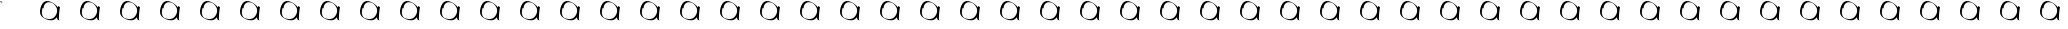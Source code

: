 SplineFontDB: 3.2
FontName: Test
FullName: Test
FamilyName: Test
Weight: Regular
Copyright: Copyright (c) 2024, Siwy
UComments: "2024-11-29: Created with FontForge (http://fontforge.org)"
Version: 001.000
ItalicAngle: 0
UnderlinePosition: -100
UnderlineWidth: 50
Ascent: 800
Descent: 200
InvalidEm: 0
LayerCount: 2
Layer: 0 0 "Back" 1
Layer: 1 0 "Fore" 0
XUID: [1021 416 1312411310 7783]
OS2Version: 0
OS2_WeightWidthSlopeOnly: 0
OS2_UseTypoMetrics: 1
CreationTime: 1732886346
ModificationTime: 1733755507
OS2TypoAscent: 0
OS2TypoAOffset: 1
OS2TypoDescent: 0
OS2TypoDOffset: 1
OS2TypoLinegap: 0
OS2WinAscent: 0
OS2WinAOffset: 1
OS2WinDescent: 0
OS2WinDOffset: 1
HheadAscent: 0
HheadAOffset: 1
HheadDescent: 0
HheadDOffset: 1
OS2Vendor: 'PfEd'
MarkAttachClasses: 1
DEI: 91125
Encoding: ISO8859-1
UnicodeInterp: none
NameList: AGL For New Fonts
DisplaySize: -48
AntiAlias: 1
FitToEm: 0
WinInfo: 0 26 11
BeginPrivate: 0
EndPrivate
BeginChars: 256 52

StartChar: A
Encoding: 65 65 0
Width: 1000
Flags: HWO
LayerCount: 2
Fore
SplineSet
-0 754.645507812 m 25
 -0 800 l 25
 52.9130859375 800 l 25
 37.794921875 791.012695312 l 25
 7.55859375 792.44140625 l 25
 -0 754.645507812 l 25
-0 754.645507812 m 25
 37.794921875 754.645507812 l 25
 45.3544921875 800 l 25
 45.3544921875 747.086914062 l 25
 -0 754.645507812 l 25
52.9130859375 800 m 25
 52.9130859375 747.086914062 l 25
 45.3544921875 731.96875 l 25
 52.9130859375 800 l 25
EndSplineSet
EndChar

StartChar: B
Encoding: 66 66 1
Width: 1000
Flags: HW
LayerCount: 2
Fore
SplineSet
480.706054688 308.7109375 m 4
 463.87890625 316.900390625 449.748046875 326.63671875 440.379882812 336.493164062 c 4
 430.174804688 347.231445312 426.575195312 357.62890625 425.458984375 379.594726562 c 6
 424.66015625 395.329101562 l 1
 418.646484375 387.524414062 l 6
 403.748046875 368.186523438 377.176757812 346.608398438 354.018554688 335.041015625 c 0
 312.806640625 314.456054688 261.592773438 312.596679688 196.35546875 329.31640625 c 0
 171.200195312 335.763671875 156.028320312 341.83203125 129.912109375 355.891601562 c 4
 72.5791015625 386.756835938 54.3935546875 400.333984375 30.681640625 429.970703125 c 4
 8.8720703125 457.231445312 -1.9521484375 497.48046875 0.2900390625 542.98828125 c 4
 4.498046875 628.413085938 36.25390625 713.317382812 80.904296875 758.522460938 c 4
 90.7177734375 768.458007812 96.3974609375 773.001953125 103.0546875 776.244140625 c 4
 107.978515625 778.641601562 115.725585938 782.75390625 120.271484375 785.381835938 c 4
 144.802734375 799.565429688 181.55078125 803.767578125 217.453125 796.4921875 c 4
 246.02734375 790.702148438 273.143554688 780.081054688 304.97265625 762.212890625 c 4
 322.848632812 752.176757812 365.265625 724.067382812 379.208007812 713.015625 c 4
 401.833984375 695.08203125 426.905273438 668.419921875 440.403320312 647.935546875 c 4
 443.759765625 642.841796875 446.73046875 638.8984375 447.00390625 639.172851562 c 4
 447.278320312 639.446289062 448.66015625 647.233398438 450.076171875 656.4765625 c 4
 451.491210938 665.719726562 452.900390625 673.533203125 453.206054688 673.83984375 c 4
 453.59375 674.2265625 491.819335938 654.833007812 499.259765625 650.474609375 c 4
 499.383789062 650.40234375 498.9453125 647.553710938 498.28515625 644.145507812 c 4
 495.9296875 631.978515625 488.727132942 581.065364266 486.009765625 557.374023438 c 0
 477.78125 485.633789062 473.962890625 436.178710938 472.6640625 384.51953125 c 4
 471.73828125 347.755859375 472.608398438 339.639648438 478.826171875 327.016601562 c 4
 480.970703125 322.66015625 482.600585938 319.096679688 482.446289062 319.096679688 c 4
 482.291992188 319.096679688 479.266601562 320.716796875 475.72265625 322.697265625 c 4
 472.178710938 324.678710938 468.98828125 326.0078125 468.633789062 325.65234375 c 4
 468.278320312 325.297851562 474.198242188 320.188476562 481.790039062 314.298828125 c 4
 500.3046875 299.93359375 500.169921875 299.237304688 480.706054688 308.7109375 c 4
262.36328125 349.493164062 m 4
 316.016601562 355.475585938 363.94921875 390.012695312 396.129882812 445.875976562 c 4
 415.481445312 479.469726562 426.244140625 511.994140625 429.657226562 547.196289062 c 4
 433.420898438 586.009765625 421.912109375 627.424804688 396.98046875 664.788085938 c 4
 385.587890625 681.861328125 375.345703125 693.888671875 357.671875 710.9453125 c 4
 339.9140625 728.084960938 319.578125 743.9296875 312.408203125 746.21484375 c 4
 309.756835938 747.059570312 303.868164062 749.783203125 299.323242188 752.266601562 c 4
 289.1015625 757.8515625 268.154296875 764.622070312 252.162109375 767.510742188 c 4
 232.916992188 770.986328125 204.65625 770.403320312 188.140625 766.189453125 c 4
 152.510742188 757.098632812 127.602539062 734.58203125 106.458984375 692.3515625 c 4
 93.935546875 667.337890625 88.27734375 644.505859375 89.578125 624.23828125 c 6
 90.22265625 614.188476562 l 5
 82.708984375 617.51171875 l 6
 78.576171875 619.338867188 72.83203125 622.040039062 69.9453125 623.512695312 c 6
 64.6943359375 626.19140625 l 5
 62.5791015625 619.672851562 l 6
 50.19921875 581.541015625 43.0576171875 525.126953125 46.28125 490.94140625 c 4
 48.482421875 467.598632812 53.341796875 449.569335938 62.34375 431.348632812 c 4
 68.4794921875 418.930664062 72.142578125 413.651367188 82.654296875 402.079101562 c 4
 94.5234375 389.013671875 109.887695312 375.56640625 112.94921875 375.56640625 c 4
 113.663085938 375.56640625 120.87109375 372.737304688 128.966796875 369.278320312 c 4
 149.922851562 360.32421875 181.48046875 352.513671875 211.174804688 348.931640625 c 4
 220.578125 347.796875 250.056640625 348.120117188 262.36328125 349.493164062 c 4
EndSplineSet
EndChar

StartChar: a
Encoding: 97 97 2
Width: 1000
Flags: H
LayerCount: 2
Fore
SplineSet
480.706054688 308.7109375 m 4
 463.87890625 316.900390625 449.748046875 326.63671875 440.379882812 336.493164062 c 4
 430.174804688 347.231445312 426.575195312 357.62890625 425.458984375 379.594726562 c 6
 424.66015625 395.329101562 l 1
 418.646484375 387.524414062 l 6
 403.748046875 368.186523438 377.176757812 346.608398438 354.018554688 335.041015625 c 0
 312.806640625 314.456054688 261.592773438 312.596679688 196.35546875 329.31640625 c 0
 171.200195312 335.763671875 156.028320312 341.83203125 129.912109375 355.891601562 c 4
 72.5791015625 386.756835938 54.3935546875 400.333984375 30.681640625 429.970703125 c 4
 8.8720703125 457.231445312 -1.9521484375 497.48046875 0.2900390625 542.98828125 c 4
 4.498046875 628.413085938 36.25390625 713.317382812 80.904296875 758.522460938 c 4
 90.7177734375 768.458007812 96.3974609375 773.001953125 103.0546875 776.244140625 c 4
 107.978515625 778.641601562 115.725585938 782.75390625 120.271484375 785.381835938 c 4
 144.802734375 799.565429688 181.55078125 803.767578125 217.453125 796.4921875 c 4
 246.02734375 790.702148438 273.143554688 780.081054688 304.97265625 762.212890625 c 4
 322.848632812 752.176757812 365.265625 724.067382812 379.208007812 713.015625 c 4
 401.833984375 695.08203125 426.905273438 668.419921875 440.403320312 647.935546875 c 4
 443.759765625 642.841796875 446.73046875 638.8984375 447.00390625 639.172851562 c 4
 447.278320312 639.446289062 448.66015625 647.233398438 450.076171875 656.4765625 c 4
 451.491210938 665.719726562 452.900390625 673.533203125 453.206054688 673.83984375 c 4
 453.59375 674.2265625 491.819335938 654.833007812 499.259765625 650.474609375 c 4
 499.383789062 650.40234375 498.9453125 647.553710938 498.28515625 644.145507812 c 4
 495.9296875 631.978515625 488.727132942 581.065364266 486.009765625 557.374023438 c 0
 477.78125 485.633789062 473.962890625 436.178710938 472.6640625 384.51953125 c 4
 471.73828125 347.755859375 472.608398438 339.639648438 478.826171875 327.016601562 c 4
 480.970703125 322.66015625 482.600585938 319.096679688 482.446289062 319.096679688 c 4
 482.291992188 319.096679688 479.266601562 320.716796875 475.72265625 322.697265625 c 4
 472.178710938 324.678710938 468.98828125 326.0078125 468.633789062 325.65234375 c 4
 468.278320312 325.297851562 474.198242188 320.188476562 481.790039062 314.298828125 c 4
 500.3046875 299.93359375 500.169921875 299.237304688 480.706054688 308.7109375 c 4
262.36328125 349.493164062 m 4
 316.016601562 355.475585938 363.94921875 390.012695312 396.129882812 445.875976562 c 4
 415.481445312 479.469726562 426.244140625 511.994140625 429.657226562 547.196289062 c 4
 433.420898438 586.009765625 421.912109375 627.424804688 396.98046875 664.788085938 c 4
 385.587890625 681.861328125 375.345703125 693.888671875 357.671875 710.9453125 c 4
 339.9140625 728.084960938 319.578125 743.9296875 312.408203125 746.21484375 c 4
 309.756835938 747.059570312 303.868164062 749.783203125 299.323242188 752.266601562 c 4
 289.1015625 757.8515625 268.154296875 764.622070312 252.162109375 767.510742188 c 4
 232.916992188 770.986328125 204.65625 770.403320312 188.140625 766.189453125 c 4
 152.510742188 757.098632812 127.602539062 734.58203125 106.458984375 692.3515625 c 4
 93.935546875 667.337890625 88.27734375 644.505859375 89.578125 624.23828125 c 6
 90.22265625 614.188476562 l 5
 82.708984375 617.51171875 l 6
 78.576171875 619.338867188 72.83203125 622.040039062 69.9453125 623.512695312 c 6
 64.6943359375 626.19140625 l 5
 62.5791015625 619.672851562 l 6
 50.19921875 581.541015625 43.0576171875 525.126953125 46.28125 490.94140625 c 4
 48.482421875 467.598632812 53.341796875 449.569335938 62.34375 431.348632812 c 4
 68.4794921875 418.930664062 72.142578125 413.651367188 82.654296875 402.079101562 c 4
 94.5234375 389.013671875 109.887695312 375.56640625 112.94921875 375.56640625 c 4
 113.663085938 375.56640625 120.87109375 372.737304688 128.966796875 369.278320312 c 4
 149.922851562 360.32421875 181.48046875 352.513671875 211.174804688 348.931640625 c 4
 220.578125 347.796875 250.056640625 348.120117188 262.36328125 349.493164062 c 4
EndSplineSet
EndChar

StartChar: C
Encoding: 67 67 3
Width: 1000
Flags: HW
LayerCount: 2
Fore
SplineSet
480.706054688 308.7109375 m 4
 463.87890625 316.900390625 449.748046875 326.63671875 440.379882812 336.493164062 c 4
 430.174804688 347.231445312 426.575195312 357.62890625 425.458984375 379.594726562 c 6
 424.66015625 395.329101562 l 1
 418.646484375 387.524414062 l 6
 403.748046875 368.186523438 377.176757812 346.608398438 354.018554688 335.041015625 c 0
 312.806640625 314.456054688 261.592773438 312.596679688 196.35546875 329.31640625 c 0
 171.200195312 335.763671875 156.028320312 341.83203125 129.912109375 355.891601562 c 4
 72.5791015625 386.756835938 54.3935546875 400.333984375 30.681640625 429.970703125 c 4
 8.8720703125 457.231445312 -1.9521484375 497.48046875 0.2900390625 542.98828125 c 4
 4.498046875 628.413085938 36.25390625 713.317382812 80.904296875 758.522460938 c 4
 90.7177734375 768.458007812 96.3974609375 773.001953125 103.0546875 776.244140625 c 4
 107.978515625 778.641601562 115.725585938 782.75390625 120.271484375 785.381835938 c 4
 144.802734375 799.565429688 181.55078125 803.767578125 217.453125 796.4921875 c 4
 246.02734375 790.702148438 273.143554688 780.081054688 304.97265625 762.212890625 c 4
 322.848632812 752.176757812 365.265625 724.067382812 379.208007812 713.015625 c 4
 401.833984375 695.08203125 426.905273438 668.419921875 440.403320312 647.935546875 c 4
 443.759765625 642.841796875 446.73046875 638.8984375 447.00390625 639.172851562 c 4
 447.278320312 639.446289062 448.66015625 647.233398438 450.076171875 656.4765625 c 4
 451.491210938 665.719726562 452.900390625 673.533203125 453.206054688 673.83984375 c 4
 453.59375 674.2265625 491.819335938 654.833007812 499.259765625 650.474609375 c 4
 499.383789062 650.40234375 498.9453125 647.553710938 498.28515625 644.145507812 c 4
 495.9296875 631.978515625 488.727132942 581.065364266 486.009765625 557.374023438 c 0
 477.78125 485.633789062 473.962890625 436.178710938 472.6640625 384.51953125 c 4
 471.73828125 347.755859375 472.608398438 339.639648438 478.826171875 327.016601562 c 4
 480.970703125 322.66015625 482.600585938 319.096679688 482.446289062 319.096679688 c 4
 482.291992188 319.096679688 479.266601562 320.716796875 475.72265625 322.697265625 c 4
 472.178710938 324.678710938 468.98828125 326.0078125 468.633789062 325.65234375 c 4
 468.278320312 325.297851562 474.198242188 320.188476562 481.790039062 314.298828125 c 4
 500.3046875 299.93359375 500.169921875 299.237304688 480.706054688 308.7109375 c 4
262.36328125 349.493164062 m 4
 316.016601562 355.475585938 363.94921875 390.012695312 396.129882812 445.875976562 c 4
 415.481445312 479.469726562 426.244140625 511.994140625 429.657226562 547.196289062 c 4
 433.420898438 586.009765625 421.912109375 627.424804688 396.98046875 664.788085938 c 4
 385.587890625 681.861328125 375.345703125 693.888671875 357.671875 710.9453125 c 4
 339.9140625 728.084960938 319.578125 743.9296875 312.408203125 746.21484375 c 4
 309.756835938 747.059570312 303.868164062 749.783203125 299.323242188 752.266601562 c 4
 289.1015625 757.8515625 268.154296875 764.622070312 252.162109375 767.510742188 c 4
 232.916992188 770.986328125 204.65625 770.403320312 188.140625 766.189453125 c 4
 152.510742188 757.098632812 127.602539062 734.58203125 106.458984375 692.3515625 c 4
 93.935546875 667.337890625 88.27734375 644.505859375 89.578125 624.23828125 c 6
 90.22265625 614.188476562 l 5
 82.708984375 617.51171875 l 6
 78.576171875 619.338867188 72.83203125 622.040039062 69.9453125 623.512695312 c 6
 64.6943359375 626.19140625 l 5
 62.5791015625 619.672851562 l 6
 50.19921875 581.541015625 43.0576171875 525.126953125 46.28125 490.94140625 c 4
 48.482421875 467.598632812 53.341796875 449.569335938 62.34375 431.348632812 c 4
 68.4794921875 418.930664062 72.142578125 413.651367188 82.654296875 402.079101562 c 4
 94.5234375 389.013671875 109.887695312 375.56640625 112.94921875 375.56640625 c 4
 113.663085938 375.56640625 120.87109375 372.737304688 128.966796875 369.278320312 c 4
 149.922851562 360.32421875 181.48046875 352.513671875 211.174804688 348.931640625 c 4
 220.578125 347.796875 250.056640625 348.120117188 262.36328125 349.493164062 c 4
EndSplineSet
EndChar

StartChar: D
Encoding: 68 68 4
Width: 1000
Flags: HW
LayerCount: 2
Fore
SplineSet
480.706054688 308.7109375 m 4
 463.87890625 316.900390625 449.748046875 326.63671875 440.379882812 336.493164062 c 4
 430.174804688 347.231445312 426.575195312 357.62890625 425.458984375 379.594726562 c 6
 424.66015625 395.329101562 l 1
 418.646484375 387.524414062 l 6
 403.748046875 368.186523438 377.176757812 346.608398438 354.018554688 335.041015625 c 0
 312.806640625 314.456054688 261.592773438 312.596679688 196.35546875 329.31640625 c 0
 171.200195312 335.763671875 156.028320312 341.83203125 129.912109375 355.891601562 c 4
 72.5791015625 386.756835938 54.3935546875 400.333984375 30.681640625 429.970703125 c 4
 8.8720703125 457.231445312 -1.9521484375 497.48046875 0.2900390625 542.98828125 c 4
 4.498046875 628.413085938 36.25390625 713.317382812 80.904296875 758.522460938 c 4
 90.7177734375 768.458007812 96.3974609375 773.001953125 103.0546875 776.244140625 c 4
 107.978515625 778.641601562 115.725585938 782.75390625 120.271484375 785.381835938 c 4
 144.802734375 799.565429688 181.55078125 803.767578125 217.453125 796.4921875 c 4
 246.02734375 790.702148438 273.143554688 780.081054688 304.97265625 762.212890625 c 4
 322.848632812 752.176757812 365.265625 724.067382812 379.208007812 713.015625 c 4
 401.833984375 695.08203125 426.905273438 668.419921875 440.403320312 647.935546875 c 4
 443.759765625 642.841796875 446.73046875 638.8984375 447.00390625 639.172851562 c 4
 447.278320312 639.446289062 448.66015625 647.233398438 450.076171875 656.4765625 c 4
 451.491210938 665.719726562 452.900390625 673.533203125 453.206054688 673.83984375 c 4
 453.59375 674.2265625 491.819335938 654.833007812 499.259765625 650.474609375 c 4
 499.383789062 650.40234375 498.9453125 647.553710938 498.28515625 644.145507812 c 4
 495.9296875 631.978515625 488.727132942 581.065364266 486.009765625 557.374023438 c 0
 477.78125 485.633789062 473.962890625 436.178710938 472.6640625 384.51953125 c 4
 471.73828125 347.755859375 472.608398438 339.639648438 478.826171875 327.016601562 c 4
 480.970703125 322.66015625 482.600585938 319.096679688 482.446289062 319.096679688 c 4
 482.291992188 319.096679688 479.266601562 320.716796875 475.72265625 322.697265625 c 4
 472.178710938 324.678710938 468.98828125 326.0078125 468.633789062 325.65234375 c 4
 468.278320312 325.297851562 474.198242188 320.188476562 481.790039062 314.298828125 c 4
 500.3046875 299.93359375 500.169921875 299.237304688 480.706054688 308.7109375 c 4
262.36328125 349.493164062 m 4
 316.016601562 355.475585938 363.94921875 390.012695312 396.129882812 445.875976562 c 4
 415.481445312 479.469726562 426.244140625 511.994140625 429.657226562 547.196289062 c 4
 433.420898438 586.009765625 421.912109375 627.424804688 396.98046875 664.788085938 c 4
 385.587890625 681.861328125 375.345703125 693.888671875 357.671875 710.9453125 c 4
 339.9140625 728.084960938 319.578125 743.9296875 312.408203125 746.21484375 c 4
 309.756835938 747.059570312 303.868164062 749.783203125 299.323242188 752.266601562 c 4
 289.1015625 757.8515625 268.154296875 764.622070312 252.162109375 767.510742188 c 4
 232.916992188 770.986328125 204.65625 770.403320312 188.140625 766.189453125 c 4
 152.510742188 757.098632812 127.602539062 734.58203125 106.458984375 692.3515625 c 4
 93.935546875 667.337890625 88.27734375 644.505859375 89.578125 624.23828125 c 6
 90.22265625 614.188476562 l 5
 82.708984375 617.51171875 l 6
 78.576171875 619.338867188 72.83203125 622.040039062 69.9453125 623.512695312 c 6
 64.6943359375 626.19140625 l 5
 62.5791015625 619.672851562 l 6
 50.19921875 581.541015625 43.0576171875 525.126953125 46.28125 490.94140625 c 4
 48.482421875 467.598632812 53.341796875 449.569335938 62.34375 431.348632812 c 4
 68.4794921875 418.930664062 72.142578125 413.651367188 82.654296875 402.079101562 c 4
 94.5234375 389.013671875 109.887695312 375.56640625 112.94921875 375.56640625 c 4
 113.663085938 375.56640625 120.87109375 372.737304688 128.966796875 369.278320312 c 4
 149.922851562 360.32421875 181.48046875 352.513671875 211.174804688 348.931640625 c 4
 220.578125 347.796875 250.056640625 348.120117188 262.36328125 349.493164062 c 4
EndSplineSet
EndChar

StartChar: E
Encoding: 69 69 5
Width: 1000
Flags: HW
LayerCount: 2
Fore
SplineSet
480.706054688 308.7109375 m 4
 463.87890625 316.900390625 449.748046875 326.63671875 440.379882812 336.493164062 c 4
 430.174804688 347.231445312 426.575195312 357.62890625 425.458984375 379.594726562 c 6
 424.66015625 395.329101562 l 1
 418.646484375 387.524414062 l 6
 403.748046875 368.186523438 377.176757812 346.608398438 354.018554688 335.041015625 c 0
 312.806640625 314.456054688 261.592773438 312.596679688 196.35546875 329.31640625 c 0
 171.200195312 335.763671875 156.028320312 341.83203125 129.912109375 355.891601562 c 4
 72.5791015625 386.756835938 54.3935546875 400.333984375 30.681640625 429.970703125 c 4
 8.8720703125 457.231445312 -1.9521484375 497.48046875 0.2900390625 542.98828125 c 4
 4.498046875 628.413085938 36.25390625 713.317382812 80.904296875 758.522460938 c 4
 90.7177734375 768.458007812 96.3974609375 773.001953125 103.0546875 776.244140625 c 4
 107.978515625 778.641601562 115.725585938 782.75390625 120.271484375 785.381835938 c 4
 144.802734375 799.565429688 181.55078125 803.767578125 217.453125 796.4921875 c 4
 246.02734375 790.702148438 273.143554688 780.081054688 304.97265625 762.212890625 c 4
 322.848632812 752.176757812 365.265625 724.067382812 379.208007812 713.015625 c 4
 401.833984375 695.08203125 426.905273438 668.419921875 440.403320312 647.935546875 c 4
 443.759765625 642.841796875 446.73046875 638.8984375 447.00390625 639.172851562 c 4
 447.278320312 639.446289062 448.66015625 647.233398438 450.076171875 656.4765625 c 4
 451.491210938 665.719726562 452.900390625 673.533203125 453.206054688 673.83984375 c 4
 453.59375 674.2265625 491.819335938 654.833007812 499.259765625 650.474609375 c 4
 499.383789062 650.40234375 498.9453125 647.553710938 498.28515625 644.145507812 c 4
 495.9296875 631.978515625 488.727132942 581.065364266 486.009765625 557.374023438 c 0
 477.78125 485.633789062 473.962890625 436.178710938 472.6640625 384.51953125 c 4
 471.73828125 347.755859375 472.608398438 339.639648438 478.826171875 327.016601562 c 4
 480.970703125 322.66015625 482.600585938 319.096679688 482.446289062 319.096679688 c 4
 482.291992188 319.096679688 479.266601562 320.716796875 475.72265625 322.697265625 c 4
 472.178710938 324.678710938 468.98828125 326.0078125 468.633789062 325.65234375 c 4
 468.278320312 325.297851562 474.198242188 320.188476562 481.790039062 314.298828125 c 4
 500.3046875 299.93359375 500.169921875 299.237304688 480.706054688 308.7109375 c 4
262.36328125 349.493164062 m 4
 316.016601562 355.475585938 363.94921875 390.012695312 396.129882812 445.875976562 c 4
 415.481445312 479.469726562 426.244140625 511.994140625 429.657226562 547.196289062 c 4
 433.420898438 586.009765625 421.912109375 627.424804688 396.98046875 664.788085938 c 4
 385.587890625 681.861328125 375.345703125 693.888671875 357.671875 710.9453125 c 4
 339.9140625 728.084960938 319.578125 743.9296875 312.408203125 746.21484375 c 4
 309.756835938 747.059570312 303.868164062 749.783203125 299.323242188 752.266601562 c 4
 289.1015625 757.8515625 268.154296875 764.622070312 252.162109375 767.510742188 c 4
 232.916992188 770.986328125 204.65625 770.403320312 188.140625 766.189453125 c 4
 152.510742188 757.098632812 127.602539062 734.58203125 106.458984375 692.3515625 c 4
 93.935546875 667.337890625 88.27734375 644.505859375 89.578125 624.23828125 c 6
 90.22265625 614.188476562 l 5
 82.708984375 617.51171875 l 6
 78.576171875 619.338867188 72.83203125 622.040039062 69.9453125 623.512695312 c 6
 64.6943359375 626.19140625 l 5
 62.5791015625 619.672851562 l 6
 50.19921875 581.541015625 43.0576171875 525.126953125 46.28125 490.94140625 c 4
 48.482421875 467.598632812 53.341796875 449.569335938 62.34375 431.348632812 c 4
 68.4794921875 418.930664062 72.142578125 413.651367188 82.654296875 402.079101562 c 4
 94.5234375 389.013671875 109.887695312 375.56640625 112.94921875 375.56640625 c 4
 113.663085938 375.56640625 120.87109375 372.737304688 128.966796875 369.278320312 c 4
 149.922851562 360.32421875 181.48046875 352.513671875 211.174804688 348.931640625 c 4
 220.578125 347.796875 250.056640625 348.120117188 262.36328125 349.493164062 c 4
EndSplineSet
EndChar

StartChar: F
Encoding: 70 70 6
Width: 1000
Flags: HW
LayerCount: 2
Fore
SplineSet
480.706054688 308.7109375 m 4
 463.87890625 316.900390625 449.748046875 326.63671875 440.379882812 336.493164062 c 4
 430.174804688 347.231445312 426.575195312 357.62890625 425.458984375 379.594726562 c 6
 424.66015625 395.329101562 l 1
 418.646484375 387.524414062 l 6
 403.748046875 368.186523438 377.176757812 346.608398438 354.018554688 335.041015625 c 0
 312.806640625 314.456054688 261.592773438 312.596679688 196.35546875 329.31640625 c 0
 171.200195312 335.763671875 156.028320312 341.83203125 129.912109375 355.891601562 c 4
 72.5791015625 386.756835938 54.3935546875 400.333984375 30.681640625 429.970703125 c 4
 8.8720703125 457.231445312 -1.9521484375 497.48046875 0.2900390625 542.98828125 c 4
 4.498046875 628.413085938 36.25390625 713.317382812 80.904296875 758.522460938 c 4
 90.7177734375 768.458007812 96.3974609375 773.001953125 103.0546875 776.244140625 c 4
 107.978515625 778.641601562 115.725585938 782.75390625 120.271484375 785.381835938 c 4
 144.802734375 799.565429688 181.55078125 803.767578125 217.453125 796.4921875 c 4
 246.02734375 790.702148438 273.143554688 780.081054688 304.97265625 762.212890625 c 4
 322.848632812 752.176757812 365.265625 724.067382812 379.208007812 713.015625 c 4
 401.833984375 695.08203125 426.905273438 668.419921875 440.403320312 647.935546875 c 4
 443.759765625 642.841796875 446.73046875 638.8984375 447.00390625 639.172851562 c 4
 447.278320312 639.446289062 448.66015625 647.233398438 450.076171875 656.4765625 c 4
 451.491210938 665.719726562 452.900390625 673.533203125 453.206054688 673.83984375 c 4
 453.59375 674.2265625 491.819335938 654.833007812 499.259765625 650.474609375 c 4
 499.383789062 650.40234375 498.9453125 647.553710938 498.28515625 644.145507812 c 4
 495.9296875 631.978515625 488.727132942 581.065364266 486.009765625 557.374023438 c 0
 477.78125 485.633789062 473.962890625 436.178710938 472.6640625 384.51953125 c 4
 471.73828125 347.755859375 472.608398438 339.639648438 478.826171875 327.016601562 c 4
 480.970703125 322.66015625 482.600585938 319.096679688 482.446289062 319.096679688 c 4
 482.291992188 319.096679688 479.266601562 320.716796875 475.72265625 322.697265625 c 4
 472.178710938 324.678710938 468.98828125 326.0078125 468.633789062 325.65234375 c 4
 468.278320312 325.297851562 474.198242188 320.188476562 481.790039062 314.298828125 c 4
 500.3046875 299.93359375 500.169921875 299.237304688 480.706054688 308.7109375 c 4
262.36328125 349.493164062 m 4
 316.016601562 355.475585938 363.94921875 390.012695312 396.129882812 445.875976562 c 4
 415.481445312 479.469726562 426.244140625 511.994140625 429.657226562 547.196289062 c 4
 433.420898438 586.009765625 421.912109375 627.424804688 396.98046875 664.788085938 c 4
 385.587890625 681.861328125 375.345703125 693.888671875 357.671875 710.9453125 c 4
 339.9140625 728.084960938 319.578125 743.9296875 312.408203125 746.21484375 c 4
 309.756835938 747.059570312 303.868164062 749.783203125 299.323242188 752.266601562 c 4
 289.1015625 757.8515625 268.154296875 764.622070312 252.162109375 767.510742188 c 4
 232.916992188 770.986328125 204.65625 770.403320312 188.140625 766.189453125 c 4
 152.510742188 757.098632812 127.602539062 734.58203125 106.458984375 692.3515625 c 4
 93.935546875 667.337890625 88.27734375 644.505859375 89.578125 624.23828125 c 6
 90.22265625 614.188476562 l 5
 82.708984375 617.51171875 l 6
 78.576171875 619.338867188 72.83203125 622.040039062 69.9453125 623.512695312 c 6
 64.6943359375 626.19140625 l 5
 62.5791015625 619.672851562 l 6
 50.19921875 581.541015625 43.0576171875 525.126953125 46.28125 490.94140625 c 4
 48.482421875 467.598632812 53.341796875 449.569335938 62.34375 431.348632812 c 4
 68.4794921875 418.930664062 72.142578125 413.651367188 82.654296875 402.079101562 c 4
 94.5234375 389.013671875 109.887695312 375.56640625 112.94921875 375.56640625 c 4
 113.663085938 375.56640625 120.87109375 372.737304688 128.966796875 369.278320312 c 4
 149.922851562 360.32421875 181.48046875 352.513671875 211.174804688 348.931640625 c 4
 220.578125 347.796875 250.056640625 348.120117188 262.36328125 349.493164062 c 4
EndSplineSet
EndChar

StartChar: G
Encoding: 71 71 7
Width: 1000
Flags: HW
LayerCount: 2
Fore
SplineSet
480.706054688 308.7109375 m 4
 463.87890625 316.900390625 449.748046875 326.63671875 440.379882812 336.493164062 c 4
 430.174804688 347.231445312 426.575195312 357.62890625 425.458984375 379.594726562 c 6
 424.66015625 395.329101562 l 1
 418.646484375 387.524414062 l 6
 403.748046875 368.186523438 377.176757812 346.608398438 354.018554688 335.041015625 c 0
 312.806640625 314.456054688 261.592773438 312.596679688 196.35546875 329.31640625 c 0
 171.200195312 335.763671875 156.028320312 341.83203125 129.912109375 355.891601562 c 4
 72.5791015625 386.756835938 54.3935546875 400.333984375 30.681640625 429.970703125 c 4
 8.8720703125 457.231445312 -1.9521484375 497.48046875 0.2900390625 542.98828125 c 4
 4.498046875 628.413085938 36.25390625 713.317382812 80.904296875 758.522460938 c 4
 90.7177734375 768.458007812 96.3974609375 773.001953125 103.0546875 776.244140625 c 4
 107.978515625 778.641601562 115.725585938 782.75390625 120.271484375 785.381835938 c 4
 144.802734375 799.565429688 181.55078125 803.767578125 217.453125 796.4921875 c 4
 246.02734375 790.702148438 273.143554688 780.081054688 304.97265625 762.212890625 c 4
 322.848632812 752.176757812 365.265625 724.067382812 379.208007812 713.015625 c 4
 401.833984375 695.08203125 426.905273438 668.419921875 440.403320312 647.935546875 c 4
 443.759765625 642.841796875 446.73046875 638.8984375 447.00390625 639.172851562 c 4
 447.278320312 639.446289062 448.66015625 647.233398438 450.076171875 656.4765625 c 4
 451.491210938 665.719726562 452.900390625 673.533203125 453.206054688 673.83984375 c 4
 453.59375 674.2265625 491.819335938 654.833007812 499.259765625 650.474609375 c 4
 499.383789062 650.40234375 498.9453125 647.553710938 498.28515625 644.145507812 c 4
 495.9296875 631.978515625 488.727132942 581.065364266 486.009765625 557.374023438 c 0
 477.78125 485.633789062 473.962890625 436.178710938 472.6640625 384.51953125 c 4
 471.73828125 347.755859375 472.608398438 339.639648438 478.826171875 327.016601562 c 4
 480.970703125 322.66015625 482.600585938 319.096679688 482.446289062 319.096679688 c 4
 482.291992188 319.096679688 479.266601562 320.716796875 475.72265625 322.697265625 c 4
 472.178710938 324.678710938 468.98828125 326.0078125 468.633789062 325.65234375 c 4
 468.278320312 325.297851562 474.198242188 320.188476562 481.790039062 314.298828125 c 4
 500.3046875 299.93359375 500.169921875 299.237304688 480.706054688 308.7109375 c 4
262.36328125 349.493164062 m 4
 316.016601562 355.475585938 363.94921875 390.012695312 396.129882812 445.875976562 c 4
 415.481445312 479.469726562 426.244140625 511.994140625 429.657226562 547.196289062 c 4
 433.420898438 586.009765625 421.912109375 627.424804688 396.98046875 664.788085938 c 4
 385.587890625 681.861328125 375.345703125 693.888671875 357.671875 710.9453125 c 4
 339.9140625 728.084960938 319.578125 743.9296875 312.408203125 746.21484375 c 4
 309.756835938 747.059570312 303.868164062 749.783203125 299.323242188 752.266601562 c 4
 289.1015625 757.8515625 268.154296875 764.622070312 252.162109375 767.510742188 c 4
 232.916992188 770.986328125 204.65625 770.403320312 188.140625 766.189453125 c 4
 152.510742188 757.098632812 127.602539062 734.58203125 106.458984375 692.3515625 c 4
 93.935546875 667.337890625 88.27734375 644.505859375 89.578125 624.23828125 c 6
 90.22265625 614.188476562 l 5
 82.708984375 617.51171875 l 6
 78.576171875 619.338867188 72.83203125 622.040039062 69.9453125 623.512695312 c 6
 64.6943359375 626.19140625 l 5
 62.5791015625 619.672851562 l 6
 50.19921875 581.541015625 43.0576171875 525.126953125 46.28125 490.94140625 c 4
 48.482421875 467.598632812 53.341796875 449.569335938 62.34375 431.348632812 c 4
 68.4794921875 418.930664062 72.142578125 413.651367188 82.654296875 402.079101562 c 4
 94.5234375 389.013671875 109.887695312 375.56640625 112.94921875 375.56640625 c 4
 113.663085938 375.56640625 120.87109375 372.737304688 128.966796875 369.278320312 c 4
 149.922851562 360.32421875 181.48046875 352.513671875 211.174804688 348.931640625 c 4
 220.578125 347.796875 250.056640625 348.120117188 262.36328125 349.493164062 c 4
EndSplineSet
EndChar

StartChar: H
Encoding: 72 72 8
Width: 1000
Flags: HW
LayerCount: 2
Fore
SplineSet
480.706054688 308.7109375 m 4
 463.87890625 316.900390625 449.748046875 326.63671875 440.379882812 336.493164062 c 4
 430.174804688 347.231445312 426.575195312 357.62890625 425.458984375 379.594726562 c 6
 424.66015625 395.329101562 l 1
 418.646484375 387.524414062 l 6
 403.748046875 368.186523438 377.176757812 346.608398438 354.018554688 335.041015625 c 0
 312.806640625 314.456054688 261.592773438 312.596679688 196.35546875 329.31640625 c 0
 171.200195312 335.763671875 156.028320312 341.83203125 129.912109375 355.891601562 c 4
 72.5791015625 386.756835938 54.3935546875 400.333984375 30.681640625 429.970703125 c 4
 8.8720703125 457.231445312 -1.9521484375 497.48046875 0.2900390625 542.98828125 c 4
 4.498046875 628.413085938 36.25390625 713.317382812 80.904296875 758.522460938 c 4
 90.7177734375 768.458007812 96.3974609375 773.001953125 103.0546875 776.244140625 c 4
 107.978515625 778.641601562 115.725585938 782.75390625 120.271484375 785.381835938 c 4
 144.802734375 799.565429688 181.55078125 803.767578125 217.453125 796.4921875 c 4
 246.02734375 790.702148438 273.143554688 780.081054688 304.97265625 762.212890625 c 4
 322.848632812 752.176757812 365.265625 724.067382812 379.208007812 713.015625 c 4
 401.833984375 695.08203125 426.905273438 668.419921875 440.403320312 647.935546875 c 4
 443.759765625 642.841796875 446.73046875 638.8984375 447.00390625 639.172851562 c 4
 447.278320312 639.446289062 448.66015625 647.233398438 450.076171875 656.4765625 c 4
 451.491210938 665.719726562 452.900390625 673.533203125 453.206054688 673.83984375 c 4
 453.59375 674.2265625 491.819335938 654.833007812 499.259765625 650.474609375 c 4
 499.383789062 650.40234375 498.9453125 647.553710938 498.28515625 644.145507812 c 4
 495.9296875 631.978515625 488.727132942 581.065364266 486.009765625 557.374023438 c 0
 477.78125 485.633789062 473.962890625 436.178710938 472.6640625 384.51953125 c 4
 471.73828125 347.755859375 472.608398438 339.639648438 478.826171875 327.016601562 c 4
 480.970703125 322.66015625 482.600585938 319.096679688 482.446289062 319.096679688 c 4
 482.291992188 319.096679688 479.266601562 320.716796875 475.72265625 322.697265625 c 4
 472.178710938 324.678710938 468.98828125 326.0078125 468.633789062 325.65234375 c 4
 468.278320312 325.297851562 474.198242188 320.188476562 481.790039062 314.298828125 c 4
 500.3046875 299.93359375 500.169921875 299.237304688 480.706054688 308.7109375 c 4
262.36328125 349.493164062 m 4
 316.016601562 355.475585938 363.94921875 390.012695312 396.129882812 445.875976562 c 4
 415.481445312 479.469726562 426.244140625 511.994140625 429.657226562 547.196289062 c 4
 433.420898438 586.009765625 421.912109375 627.424804688 396.98046875 664.788085938 c 4
 385.587890625 681.861328125 375.345703125 693.888671875 357.671875 710.9453125 c 4
 339.9140625 728.084960938 319.578125 743.9296875 312.408203125 746.21484375 c 4
 309.756835938 747.059570312 303.868164062 749.783203125 299.323242188 752.266601562 c 4
 289.1015625 757.8515625 268.154296875 764.622070312 252.162109375 767.510742188 c 4
 232.916992188 770.986328125 204.65625 770.403320312 188.140625 766.189453125 c 4
 152.510742188 757.098632812 127.602539062 734.58203125 106.458984375 692.3515625 c 4
 93.935546875 667.337890625 88.27734375 644.505859375 89.578125 624.23828125 c 6
 90.22265625 614.188476562 l 5
 82.708984375 617.51171875 l 6
 78.576171875 619.338867188 72.83203125 622.040039062 69.9453125 623.512695312 c 6
 64.6943359375 626.19140625 l 5
 62.5791015625 619.672851562 l 6
 50.19921875 581.541015625 43.0576171875 525.126953125 46.28125 490.94140625 c 4
 48.482421875 467.598632812 53.341796875 449.569335938 62.34375 431.348632812 c 4
 68.4794921875 418.930664062 72.142578125 413.651367188 82.654296875 402.079101562 c 4
 94.5234375 389.013671875 109.887695312 375.56640625 112.94921875 375.56640625 c 4
 113.663085938 375.56640625 120.87109375 372.737304688 128.966796875 369.278320312 c 4
 149.922851562 360.32421875 181.48046875 352.513671875 211.174804688 348.931640625 c 4
 220.578125 347.796875 250.056640625 348.120117188 262.36328125 349.493164062 c 4
EndSplineSet
EndChar

StartChar: I
Encoding: 73 73 9
Width: 1000
Flags: HW
LayerCount: 2
Fore
SplineSet
480.706054688 308.7109375 m 4
 463.87890625 316.900390625 449.748046875 326.63671875 440.379882812 336.493164062 c 4
 430.174804688 347.231445312 426.575195312 357.62890625 425.458984375 379.594726562 c 6
 424.66015625 395.329101562 l 1
 418.646484375 387.524414062 l 6
 403.748046875 368.186523438 377.176757812 346.608398438 354.018554688 335.041015625 c 0
 312.806640625 314.456054688 261.592773438 312.596679688 196.35546875 329.31640625 c 0
 171.200195312 335.763671875 156.028320312 341.83203125 129.912109375 355.891601562 c 4
 72.5791015625 386.756835938 54.3935546875 400.333984375 30.681640625 429.970703125 c 4
 8.8720703125 457.231445312 -1.9521484375 497.48046875 0.2900390625 542.98828125 c 4
 4.498046875 628.413085938 36.25390625 713.317382812 80.904296875 758.522460938 c 4
 90.7177734375 768.458007812 96.3974609375 773.001953125 103.0546875 776.244140625 c 4
 107.978515625 778.641601562 115.725585938 782.75390625 120.271484375 785.381835938 c 4
 144.802734375 799.565429688 181.55078125 803.767578125 217.453125 796.4921875 c 4
 246.02734375 790.702148438 273.143554688 780.081054688 304.97265625 762.212890625 c 4
 322.848632812 752.176757812 365.265625 724.067382812 379.208007812 713.015625 c 4
 401.833984375 695.08203125 426.905273438 668.419921875 440.403320312 647.935546875 c 4
 443.759765625 642.841796875 446.73046875 638.8984375 447.00390625 639.172851562 c 4
 447.278320312 639.446289062 448.66015625 647.233398438 450.076171875 656.4765625 c 4
 451.491210938 665.719726562 452.900390625 673.533203125 453.206054688 673.83984375 c 4
 453.59375 674.2265625 491.819335938 654.833007812 499.259765625 650.474609375 c 4
 499.383789062 650.40234375 498.9453125 647.553710938 498.28515625 644.145507812 c 4
 495.9296875 631.978515625 488.727132942 581.065364266 486.009765625 557.374023438 c 0
 477.78125 485.633789062 473.962890625 436.178710938 472.6640625 384.51953125 c 4
 471.73828125 347.755859375 472.608398438 339.639648438 478.826171875 327.016601562 c 4
 480.970703125 322.66015625 482.600585938 319.096679688 482.446289062 319.096679688 c 4
 482.291992188 319.096679688 479.266601562 320.716796875 475.72265625 322.697265625 c 4
 472.178710938 324.678710938 468.98828125 326.0078125 468.633789062 325.65234375 c 4
 468.278320312 325.297851562 474.198242188 320.188476562 481.790039062 314.298828125 c 4
 500.3046875 299.93359375 500.169921875 299.237304688 480.706054688 308.7109375 c 4
262.36328125 349.493164062 m 4
 316.016601562 355.475585938 363.94921875 390.012695312 396.129882812 445.875976562 c 4
 415.481445312 479.469726562 426.244140625 511.994140625 429.657226562 547.196289062 c 4
 433.420898438 586.009765625 421.912109375 627.424804688 396.98046875 664.788085938 c 4
 385.587890625 681.861328125 375.345703125 693.888671875 357.671875 710.9453125 c 4
 339.9140625 728.084960938 319.578125 743.9296875 312.408203125 746.21484375 c 4
 309.756835938 747.059570312 303.868164062 749.783203125 299.323242188 752.266601562 c 4
 289.1015625 757.8515625 268.154296875 764.622070312 252.162109375 767.510742188 c 4
 232.916992188 770.986328125 204.65625 770.403320312 188.140625 766.189453125 c 4
 152.510742188 757.098632812 127.602539062 734.58203125 106.458984375 692.3515625 c 4
 93.935546875 667.337890625 88.27734375 644.505859375 89.578125 624.23828125 c 6
 90.22265625 614.188476562 l 5
 82.708984375 617.51171875 l 6
 78.576171875 619.338867188 72.83203125 622.040039062 69.9453125 623.512695312 c 6
 64.6943359375 626.19140625 l 5
 62.5791015625 619.672851562 l 6
 50.19921875 581.541015625 43.0576171875 525.126953125 46.28125 490.94140625 c 4
 48.482421875 467.598632812 53.341796875 449.569335938 62.34375 431.348632812 c 4
 68.4794921875 418.930664062 72.142578125 413.651367188 82.654296875 402.079101562 c 4
 94.5234375 389.013671875 109.887695312 375.56640625 112.94921875 375.56640625 c 4
 113.663085938 375.56640625 120.87109375 372.737304688 128.966796875 369.278320312 c 4
 149.922851562 360.32421875 181.48046875 352.513671875 211.174804688 348.931640625 c 4
 220.578125 347.796875 250.056640625 348.120117188 262.36328125 349.493164062 c 4
EndSplineSet
EndChar

StartChar: J
Encoding: 74 74 10
Width: 1000
Flags: HW
LayerCount: 2
Fore
SplineSet
480.706054688 308.7109375 m 4
 463.87890625 316.900390625 449.748046875 326.63671875 440.379882812 336.493164062 c 4
 430.174804688 347.231445312 426.575195312 357.62890625 425.458984375 379.594726562 c 6
 424.66015625 395.329101562 l 1
 418.646484375 387.524414062 l 6
 403.748046875 368.186523438 377.176757812 346.608398438 354.018554688 335.041015625 c 0
 312.806640625 314.456054688 261.592773438 312.596679688 196.35546875 329.31640625 c 0
 171.200195312 335.763671875 156.028320312 341.83203125 129.912109375 355.891601562 c 4
 72.5791015625 386.756835938 54.3935546875 400.333984375 30.681640625 429.970703125 c 4
 8.8720703125 457.231445312 -1.9521484375 497.48046875 0.2900390625 542.98828125 c 4
 4.498046875 628.413085938 36.25390625 713.317382812 80.904296875 758.522460938 c 4
 90.7177734375 768.458007812 96.3974609375 773.001953125 103.0546875 776.244140625 c 4
 107.978515625 778.641601562 115.725585938 782.75390625 120.271484375 785.381835938 c 4
 144.802734375 799.565429688 181.55078125 803.767578125 217.453125 796.4921875 c 4
 246.02734375 790.702148438 273.143554688 780.081054688 304.97265625 762.212890625 c 4
 322.848632812 752.176757812 365.265625 724.067382812 379.208007812 713.015625 c 4
 401.833984375 695.08203125 426.905273438 668.419921875 440.403320312 647.935546875 c 4
 443.759765625 642.841796875 446.73046875 638.8984375 447.00390625 639.172851562 c 4
 447.278320312 639.446289062 448.66015625 647.233398438 450.076171875 656.4765625 c 4
 451.491210938 665.719726562 452.900390625 673.533203125 453.206054688 673.83984375 c 4
 453.59375 674.2265625 491.819335938 654.833007812 499.259765625 650.474609375 c 4
 499.383789062 650.40234375 498.9453125 647.553710938 498.28515625 644.145507812 c 4
 495.9296875 631.978515625 488.727132942 581.065364266 486.009765625 557.374023438 c 0
 477.78125 485.633789062 473.962890625 436.178710938 472.6640625 384.51953125 c 4
 471.73828125 347.755859375 472.608398438 339.639648438 478.826171875 327.016601562 c 4
 480.970703125 322.66015625 482.600585938 319.096679688 482.446289062 319.096679688 c 4
 482.291992188 319.096679688 479.266601562 320.716796875 475.72265625 322.697265625 c 4
 472.178710938 324.678710938 468.98828125 326.0078125 468.633789062 325.65234375 c 4
 468.278320312 325.297851562 474.198242188 320.188476562 481.790039062 314.298828125 c 4
 500.3046875 299.93359375 500.169921875 299.237304688 480.706054688 308.7109375 c 4
262.36328125 349.493164062 m 4
 316.016601562 355.475585938 363.94921875 390.012695312 396.129882812 445.875976562 c 4
 415.481445312 479.469726562 426.244140625 511.994140625 429.657226562 547.196289062 c 4
 433.420898438 586.009765625 421.912109375 627.424804688 396.98046875 664.788085938 c 4
 385.587890625 681.861328125 375.345703125 693.888671875 357.671875 710.9453125 c 4
 339.9140625 728.084960938 319.578125 743.9296875 312.408203125 746.21484375 c 4
 309.756835938 747.059570312 303.868164062 749.783203125 299.323242188 752.266601562 c 4
 289.1015625 757.8515625 268.154296875 764.622070312 252.162109375 767.510742188 c 4
 232.916992188 770.986328125 204.65625 770.403320312 188.140625 766.189453125 c 4
 152.510742188 757.098632812 127.602539062 734.58203125 106.458984375 692.3515625 c 4
 93.935546875 667.337890625 88.27734375 644.505859375 89.578125 624.23828125 c 6
 90.22265625 614.188476562 l 5
 82.708984375 617.51171875 l 6
 78.576171875 619.338867188 72.83203125 622.040039062 69.9453125 623.512695312 c 6
 64.6943359375 626.19140625 l 5
 62.5791015625 619.672851562 l 6
 50.19921875 581.541015625 43.0576171875 525.126953125 46.28125 490.94140625 c 4
 48.482421875 467.598632812 53.341796875 449.569335938 62.34375 431.348632812 c 4
 68.4794921875 418.930664062 72.142578125 413.651367188 82.654296875 402.079101562 c 4
 94.5234375 389.013671875 109.887695312 375.56640625 112.94921875 375.56640625 c 4
 113.663085938 375.56640625 120.87109375 372.737304688 128.966796875 369.278320312 c 4
 149.922851562 360.32421875 181.48046875 352.513671875 211.174804688 348.931640625 c 4
 220.578125 347.796875 250.056640625 348.120117188 262.36328125 349.493164062 c 4
EndSplineSet
EndChar

StartChar: K
Encoding: 75 75 11
Width: 1000
Flags: HW
LayerCount: 2
Fore
SplineSet
480.706054688 308.7109375 m 4
 463.87890625 316.900390625 449.748046875 326.63671875 440.379882812 336.493164062 c 4
 430.174804688 347.231445312 426.575195312 357.62890625 425.458984375 379.594726562 c 6
 424.66015625 395.329101562 l 1
 418.646484375 387.524414062 l 6
 403.748046875 368.186523438 377.176757812 346.608398438 354.018554688 335.041015625 c 0
 312.806640625 314.456054688 261.592773438 312.596679688 196.35546875 329.31640625 c 0
 171.200195312 335.763671875 156.028320312 341.83203125 129.912109375 355.891601562 c 4
 72.5791015625 386.756835938 54.3935546875 400.333984375 30.681640625 429.970703125 c 4
 8.8720703125 457.231445312 -1.9521484375 497.48046875 0.2900390625 542.98828125 c 4
 4.498046875 628.413085938 36.25390625 713.317382812 80.904296875 758.522460938 c 4
 90.7177734375 768.458007812 96.3974609375 773.001953125 103.0546875 776.244140625 c 4
 107.978515625 778.641601562 115.725585938 782.75390625 120.271484375 785.381835938 c 4
 144.802734375 799.565429688 181.55078125 803.767578125 217.453125 796.4921875 c 4
 246.02734375 790.702148438 273.143554688 780.081054688 304.97265625 762.212890625 c 4
 322.848632812 752.176757812 365.265625 724.067382812 379.208007812 713.015625 c 4
 401.833984375 695.08203125 426.905273438 668.419921875 440.403320312 647.935546875 c 4
 443.759765625 642.841796875 446.73046875 638.8984375 447.00390625 639.172851562 c 4
 447.278320312 639.446289062 448.66015625 647.233398438 450.076171875 656.4765625 c 4
 451.491210938 665.719726562 452.900390625 673.533203125 453.206054688 673.83984375 c 4
 453.59375 674.2265625 491.819335938 654.833007812 499.259765625 650.474609375 c 4
 499.383789062 650.40234375 498.9453125 647.553710938 498.28515625 644.145507812 c 4
 495.9296875 631.978515625 488.727132942 581.065364266 486.009765625 557.374023438 c 0
 477.78125 485.633789062 473.962890625 436.178710938 472.6640625 384.51953125 c 4
 471.73828125 347.755859375 472.608398438 339.639648438 478.826171875 327.016601562 c 4
 480.970703125 322.66015625 482.600585938 319.096679688 482.446289062 319.096679688 c 4
 482.291992188 319.096679688 479.266601562 320.716796875 475.72265625 322.697265625 c 4
 472.178710938 324.678710938 468.98828125 326.0078125 468.633789062 325.65234375 c 4
 468.278320312 325.297851562 474.198242188 320.188476562 481.790039062 314.298828125 c 4
 500.3046875 299.93359375 500.169921875 299.237304688 480.706054688 308.7109375 c 4
262.36328125 349.493164062 m 4
 316.016601562 355.475585938 363.94921875 390.012695312 396.129882812 445.875976562 c 4
 415.481445312 479.469726562 426.244140625 511.994140625 429.657226562 547.196289062 c 4
 433.420898438 586.009765625 421.912109375 627.424804688 396.98046875 664.788085938 c 4
 385.587890625 681.861328125 375.345703125 693.888671875 357.671875 710.9453125 c 4
 339.9140625 728.084960938 319.578125 743.9296875 312.408203125 746.21484375 c 4
 309.756835938 747.059570312 303.868164062 749.783203125 299.323242188 752.266601562 c 4
 289.1015625 757.8515625 268.154296875 764.622070312 252.162109375 767.510742188 c 4
 232.916992188 770.986328125 204.65625 770.403320312 188.140625 766.189453125 c 4
 152.510742188 757.098632812 127.602539062 734.58203125 106.458984375 692.3515625 c 4
 93.935546875 667.337890625 88.27734375 644.505859375 89.578125 624.23828125 c 6
 90.22265625 614.188476562 l 5
 82.708984375 617.51171875 l 6
 78.576171875 619.338867188 72.83203125 622.040039062 69.9453125 623.512695312 c 6
 64.6943359375 626.19140625 l 5
 62.5791015625 619.672851562 l 6
 50.19921875 581.541015625 43.0576171875 525.126953125 46.28125 490.94140625 c 4
 48.482421875 467.598632812 53.341796875 449.569335938 62.34375 431.348632812 c 4
 68.4794921875 418.930664062 72.142578125 413.651367188 82.654296875 402.079101562 c 4
 94.5234375 389.013671875 109.887695312 375.56640625 112.94921875 375.56640625 c 4
 113.663085938 375.56640625 120.87109375 372.737304688 128.966796875 369.278320312 c 4
 149.922851562 360.32421875 181.48046875 352.513671875 211.174804688 348.931640625 c 4
 220.578125 347.796875 250.056640625 348.120117188 262.36328125 349.493164062 c 4
EndSplineSet
EndChar

StartChar: L
Encoding: 76 76 12
Width: 1000
Flags: HW
LayerCount: 2
Fore
SplineSet
480.706054688 308.7109375 m 4
 463.87890625 316.900390625 449.748046875 326.63671875 440.379882812 336.493164062 c 4
 430.174804688 347.231445312 426.575195312 357.62890625 425.458984375 379.594726562 c 6
 424.66015625 395.329101562 l 1
 418.646484375 387.524414062 l 6
 403.748046875 368.186523438 377.176757812 346.608398438 354.018554688 335.041015625 c 0
 312.806640625 314.456054688 261.592773438 312.596679688 196.35546875 329.31640625 c 0
 171.200195312 335.763671875 156.028320312 341.83203125 129.912109375 355.891601562 c 4
 72.5791015625 386.756835938 54.3935546875 400.333984375 30.681640625 429.970703125 c 4
 8.8720703125 457.231445312 -1.9521484375 497.48046875 0.2900390625 542.98828125 c 4
 4.498046875 628.413085938 36.25390625 713.317382812 80.904296875 758.522460938 c 4
 90.7177734375 768.458007812 96.3974609375 773.001953125 103.0546875 776.244140625 c 4
 107.978515625 778.641601562 115.725585938 782.75390625 120.271484375 785.381835938 c 4
 144.802734375 799.565429688 181.55078125 803.767578125 217.453125 796.4921875 c 4
 246.02734375 790.702148438 273.143554688 780.081054688 304.97265625 762.212890625 c 4
 322.848632812 752.176757812 365.265625 724.067382812 379.208007812 713.015625 c 4
 401.833984375 695.08203125 426.905273438 668.419921875 440.403320312 647.935546875 c 4
 443.759765625 642.841796875 446.73046875 638.8984375 447.00390625 639.172851562 c 4
 447.278320312 639.446289062 448.66015625 647.233398438 450.076171875 656.4765625 c 4
 451.491210938 665.719726562 452.900390625 673.533203125 453.206054688 673.83984375 c 4
 453.59375 674.2265625 491.819335938 654.833007812 499.259765625 650.474609375 c 4
 499.383789062 650.40234375 498.9453125 647.553710938 498.28515625 644.145507812 c 4
 495.9296875 631.978515625 488.727132942 581.065364266 486.009765625 557.374023438 c 0
 477.78125 485.633789062 473.962890625 436.178710938 472.6640625 384.51953125 c 4
 471.73828125 347.755859375 472.608398438 339.639648438 478.826171875 327.016601562 c 4
 480.970703125 322.66015625 482.600585938 319.096679688 482.446289062 319.096679688 c 4
 482.291992188 319.096679688 479.266601562 320.716796875 475.72265625 322.697265625 c 4
 472.178710938 324.678710938 468.98828125 326.0078125 468.633789062 325.65234375 c 4
 468.278320312 325.297851562 474.198242188 320.188476562 481.790039062 314.298828125 c 4
 500.3046875 299.93359375 500.169921875 299.237304688 480.706054688 308.7109375 c 4
262.36328125 349.493164062 m 4
 316.016601562 355.475585938 363.94921875 390.012695312 396.129882812 445.875976562 c 4
 415.481445312 479.469726562 426.244140625 511.994140625 429.657226562 547.196289062 c 4
 433.420898438 586.009765625 421.912109375 627.424804688 396.98046875 664.788085938 c 4
 385.587890625 681.861328125 375.345703125 693.888671875 357.671875 710.9453125 c 4
 339.9140625 728.084960938 319.578125 743.9296875 312.408203125 746.21484375 c 4
 309.756835938 747.059570312 303.868164062 749.783203125 299.323242188 752.266601562 c 4
 289.1015625 757.8515625 268.154296875 764.622070312 252.162109375 767.510742188 c 4
 232.916992188 770.986328125 204.65625 770.403320312 188.140625 766.189453125 c 4
 152.510742188 757.098632812 127.602539062 734.58203125 106.458984375 692.3515625 c 4
 93.935546875 667.337890625 88.27734375 644.505859375 89.578125 624.23828125 c 6
 90.22265625 614.188476562 l 5
 82.708984375 617.51171875 l 6
 78.576171875 619.338867188 72.83203125 622.040039062 69.9453125 623.512695312 c 6
 64.6943359375 626.19140625 l 5
 62.5791015625 619.672851562 l 6
 50.19921875 581.541015625 43.0576171875 525.126953125 46.28125 490.94140625 c 4
 48.482421875 467.598632812 53.341796875 449.569335938 62.34375 431.348632812 c 4
 68.4794921875 418.930664062 72.142578125 413.651367188 82.654296875 402.079101562 c 4
 94.5234375 389.013671875 109.887695312 375.56640625 112.94921875 375.56640625 c 4
 113.663085938 375.56640625 120.87109375 372.737304688 128.966796875 369.278320312 c 4
 149.922851562 360.32421875 181.48046875 352.513671875 211.174804688 348.931640625 c 4
 220.578125 347.796875 250.056640625 348.120117188 262.36328125 349.493164062 c 4
EndSplineSet
EndChar

StartChar: M
Encoding: 77 77 13
Width: 1000
Flags: HW
LayerCount: 2
Fore
SplineSet
480.706054688 308.7109375 m 4
 463.87890625 316.900390625 449.748046875 326.63671875 440.379882812 336.493164062 c 4
 430.174804688 347.231445312 426.575195312 357.62890625 425.458984375 379.594726562 c 6
 424.66015625 395.329101562 l 1
 418.646484375 387.524414062 l 6
 403.748046875 368.186523438 377.176757812 346.608398438 354.018554688 335.041015625 c 0
 312.806640625 314.456054688 261.592773438 312.596679688 196.35546875 329.31640625 c 0
 171.200195312 335.763671875 156.028320312 341.83203125 129.912109375 355.891601562 c 4
 72.5791015625 386.756835938 54.3935546875 400.333984375 30.681640625 429.970703125 c 4
 8.8720703125 457.231445312 -1.9521484375 497.48046875 0.2900390625 542.98828125 c 4
 4.498046875 628.413085938 36.25390625 713.317382812 80.904296875 758.522460938 c 4
 90.7177734375 768.458007812 96.3974609375 773.001953125 103.0546875 776.244140625 c 4
 107.978515625 778.641601562 115.725585938 782.75390625 120.271484375 785.381835938 c 4
 144.802734375 799.565429688 181.55078125 803.767578125 217.453125 796.4921875 c 4
 246.02734375 790.702148438 273.143554688 780.081054688 304.97265625 762.212890625 c 4
 322.848632812 752.176757812 365.265625 724.067382812 379.208007812 713.015625 c 4
 401.833984375 695.08203125 426.905273438 668.419921875 440.403320312 647.935546875 c 4
 443.759765625 642.841796875 446.73046875 638.8984375 447.00390625 639.172851562 c 4
 447.278320312 639.446289062 448.66015625 647.233398438 450.076171875 656.4765625 c 4
 451.491210938 665.719726562 452.900390625 673.533203125 453.206054688 673.83984375 c 4
 453.59375 674.2265625 491.819335938 654.833007812 499.259765625 650.474609375 c 4
 499.383789062 650.40234375 498.9453125 647.553710938 498.28515625 644.145507812 c 4
 495.9296875 631.978515625 488.727132942 581.065364266 486.009765625 557.374023438 c 0
 477.78125 485.633789062 473.962890625 436.178710938 472.6640625 384.51953125 c 4
 471.73828125 347.755859375 472.608398438 339.639648438 478.826171875 327.016601562 c 4
 480.970703125 322.66015625 482.600585938 319.096679688 482.446289062 319.096679688 c 4
 482.291992188 319.096679688 479.266601562 320.716796875 475.72265625 322.697265625 c 4
 472.178710938 324.678710938 468.98828125 326.0078125 468.633789062 325.65234375 c 4
 468.278320312 325.297851562 474.198242188 320.188476562 481.790039062 314.298828125 c 4
 500.3046875 299.93359375 500.169921875 299.237304688 480.706054688 308.7109375 c 4
262.36328125 349.493164062 m 4
 316.016601562 355.475585938 363.94921875 390.012695312 396.129882812 445.875976562 c 4
 415.481445312 479.469726562 426.244140625 511.994140625 429.657226562 547.196289062 c 4
 433.420898438 586.009765625 421.912109375 627.424804688 396.98046875 664.788085938 c 4
 385.587890625 681.861328125 375.345703125 693.888671875 357.671875 710.9453125 c 4
 339.9140625 728.084960938 319.578125 743.9296875 312.408203125 746.21484375 c 4
 309.756835938 747.059570312 303.868164062 749.783203125 299.323242188 752.266601562 c 4
 289.1015625 757.8515625 268.154296875 764.622070312 252.162109375 767.510742188 c 4
 232.916992188 770.986328125 204.65625 770.403320312 188.140625 766.189453125 c 4
 152.510742188 757.098632812 127.602539062 734.58203125 106.458984375 692.3515625 c 4
 93.935546875 667.337890625 88.27734375 644.505859375 89.578125 624.23828125 c 6
 90.22265625 614.188476562 l 5
 82.708984375 617.51171875 l 6
 78.576171875 619.338867188 72.83203125 622.040039062 69.9453125 623.512695312 c 6
 64.6943359375 626.19140625 l 5
 62.5791015625 619.672851562 l 6
 50.19921875 581.541015625 43.0576171875 525.126953125 46.28125 490.94140625 c 4
 48.482421875 467.598632812 53.341796875 449.569335938 62.34375 431.348632812 c 4
 68.4794921875 418.930664062 72.142578125 413.651367188 82.654296875 402.079101562 c 4
 94.5234375 389.013671875 109.887695312 375.56640625 112.94921875 375.56640625 c 4
 113.663085938 375.56640625 120.87109375 372.737304688 128.966796875 369.278320312 c 4
 149.922851562 360.32421875 181.48046875 352.513671875 211.174804688 348.931640625 c 4
 220.578125 347.796875 250.056640625 348.120117188 262.36328125 349.493164062 c 4
EndSplineSet
EndChar

StartChar: N
Encoding: 78 78 14
Width: 1000
Flags: HW
LayerCount: 2
Fore
SplineSet
480.706054688 308.7109375 m 4
 463.87890625 316.900390625 449.748046875 326.63671875 440.379882812 336.493164062 c 4
 430.174804688 347.231445312 426.575195312 357.62890625 425.458984375 379.594726562 c 6
 424.66015625 395.329101562 l 1
 418.646484375 387.524414062 l 6
 403.748046875 368.186523438 377.176757812 346.608398438 354.018554688 335.041015625 c 0
 312.806640625 314.456054688 261.592773438 312.596679688 196.35546875 329.31640625 c 0
 171.200195312 335.763671875 156.028320312 341.83203125 129.912109375 355.891601562 c 4
 72.5791015625 386.756835938 54.3935546875 400.333984375 30.681640625 429.970703125 c 4
 8.8720703125 457.231445312 -1.9521484375 497.48046875 0.2900390625 542.98828125 c 4
 4.498046875 628.413085938 36.25390625 713.317382812 80.904296875 758.522460938 c 4
 90.7177734375 768.458007812 96.3974609375 773.001953125 103.0546875 776.244140625 c 4
 107.978515625 778.641601562 115.725585938 782.75390625 120.271484375 785.381835938 c 4
 144.802734375 799.565429688 181.55078125 803.767578125 217.453125 796.4921875 c 4
 246.02734375 790.702148438 273.143554688 780.081054688 304.97265625 762.212890625 c 4
 322.848632812 752.176757812 365.265625 724.067382812 379.208007812 713.015625 c 4
 401.833984375 695.08203125 426.905273438 668.419921875 440.403320312 647.935546875 c 4
 443.759765625 642.841796875 446.73046875 638.8984375 447.00390625 639.172851562 c 4
 447.278320312 639.446289062 448.66015625 647.233398438 450.076171875 656.4765625 c 4
 451.491210938 665.719726562 452.900390625 673.533203125 453.206054688 673.83984375 c 4
 453.59375 674.2265625 491.819335938 654.833007812 499.259765625 650.474609375 c 4
 499.383789062 650.40234375 498.9453125 647.553710938 498.28515625 644.145507812 c 4
 495.9296875 631.978515625 488.727132942 581.065364266 486.009765625 557.374023438 c 0
 477.78125 485.633789062 473.962890625 436.178710938 472.6640625 384.51953125 c 4
 471.73828125 347.755859375 472.608398438 339.639648438 478.826171875 327.016601562 c 4
 480.970703125 322.66015625 482.600585938 319.096679688 482.446289062 319.096679688 c 4
 482.291992188 319.096679688 479.266601562 320.716796875 475.72265625 322.697265625 c 4
 472.178710938 324.678710938 468.98828125 326.0078125 468.633789062 325.65234375 c 4
 468.278320312 325.297851562 474.198242188 320.188476562 481.790039062 314.298828125 c 4
 500.3046875 299.93359375 500.169921875 299.237304688 480.706054688 308.7109375 c 4
262.36328125 349.493164062 m 4
 316.016601562 355.475585938 363.94921875 390.012695312 396.129882812 445.875976562 c 4
 415.481445312 479.469726562 426.244140625 511.994140625 429.657226562 547.196289062 c 4
 433.420898438 586.009765625 421.912109375 627.424804688 396.98046875 664.788085938 c 4
 385.587890625 681.861328125 375.345703125 693.888671875 357.671875 710.9453125 c 4
 339.9140625 728.084960938 319.578125 743.9296875 312.408203125 746.21484375 c 4
 309.756835938 747.059570312 303.868164062 749.783203125 299.323242188 752.266601562 c 4
 289.1015625 757.8515625 268.154296875 764.622070312 252.162109375 767.510742188 c 4
 232.916992188 770.986328125 204.65625 770.403320312 188.140625 766.189453125 c 4
 152.510742188 757.098632812 127.602539062 734.58203125 106.458984375 692.3515625 c 4
 93.935546875 667.337890625 88.27734375 644.505859375 89.578125 624.23828125 c 6
 90.22265625 614.188476562 l 5
 82.708984375 617.51171875 l 6
 78.576171875 619.338867188 72.83203125 622.040039062 69.9453125 623.512695312 c 6
 64.6943359375 626.19140625 l 5
 62.5791015625 619.672851562 l 6
 50.19921875 581.541015625 43.0576171875 525.126953125 46.28125 490.94140625 c 4
 48.482421875 467.598632812 53.341796875 449.569335938 62.34375 431.348632812 c 4
 68.4794921875 418.930664062 72.142578125 413.651367188 82.654296875 402.079101562 c 4
 94.5234375 389.013671875 109.887695312 375.56640625 112.94921875 375.56640625 c 4
 113.663085938 375.56640625 120.87109375 372.737304688 128.966796875 369.278320312 c 4
 149.922851562 360.32421875 181.48046875 352.513671875 211.174804688 348.931640625 c 4
 220.578125 347.796875 250.056640625 348.120117188 262.36328125 349.493164062 c 4
EndSplineSet
EndChar

StartChar: O
Encoding: 79 79 15
Width: 1000
Flags: HW
LayerCount: 2
Fore
SplineSet
480.706054688 308.7109375 m 4
 463.87890625 316.900390625 449.748046875 326.63671875 440.379882812 336.493164062 c 4
 430.174804688 347.231445312 426.575195312 357.62890625 425.458984375 379.594726562 c 6
 424.66015625 395.329101562 l 1
 418.646484375 387.524414062 l 6
 403.748046875 368.186523438 377.176757812 346.608398438 354.018554688 335.041015625 c 0
 312.806640625 314.456054688 261.592773438 312.596679688 196.35546875 329.31640625 c 0
 171.200195312 335.763671875 156.028320312 341.83203125 129.912109375 355.891601562 c 4
 72.5791015625 386.756835938 54.3935546875 400.333984375 30.681640625 429.970703125 c 4
 8.8720703125 457.231445312 -1.9521484375 497.48046875 0.2900390625 542.98828125 c 4
 4.498046875 628.413085938 36.25390625 713.317382812 80.904296875 758.522460938 c 4
 90.7177734375 768.458007812 96.3974609375 773.001953125 103.0546875 776.244140625 c 4
 107.978515625 778.641601562 115.725585938 782.75390625 120.271484375 785.381835938 c 4
 144.802734375 799.565429688 181.55078125 803.767578125 217.453125 796.4921875 c 4
 246.02734375 790.702148438 273.143554688 780.081054688 304.97265625 762.212890625 c 4
 322.848632812 752.176757812 365.265625 724.067382812 379.208007812 713.015625 c 4
 401.833984375 695.08203125 426.905273438 668.419921875 440.403320312 647.935546875 c 4
 443.759765625 642.841796875 446.73046875 638.8984375 447.00390625 639.172851562 c 4
 447.278320312 639.446289062 448.66015625 647.233398438 450.076171875 656.4765625 c 4
 451.491210938 665.719726562 452.900390625 673.533203125 453.206054688 673.83984375 c 4
 453.59375 674.2265625 491.819335938 654.833007812 499.259765625 650.474609375 c 4
 499.383789062 650.40234375 498.9453125 647.553710938 498.28515625 644.145507812 c 4
 495.9296875 631.978515625 488.727132942 581.065364266 486.009765625 557.374023438 c 0
 477.78125 485.633789062 473.962890625 436.178710938 472.6640625 384.51953125 c 4
 471.73828125 347.755859375 472.608398438 339.639648438 478.826171875 327.016601562 c 4
 480.970703125 322.66015625 482.600585938 319.096679688 482.446289062 319.096679688 c 4
 482.291992188 319.096679688 479.266601562 320.716796875 475.72265625 322.697265625 c 4
 472.178710938 324.678710938 468.98828125 326.0078125 468.633789062 325.65234375 c 4
 468.278320312 325.297851562 474.198242188 320.188476562 481.790039062 314.298828125 c 4
 500.3046875 299.93359375 500.169921875 299.237304688 480.706054688 308.7109375 c 4
262.36328125 349.493164062 m 4
 316.016601562 355.475585938 363.94921875 390.012695312 396.129882812 445.875976562 c 4
 415.481445312 479.469726562 426.244140625 511.994140625 429.657226562 547.196289062 c 4
 433.420898438 586.009765625 421.912109375 627.424804688 396.98046875 664.788085938 c 4
 385.587890625 681.861328125 375.345703125 693.888671875 357.671875 710.9453125 c 4
 339.9140625 728.084960938 319.578125 743.9296875 312.408203125 746.21484375 c 4
 309.756835938 747.059570312 303.868164062 749.783203125 299.323242188 752.266601562 c 4
 289.1015625 757.8515625 268.154296875 764.622070312 252.162109375 767.510742188 c 4
 232.916992188 770.986328125 204.65625 770.403320312 188.140625 766.189453125 c 4
 152.510742188 757.098632812 127.602539062 734.58203125 106.458984375 692.3515625 c 4
 93.935546875 667.337890625 88.27734375 644.505859375 89.578125 624.23828125 c 6
 90.22265625 614.188476562 l 5
 82.708984375 617.51171875 l 6
 78.576171875 619.338867188 72.83203125 622.040039062 69.9453125 623.512695312 c 6
 64.6943359375 626.19140625 l 5
 62.5791015625 619.672851562 l 6
 50.19921875 581.541015625 43.0576171875 525.126953125 46.28125 490.94140625 c 4
 48.482421875 467.598632812 53.341796875 449.569335938 62.34375 431.348632812 c 4
 68.4794921875 418.930664062 72.142578125 413.651367188 82.654296875 402.079101562 c 4
 94.5234375 389.013671875 109.887695312 375.56640625 112.94921875 375.56640625 c 4
 113.663085938 375.56640625 120.87109375 372.737304688 128.966796875 369.278320312 c 4
 149.922851562 360.32421875 181.48046875 352.513671875 211.174804688 348.931640625 c 4
 220.578125 347.796875 250.056640625 348.120117188 262.36328125 349.493164062 c 4
EndSplineSet
EndChar

StartChar: P
Encoding: 80 80 16
Width: 1000
Flags: HW
LayerCount: 2
Fore
SplineSet
480.706054688 308.7109375 m 4
 463.87890625 316.900390625 449.748046875 326.63671875 440.379882812 336.493164062 c 4
 430.174804688 347.231445312 426.575195312 357.62890625 425.458984375 379.594726562 c 6
 424.66015625 395.329101562 l 1
 418.646484375 387.524414062 l 6
 403.748046875 368.186523438 377.176757812 346.608398438 354.018554688 335.041015625 c 0
 312.806640625 314.456054688 261.592773438 312.596679688 196.35546875 329.31640625 c 0
 171.200195312 335.763671875 156.028320312 341.83203125 129.912109375 355.891601562 c 4
 72.5791015625 386.756835938 54.3935546875 400.333984375 30.681640625 429.970703125 c 4
 8.8720703125 457.231445312 -1.9521484375 497.48046875 0.2900390625 542.98828125 c 4
 4.498046875 628.413085938 36.25390625 713.317382812 80.904296875 758.522460938 c 4
 90.7177734375 768.458007812 96.3974609375 773.001953125 103.0546875 776.244140625 c 4
 107.978515625 778.641601562 115.725585938 782.75390625 120.271484375 785.381835938 c 4
 144.802734375 799.565429688 181.55078125 803.767578125 217.453125 796.4921875 c 4
 246.02734375 790.702148438 273.143554688 780.081054688 304.97265625 762.212890625 c 4
 322.848632812 752.176757812 365.265625 724.067382812 379.208007812 713.015625 c 4
 401.833984375 695.08203125 426.905273438 668.419921875 440.403320312 647.935546875 c 4
 443.759765625 642.841796875 446.73046875 638.8984375 447.00390625 639.172851562 c 4
 447.278320312 639.446289062 448.66015625 647.233398438 450.076171875 656.4765625 c 4
 451.491210938 665.719726562 452.900390625 673.533203125 453.206054688 673.83984375 c 4
 453.59375 674.2265625 491.819335938 654.833007812 499.259765625 650.474609375 c 4
 499.383789062 650.40234375 498.9453125 647.553710938 498.28515625 644.145507812 c 4
 495.9296875 631.978515625 488.727132942 581.065364266 486.009765625 557.374023438 c 0
 477.78125 485.633789062 473.962890625 436.178710938 472.6640625 384.51953125 c 4
 471.73828125 347.755859375 472.608398438 339.639648438 478.826171875 327.016601562 c 4
 480.970703125 322.66015625 482.600585938 319.096679688 482.446289062 319.096679688 c 4
 482.291992188 319.096679688 479.266601562 320.716796875 475.72265625 322.697265625 c 4
 472.178710938 324.678710938 468.98828125 326.0078125 468.633789062 325.65234375 c 4
 468.278320312 325.297851562 474.198242188 320.188476562 481.790039062 314.298828125 c 4
 500.3046875 299.93359375 500.169921875 299.237304688 480.706054688 308.7109375 c 4
262.36328125 349.493164062 m 4
 316.016601562 355.475585938 363.94921875 390.012695312 396.129882812 445.875976562 c 4
 415.481445312 479.469726562 426.244140625 511.994140625 429.657226562 547.196289062 c 4
 433.420898438 586.009765625 421.912109375 627.424804688 396.98046875 664.788085938 c 4
 385.587890625 681.861328125 375.345703125 693.888671875 357.671875 710.9453125 c 4
 339.9140625 728.084960938 319.578125 743.9296875 312.408203125 746.21484375 c 4
 309.756835938 747.059570312 303.868164062 749.783203125 299.323242188 752.266601562 c 4
 289.1015625 757.8515625 268.154296875 764.622070312 252.162109375 767.510742188 c 4
 232.916992188 770.986328125 204.65625 770.403320312 188.140625 766.189453125 c 4
 152.510742188 757.098632812 127.602539062 734.58203125 106.458984375 692.3515625 c 4
 93.935546875 667.337890625 88.27734375 644.505859375 89.578125 624.23828125 c 6
 90.22265625 614.188476562 l 5
 82.708984375 617.51171875 l 6
 78.576171875 619.338867188 72.83203125 622.040039062 69.9453125 623.512695312 c 6
 64.6943359375 626.19140625 l 5
 62.5791015625 619.672851562 l 6
 50.19921875 581.541015625 43.0576171875 525.126953125 46.28125 490.94140625 c 4
 48.482421875 467.598632812 53.341796875 449.569335938 62.34375 431.348632812 c 4
 68.4794921875 418.930664062 72.142578125 413.651367188 82.654296875 402.079101562 c 4
 94.5234375 389.013671875 109.887695312 375.56640625 112.94921875 375.56640625 c 4
 113.663085938 375.56640625 120.87109375 372.737304688 128.966796875 369.278320312 c 4
 149.922851562 360.32421875 181.48046875 352.513671875 211.174804688 348.931640625 c 4
 220.578125 347.796875 250.056640625 348.120117188 262.36328125 349.493164062 c 4
EndSplineSet
EndChar

StartChar: Q
Encoding: 81 81 17
Width: 1000
Flags: HW
LayerCount: 2
Fore
SplineSet
480.706054688 308.7109375 m 4
 463.87890625 316.900390625 449.748046875 326.63671875 440.379882812 336.493164062 c 4
 430.174804688 347.231445312 426.575195312 357.62890625 425.458984375 379.594726562 c 6
 424.66015625 395.329101562 l 1
 418.646484375 387.524414062 l 6
 403.748046875 368.186523438 377.176757812 346.608398438 354.018554688 335.041015625 c 0
 312.806640625 314.456054688 261.592773438 312.596679688 196.35546875 329.31640625 c 0
 171.200195312 335.763671875 156.028320312 341.83203125 129.912109375 355.891601562 c 4
 72.5791015625 386.756835938 54.3935546875 400.333984375 30.681640625 429.970703125 c 4
 8.8720703125 457.231445312 -1.9521484375 497.48046875 0.2900390625 542.98828125 c 4
 4.498046875 628.413085938 36.25390625 713.317382812 80.904296875 758.522460938 c 4
 90.7177734375 768.458007812 96.3974609375 773.001953125 103.0546875 776.244140625 c 4
 107.978515625 778.641601562 115.725585938 782.75390625 120.271484375 785.381835938 c 4
 144.802734375 799.565429688 181.55078125 803.767578125 217.453125 796.4921875 c 4
 246.02734375 790.702148438 273.143554688 780.081054688 304.97265625 762.212890625 c 4
 322.848632812 752.176757812 365.265625 724.067382812 379.208007812 713.015625 c 4
 401.833984375 695.08203125 426.905273438 668.419921875 440.403320312 647.935546875 c 4
 443.759765625 642.841796875 446.73046875 638.8984375 447.00390625 639.172851562 c 4
 447.278320312 639.446289062 448.66015625 647.233398438 450.076171875 656.4765625 c 4
 451.491210938 665.719726562 452.900390625 673.533203125 453.206054688 673.83984375 c 4
 453.59375 674.2265625 491.819335938 654.833007812 499.259765625 650.474609375 c 4
 499.383789062 650.40234375 498.9453125 647.553710938 498.28515625 644.145507812 c 4
 495.9296875 631.978515625 488.727132942 581.065364266 486.009765625 557.374023438 c 0
 477.78125 485.633789062 473.962890625 436.178710938 472.6640625 384.51953125 c 4
 471.73828125 347.755859375 472.608398438 339.639648438 478.826171875 327.016601562 c 4
 480.970703125 322.66015625 482.600585938 319.096679688 482.446289062 319.096679688 c 4
 482.291992188 319.096679688 479.266601562 320.716796875 475.72265625 322.697265625 c 4
 472.178710938 324.678710938 468.98828125 326.0078125 468.633789062 325.65234375 c 4
 468.278320312 325.297851562 474.198242188 320.188476562 481.790039062 314.298828125 c 4
 500.3046875 299.93359375 500.169921875 299.237304688 480.706054688 308.7109375 c 4
262.36328125 349.493164062 m 4
 316.016601562 355.475585938 363.94921875 390.012695312 396.129882812 445.875976562 c 4
 415.481445312 479.469726562 426.244140625 511.994140625 429.657226562 547.196289062 c 4
 433.420898438 586.009765625 421.912109375 627.424804688 396.98046875 664.788085938 c 4
 385.587890625 681.861328125 375.345703125 693.888671875 357.671875 710.9453125 c 4
 339.9140625 728.084960938 319.578125 743.9296875 312.408203125 746.21484375 c 4
 309.756835938 747.059570312 303.868164062 749.783203125 299.323242188 752.266601562 c 4
 289.1015625 757.8515625 268.154296875 764.622070312 252.162109375 767.510742188 c 4
 232.916992188 770.986328125 204.65625 770.403320312 188.140625 766.189453125 c 4
 152.510742188 757.098632812 127.602539062 734.58203125 106.458984375 692.3515625 c 4
 93.935546875 667.337890625 88.27734375 644.505859375 89.578125 624.23828125 c 6
 90.22265625 614.188476562 l 5
 82.708984375 617.51171875 l 6
 78.576171875 619.338867188 72.83203125 622.040039062 69.9453125 623.512695312 c 6
 64.6943359375 626.19140625 l 5
 62.5791015625 619.672851562 l 6
 50.19921875 581.541015625 43.0576171875 525.126953125 46.28125 490.94140625 c 4
 48.482421875 467.598632812 53.341796875 449.569335938 62.34375 431.348632812 c 4
 68.4794921875 418.930664062 72.142578125 413.651367188 82.654296875 402.079101562 c 4
 94.5234375 389.013671875 109.887695312 375.56640625 112.94921875 375.56640625 c 4
 113.663085938 375.56640625 120.87109375 372.737304688 128.966796875 369.278320312 c 4
 149.922851562 360.32421875 181.48046875 352.513671875 211.174804688 348.931640625 c 4
 220.578125 347.796875 250.056640625 348.120117188 262.36328125 349.493164062 c 4
EndSplineSet
EndChar

StartChar: R
Encoding: 82 82 18
Width: 1000
Flags: HW
LayerCount: 2
Fore
SplineSet
480.706054688 308.7109375 m 4
 463.87890625 316.900390625 449.748046875 326.63671875 440.379882812 336.493164062 c 4
 430.174804688 347.231445312 426.575195312 357.62890625 425.458984375 379.594726562 c 6
 424.66015625 395.329101562 l 1
 418.646484375 387.524414062 l 6
 403.748046875 368.186523438 377.176757812 346.608398438 354.018554688 335.041015625 c 0
 312.806640625 314.456054688 261.592773438 312.596679688 196.35546875 329.31640625 c 0
 171.200195312 335.763671875 156.028320312 341.83203125 129.912109375 355.891601562 c 4
 72.5791015625 386.756835938 54.3935546875 400.333984375 30.681640625 429.970703125 c 4
 8.8720703125 457.231445312 -1.9521484375 497.48046875 0.2900390625 542.98828125 c 4
 4.498046875 628.413085938 36.25390625 713.317382812 80.904296875 758.522460938 c 4
 90.7177734375 768.458007812 96.3974609375 773.001953125 103.0546875 776.244140625 c 4
 107.978515625 778.641601562 115.725585938 782.75390625 120.271484375 785.381835938 c 4
 144.802734375 799.565429688 181.55078125 803.767578125 217.453125 796.4921875 c 4
 246.02734375 790.702148438 273.143554688 780.081054688 304.97265625 762.212890625 c 4
 322.848632812 752.176757812 365.265625 724.067382812 379.208007812 713.015625 c 4
 401.833984375 695.08203125 426.905273438 668.419921875 440.403320312 647.935546875 c 4
 443.759765625 642.841796875 446.73046875 638.8984375 447.00390625 639.172851562 c 4
 447.278320312 639.446289062 448.66015625 647.233398438 450.076171875 656.4765625 c 4
 451.491210938 665.719726562 452.900390625 673.533203125 453.206054688 673.83984375 c 4
 453.59375 674.2265625 491.819335938 654.833007812 499.259765625 650.474609375 c 4
 499.383789062 650.40234375 498.9453125 647.553710938 498.28515625 644.145507812 c 4
 495.9296875 631.978515625 488.727132942 581.065364266 486.009765625 557.374023438 c 0
 477.78125 485.633789062 473.962890625 436.178710938 472.6640625 384.51953125 c 4
 471.73828125 347.755859375 472.608398438 339.639648438 478.826171875 327.016601562 c 4
 480.970703125 322.66015625 482.600585938 319.096679688 482.446289062 319.096679688 c 4
 482.291992188 319.096679688 479.266601562 320.716796875 475.72265625 322.697265625 c 4
 472.178710938 324.678710938 468.98828125 326.0078125 468.633789062 325.65234375 c 4
 468.278320312 325.297851562 474.198242188 320.188476562 481.790039062 314.298828125 c 4
 500.3046875 299.93359375 500.169921875 299.237304688 480.706054688 308.7109375 c 4
262.36328125 349.493164062 m 4
 316.016601562 355.475585938 363.94921875 390.012695312 396.129882812 445.875976562 c 4
 415.481445312 479.469726562 426.244140625 511.994140625 429.657226562 547.196289062 c 4
 433.420898438 586.009765625 421.912109375 627.424804688 396.98046875 664.788085938 c 4
 385.587890625 681.861328125 375.345703125 693.888671875 357.671875 710.9453125 c 4
 339.9140625 728.084960938 319.578125 743.9296875 312.408203125 746.21484375 c 4
 309.756835938 747.059570312 303.868164062 749.783203125 299.323242188 752.266601562 c 4
 289.1015625 757.8515625 268.154296875 764.622070312 252.162109375 767.510742188 c 4
 232.916992188 770.986328125 204.65625 770.403320312 188.140625 766.189453125 c 4
 152.510742188 757.098632812 127.602539062 734.58203125 106.458984375 692.3515625 c 4
 93.935546875 667.337890625 88.27734375 644.505859375 89.578125 624.23828125 c 6
 90.22265625 614.188476562 l 5
 82.708984375 617.51171875 l 6
 78.576171875 619.338867188 72.83203125 622.040039062 69.9453125 623.512695312 c 6
 64.6943359375 626.19140625 l 5
 62.5791015625 619.672851562 l 6
 50.19921875 581.541015625 43.0576171875 525.126953125 46.28125 490.94140625 c 4
 48.482421875 467.598632812 53.341796875 449.569335938 62.34375 431.348632812 c 4
 68.4794921875 418.930664062 72.142578125 413.651367188 82.654296875 402.079101562 c 4
 94.5234375 389.013671875 109.887695312 375.56640625 112.94921875 375.56640625 c 4
 113.663085938 375.56640625 120.87109375 372.737304688 128.966796875 369.278320312 c 4
 149.922851562 360.32421875 181.48046875 352.513671875 211.174804688 348.931640625 c 4
 220.578125 347.796875 250.056640625 348.120117188 262.36328125 349.493164062 c 4
EndSplineSet
EndChar

StartChar: S
Encoding: 83 83 19
Width: 1000
Flags: HW
LayerCount: 2
Fore
SplineSet
480.706054688 308.7109375 m 4
 463.87890625 316.900390625 449.748046875 326.63671875 440.379882812 336.493164062 c 4
 430.174804688 347.231445312 426.575195312 357.62890625 425.458984375 379.594726562 c 6
 424.66015625 395.329101562 l 1
 418.646484375 387.524414062 l 6
 403.748046875 368.186523438 377.176757812 346.608398438 354.018554688 335.041015625 c 0
 312.806640625 314.456054688 261.592773438 312.596679688 196.35546875 329.31640625 c 0
 171.200195312 335.763671875 156.028320312 341.83203125 129.912109375 355.891601562 c 4
 72.5791015625 386.756835938 54.3935546875 400.333984375 30.681640625 429.970703125 c 4
 8.8720703125 457.231445312 -1.9521484375 497.48046875 0.2900390625 542.98828125 c 4
 4.498046875 628.413085938 36.25390625 713.317382812 80.904296875 758.522460938 c 4
 90.7177734375 768.458007812 96.3974609375 773.001953125 103.0546875 776.244140625 c 4
 107.978515625 778.641601562 115.725585938 782.75390625 120.271484375 785.381835938 c 4
 144.802734375 799.565429688 181.55078125 803.767578125 217.453125 796.4921875 c 4
 246.02734375 790.702148438 273.143554688 780.081054688 304.97265625 762.212890625 c 4
 322.848632812 752.176757812 365.265625 724.067382812 379.208007812 713.015625 c 4
 401.833984375 695.08203125 426.905273438 668.419921875 440.403320312 647.935546875 c 4
 443.759765625 642.841796875 446.73046875 638.8984375 447.00390625 639.172851562 c 4
 447.278320312 639.446289062 448.66015625 647.233398438 450.076171875 656.4765625 c 4
 451.491210938 665.719726562 452.900390625 673.533203125 453.206054688 673.83984375 c 4
 453.59375 674.2265625 491.819335938 654.833007812 499.259765625 650.474609375 c 4
 499.383789062 650.40234375 498.9453125 647.553710938 498.28515625 644.145507812 c 4
 495.9296875 631.978515625 488.727132942 581.065364266 486.009765625 557.374023438 c 0
 477.78125 485.633789062 473.962890625 436.178710938 472.6640625 384.51953125 c 4
 471.73828125 347.755859375 472.608398438 339.639648438 478.826171875 327.016601562 c 4
 480.970703125 322.66015625 482.600585938 319.096679688 482.446289062 319.096679688 c 4
 482.291992188 319.096679688 479.266601562 320.716796875 475.72265625 322.697265625 c 4
 472.178710938 324.678710938 468.98828125 326.0078125 468.633789062 325.65234375 c 4
 468.278320312 325.297851562 474.198242188 320.188476562 481.790039062 314.298828125 c 4
 500.3046875 299.93359375 500.169921875 299.237304688 480.706054688 308.7109375 c 4
262.36328125 349.493164062 m 4
 316.016601562 355.475585938 363.94921875 390.012695312 396.129882812 445.875976562 c 4
 415.481445312 479.469726562 426.244140625 511.994140625 429.657226562 547.196289062 c 4
 433.420898438 586.009765625 421.912109375 627.424804688 396.98046875 664.788085938 c 4
 385.587890625 681.861328125 375.345703125 693.888671875 357.671875 710.9453125 c 4
 339.9140625 728.084960938 319.578125 743.9296875 312.408203125 746.21484375 c 4
 309.756835938 747.059570312 303.868164062 749.783203125 299.323242188 752.266601562 c 4
 289.1015625 757.8515625 268.154296875 764.622070312 252.162109375 767.510742188 c 4
 232.916992188 770.986328125 204.65625 770.403320312 188.140625 766.189453125 c 4
 152.510742188 757.098632812 127.602539062 734.58203125 106.458984375 692.3515625 c 4
 93.935546875 667.337890625 88.27734375 644.505859375 89.578125 624.23828125 c 6
 90.22265625 614.188476562 l 5
 82.708984375 617.51171875 l 6
 78.576171875 619.338867188 72.83203125 622.040039062 69.9453125 623.512695312 c 6
 64.6943359375 626.19140625 l 5
 62.5791015625 619.672851562 l 6
 50.19921875 581.541015625 43.0576171875 525.126953125 46.28125 490.94140625 c 4
 48.482421875 467.598632812 53.341796875 449.569335938 62.34375 431.348632812 c 4
 68.4794921875 418.930664062 72.142578125 413.651367188 82.654296875 402.079101562 c 4
 94.5234375 389.013671875 109.887695312 375.56640625 112.94921875 375.56640625 c 4
 113.663085938 375.56640625 120.87109375 372.737304688 128.966796875 369.278320312 c 4
 149.922851562 360.32421875 181.48046875 352.513671875 211.174804688 348.931640625 c 4
 220.578125 347.796875 250.056640625 348.120117188 262.36328125 349.493164062 c 4
EndSplineSet
EndChar

StartChar: T
Encoding: 84 84 20
Width: 1000
Flags: HW
LayerCount: 2
Fore
SplineSet
480.706054688 308.7109375 m 4
 463.87890625 316.900390625 449.748046875 326.63671875 440.379882812 336.493164062 c 4
 430.174804688 347.231445312 426.575195312 357.62890625 425.458984375 379.594726562 c 6
 424.66015625 395.329101562 l 1
 418.646484375 387.524414062 l 6
 403.748046875 368.186523438 377.176757812 346.608398438 354.018554688 335.041015625 c 0
 312.806640625 314.456054688 261.592773438 312.596679688 196.35546875 329.31640625 c 0
 171.200195312 335.763671875 156.028320312 341.83203125 129.912109375 355.891601562 c 4
 72.5791015625 386.756835938 54.3935546875 400.333984375 30.681640625 429.970703125 c 4
 8.8720703125 457.231445312 -1.9521484375 497.48046875 0.2900390625 542.98828125 c 4
 4.498046875 628.413085938 36.25390625 713.317382812 80.904296875 758.522460938 c 4
 90.7177734375 768.458007812 96.3974609375 773.001953125 103.0546875 776.244140625 c 4
 107.978515625 778.641601562 115.725585938 782.75390625 120.271484375 785.381835938 c 4
 144.802734375 799.565429688 181.55078125 803.767578125 217.453125 796.4921875 c 4
 246.02734375 790.702148438 273.143554688 780.081054688 304.97265625 762.212890625 c 4
 322.848632812 752.176757812 365.265625 724.067382812 379.208007812 713.015625 c 4
 401.833984375 695.08203125 426.905273438 668.419921875 440.403320312 647.935546875 c 4
 443.759765625 642.841796875 446.73046875 638.8984375 447.00390625 639.172851562 c 4
 447.278320312 639.446289062 448.66015625 647.233398438 450.076171875 656.4765625 c 4
 451.491210938 665.719726562 452.900390625 673.533203125 453.206054688 673.83984375 c 4
 453.59375 674.2265625 491.819335938 654.833007812 499.259765625 650.474609375 c 4
 499.383789062 650.40234375 498.9453125 647.553710938 498.28515625 644.145507812 c 4
 495.9296875 631.978515625 488.727132942 581.065364266 486.009765625 557.374023438 c 0
 477.78125 485.633789062 473.962890625 436.178710938 472.6640625 384.51953125 c 4
 471.73828125 347.755859375 472.608398438 339.639648438 478.826171875 327.016601562 c 4
 480.970703125 322.66015625 482.600585938 319.096679688 482.446289062 319.096679688 c 4
 482.291992188 319.096679688 479.266601562 320.716796875 475.72265625 322.697265625 c 4
 472.178710938 324.678710938 468.98828125 326.0078125 468.633789062 325.65234375 c 4
 468.278320312 325.297851562 474.198242188 320.188476562 481.790039062 314.298828125 c 4
 500.3046875 299.93359375 500.169921875 299.237304688 480.706054688 308.7109375 c 4
262.36328125 349.493164062 m 4
 316.016601562 355.475585938 363.94921875 390.012695312 396.129882812 445.875976562 c 4
 415.481445312 479.469726562 426.244140625 511.994140625 429.657226562 547.196289062 c 4
 433.420898438 586.009765625 421.912109375 627.424804688 396.98046875 664.788085938 c 4
 385.587890625 681.861328125 375.345703125 693.888671875 357.671875 710.9453125 c 4
 339.9140625 728.084960938 319.578125 743.9296875 312.408203125 746.21484375 c 4
 309.756835938 747.059570312 303.868164062 749.783203125 299.323242188 752.266601562 c 4
 289.1015625 757.8515625 268.154296875 764.622070312 252.162109375 767.510742188 c 4
 232.916992188 770.986328125 204.65625 770.403320312 188.140625 766.189453125 c 4
 152.510742188 757.098632812 127.602539062 734.58203125 106.458984375 692.3515625 c 4
 93.935546875 667.337890625 88.27734375 644.505859375 89.578125 624.23828125 c 6
 90.22265625 614.188476562 l 5
 82.708984375 617.51171875 l 6
 78.576171875 619.338867188 72.83203125 622.040039062 69.9453125 623.512695312 c 6
 64.6943359375 626.19140625 l 5
 62.5791015625 619.672851562 l 6
 50.19921875 581.541015625 43.0576171875 525.126953125 46.28125 490.94140625 c 4
 48.482421875 467.598632812 53.341796875 449.569335938 62.34375 431.348632812 c 4
 68.4794921875 418.930664062 72.142578125 413.651367188 82.654296875 402.079101562 c 4
 94.5234375 389.013671875 109.887695312 375.56640625 112.94921875 375.56640625 c 4
 113.663085938 375.56640625 120.87109375 372.737304688 128.966796875 369.278320312 c 4
 149.922851562 360.32421875 181.48046875 352.513671875 211.174804688 348.931640625 c 4
 220.578125 347.796875 250.056640625 348.120117188 262.36328125 349.493164062 c 4
EndSplineSet
EndChar

StartChar: U
Encoding: 85 85 21
Width: 1000
Flags: HW
LayerCount: 2
Fore
SplineSet
480.706054688 308.7109375 m 4
 463.87890625 316.900390625 449.748046875 326.63671875 440.379882812 336.493164062 c 4
 430.174804688 347.231445312 426.575195312 357.62890625 425.458984375 379.594726562 c 6
 424.66015625 395.329101562 l 1
 418.646484375 387.524414062 l 6
 403.748046875 368.186523438 377.176757812 346.608398438 354.018554688 335.041015625 c 0
 312.806640625 314.456054688 261.592773438 312.596679688 196.35546875 329.31640625 c 0
 171.200195312 335.763671875 156.028320312 341.83203125 129.912109375 355.891601562 c 4
 72.5791015625 386.756835938 54.3935546875 400.333984375 30.681640625 429.970703125 c 4
 8.8720703125 457.231445312 -1.9521484375 497.48046875 0.2900390625 542.98828125 c 4
 4.498046875 628.413085938 36.25390625 713.317382812 80.904296875 758.522460938 c 4
 90.7177734375 768.458007812 96.3974609375 773.001953125 103.0546875 776.244140625 c 4
 107.978515625 778.641601562 115.725585938 782.75390625 120.271484375 785.381835938 c 4
 144.802734375 799.565429688 181.55078125 803.767578125 217.453125 796.4921875 c 4
 246.02734375 790.702148438 273.143554688 780.081054688 304.97265625 762.212890625 c 4
 322.848632812 752.176757812 365.265625 724.067382812 379.208007812 713.015625 c 4
 401.833984375 695.08203125 426.905273438 668.419921875 440.403320312 647.935546875 c 4
 443.759765625 642.841796875 446.73046875 638.8984375 447.00390625 639.172851562 c 4
 447.278320312 639.446289062 448.66015625 647.233398438 450.076171875 656.4765625 c 4
 451.491210938 665.719726562 452.900390625 673.533203125 453.206054688 673.83984375 c 4
 453.59375 674.2265625 491.819335938 654.833007812 499.259765625 650.474609375 c 4
 499.383789062 650.40234375 498.9453125 647.553710938 498.28515625 644.145507812 c 4
 495.9296875 631.978515625 488.727132942 581.065364266 486.009765625 557.374023438 c 0
 477.78125 485.633789062 473.962890625 436.178710938 472.6640625 384.51953125 c 4
 471.73828125 347.755859375 472.608398438 339.639648438 478.826171875 327.016601562 c 4
 480.970703125 322.66015625 482.600585938 319.096679688 482.446289062 319.096679688 c 4
 482.291992188 319.096679688 479.266601562 320.716796875 475.72265625 322.697265625 c 4
 472.178710938 324.678710938 468.98828125 326.0078125 468.633789062 325.65234375 c 4
 468.278320312 325.297851562 474.198242188 320.188476562 481.790039062 314.298828125 c 4
 500.3046875 299.93359375 500.169921875 299.237304688 480.706054688 308.7109375 c 4
262.36328125 349.493164062 m 4
 316.016601562 355.475585938 363.94921875 390.012695312 396.129882812 445.875976562 c 4
 415.481445312 479.469726562 426.244140625 511.994140625 429.657226562 547.196289062 c 4
 433.420898438 586.009765625 421.912109375 627.424804688 396.98046875 664.788085938 c 4
 385.587890625 681.861328125 375.345703125 693.888671875 357.671875 710.9453125 c 4
 339.9140625 728.084960938 319.578125 743.9296875 312.408203125 746.21484375 c 4
 309.756835938 747.059570312 303.868164062 749.783203125 299.323242188 752.266601562 c 4
 289.1015625 757.8515625 268.154296875 764.622070312 252.162109375 767.510742188 c 4
 232.916992188 770.986328125 204.65625 770.403320312 188.140625 766.189453125 c 4
 152.510742188 757.098632812 127.602539062 734.58203125 106.458984375 692.3515625 c 4
 93.935546875 667.337890625 88.27734375 644.505859375 89.578125 624.23828125 c 6
 90.22265625 614.188476562 l 5
 82.708984375 617.51171875 l 6
 78.576171875 619.338867188 72.83203125 622.040039062 69.9453125 623.512695312 c 6
 64.6943359375 626.19140625 l 5
 62.5791015625 619.672851562 l 6
 50.19921875 581.541015625 43.0576171875 525.126953125 46.28125 490.94140625 c 4
 48.482421875 467.598632812 53.341796875 449.569335938 62.34375 431.348632812 c 4
 68.4794921875 418.930664062 72.142578125 413.651367188 82.654296875 402.079101562 c 4
 94.5234375 389.013671875 109.887695312 375.56640625 112.94921875 375.56640625 c 4
 113.663085938 375.56640625 120.87109375 372.737304688 128.966796875 369.278320312 c 4
 149.922851562 360.32421875 181.48046875 352.513671875 211.174804688 348.931640625 c 4
 220.578125 347.796875 250.056640625 348.120117188 262.36328125 349.493164062 c 4
EndSplineSet
EndChar

StartChar: V
Encoding: 86 86 22
Width: 1000
Flags: HW
LayerCount: 2
Fore
SplineSet
480.706054688 308.7109375 m 4
 463.87890625 316.900390625 449.748046875 326.63671875 440.379882812 336.493164062 c 4
 430.174804688 347.231445312 426.575195312 357.62890625 425.458984375 379.594726562 c 6
 424.66015625 395.329101562 l 1
 418.646484375 387.524414062 l 6
 403.748046875 368.186523438 377.176757812 346.608398438 354.018554688 335.041015625 c 0
 312.806640625 314.456054688 261.592773438 312.596679688 196.35546875 329.31640625 c 0
 171.200195312 335.763671875 156.028320312 341.83203125 129.912109375 355.891601562 c 4
 72.5791015625 386.756835938 54.3935546875 400.333984375 30.681640625 429.970703125 c 4
 8.8720703125 457.231445312 -1.9521484375 497.48046875 0.2900390625 542.98828125 c 4
 4.498046875 628.413085938 36.25390625 713.317382812 80.904296875 758.522460938 c 4
 90.7177734375 768.458007812 96.3974609375 773.001953125 103.0546875 776.244140625 c 4
 107.978515625 778.641601562 115.725585938 782.75390625 120.271484375 785.381835938 c 4
 144.802734375 799.565429688 181.55078125 803.767578125 217.453125 796.4921875 c 4
 246.02734375 790.702148438 273.143554688 780.081054688 304.97265625 762.212890625 c 4
 322.848632812 752.176757812 365.265625 724.067382812 379.208007812 713.015625 c 4
 401.833984375 695.08203125 426.905273438 668.419921875 440.403320312 647.935546875 c 4
 443.759765625 642.841796875 446.73046875 638.8984375 447.00390625 639.172851562 c 4
 447.278320312 639.446289062 448.66015625 647.233398438 450.076171875 656.4765625 c 4
 451.491210938 665.719726562 452.900390625 673.533203125 453.206054688 673.83984375 c 4
 453.59375 674.2265625 491.819335938 654.833007812 499.259765625 650.474609375 c 4
 499.383789062 650.40234375 498.9453125 647.553710938 498.28515625 644.145507812 c 4
 495.9296875 631.978515625 488.727132942 581.065364266 486.009765625 557.374023438 c 0
 477.78125 485.633789062 473.962890625 436.178710938 472.6640625 384.51953125 c 4
 471.73828125 347.755859375 472.608398438 339.639648438 478.826171875 327.016601562 c 4
 480.970703125 322.66015625 482.600585938 319.096679688 482.446289062 319.096679688 c 4
 482.291992188 319.096679688 479.266601562 320.716796875 475.72265625 322.697265625 c 4
 472.178710938 324.678710938 468.98828125 326.0078125 468.633789062 325.65234375 c 4
 468.278320312 325.297851562 474.198242188 320.188476562 481.790039062 314.298828125 c 4
 500.3046875 299.93359375 500.169921875 299.237304688 480.706054688 308.7109375 c 4
262.36328125 349.493164062 m 4
 316.016601562 355.475585938 363.94921875 390.012695312 396.129882812 445.875976562 c 4
 415.481445312 479.469726562 426.244140625 511.994140625 429.657226562 547.196289062 c 4
 433.420898438 586.009765625 421.912109375 627.424804688 396.98046875 664.788085938 c 4
 385.587890625 681.861328125 375.345703125 693.888671875 357.671875 710.9453125 c 4
 339.9140625 728.084960938 319.578125 743.9296875 312.408203125 746.21484375 c 4
 309.756835938 747.059570312 303.868164062 749.783203125 299.323242188 752.266601562 c 4
 289.1015625 757.8515625 268.154296875 764.622070312 252.162109375 767.510742188 c 4
 232.916992188 770.986328125 204.65625 770.403320312 188.140625 766.189453125 c 4
 152.510742188 757.098632812 127.602539062 734.58203125 106.458984375 692.3515625 c 4
 93.935546875 667.337890625 88.27734375 644.505859375 89.578125 624.23828125 c 6
 90.22265625 614.188476562 l 5
 82.708984375 617.51171875 l 6
 78.576171875 619.338867188 72.83203125 622.040039062 69.9453125 623.512695312 c 6
 64.6943359375 626.19140625 l 5
 62.5791015625 619.672851562 l 6
 50.19921875 581.541015625 43.0576171875 525.126953125 46.28125 490.94140625 c 4
 48.482421875 467.598632812 53.341796875 449.569335938 62.34375 431.348632812 c 4
 68.4794921875 418.930664062 72.142578125 413.651367188 82.654296875 402.079101562 c 4
 94.5234375 389.013671875 109.887695312 375.56640625 112.94921875 375.56640625 c 4
 113.663085938 375.56640625 120.87109375 372.737304688 128.966796875 369.278320312 c 4
 149.922851562 360.32421875 181.48046875 352.513671875 211.174804688 348.931640625 c 4
 220.578125 347.796875 250.056640625 348.120117188 262.36328125 349.493164062 c 4
EndSplineSet
EndChar

StartChar: W
Encoding: 87 87 23
Width: 1000
Flags: HW
LayerCount: 2
Fore
SplineSet
480.706054688 308.7109375 m 4
 463.87890625 316.900390625 449.748046875 326.63671875 440.379882812 336.493164062 c 4
 430.174804688 347.231445312 426.575195312 357.62890625 425.458984375 379.594726562 c 6
 424.66015625 395.329101562 l 1
 418.646484375 387.524414062 l 6
 403.748046875 368.186523438 377.176757812 346.608398438 354.018554688 335.041015625 c 0
 312.806640625 314.456054688 261.592773438 312.596679688 196.35546875 329.31640625 c 0
 171.200195312 335.763671875 156.028320312 341.83203125 129.912109375 355.891601562 c 4
 72.5791015625 386.756835938 54.3935546875 400.333984375 30.681640625 429.970703125 c 4
 8.8720703125 457.231445312 -1.9521484375 497.48046875 0.2900390625 542.98828125 c 4
 4.498046875 628.413085938 36.25390625 713.317382812 80.904296875 758.522460938 c 4
 90.7177734375 768.458007812 96.3974609375 773.001953125 103.0546875 776.244140625 c 4
 107.978515625 778.641601562 115.725585938 782.75390625 120.271484375 785.381835938 c 4
 144.802734375 799.565429688 181.55078125 803.767578125 217.453125 796.4921875 c 4
 246.02734375 790.702148438 273.143554688 780.081054688 304.97265625 762.212890625 c 4
 322.848632812 752.176757812 365.265625 724.067382812 379.208007812 713.015625 c 4
 401.833984375 695.08203125 426.905273438 668.419921875 440.403320312 647.935546875 c 4
 443.759765625 642.841796875 446.73046875 638.8984375 447.00390625 639.172851562 c 4
 447.278320312 639.446289062 448.66015625 647.233398438 450.076171875 656.4765625 c 4
 451.491210938 665.719726562 452.900390625 673.533203125 453.206054688 673.83984375 c 4
 453.59375 674.2265625 491.819335938 654.833007812 499.259765625 650.474609375 c 4
 499.383789062 650.40234375 498.9453125 647.553710938 498.28515625 644.145507812 c 4
 495.9296875 631.978515625 488.727132942 581.065364266 486.009765625 557.374023438 c 0
 477.78125 485.633789062 473.962890625 436.178710938 472.6640625 384.51953125 c 4
 471.73828125 347.755859375 472.608398438 339.639648438 478.826171875 327.016601562 c 4
 480.970703125 322.66015625 482.600585938 319.096679688 482.446289062 319.096679688 c 4
 482.291992188 319.096679688 479.266601562 320.716796875 475.72265625 322.697265625 c 4
 472.178710938 324.678710938 468.98828125 326.0078125 468.633789062 325.65234375 c 4
 468.278320312 325.297851562 474.198242188 320.188476562 481.790039062 314.298828125 c 4
 500.3046875 299.93359375 500.169921875 299.237304688 480.706054688 308.7109375 c 4
262.36328125 349.493164062 m 4
 316.016601562 355.475585938 363.94921875 390.012695312 396.129882812 445.875976562 c 4
 415.481445312 479.469726562 426.244140625 511.994140625 429.657226562 547.196289062 c 4
 433.420898438 586.009765625 421.912109375 627.424804688 396.98046875 664.788085938 c 4
 385.587890625 681.861328125 375.345703125 693.888671875 357.671875 710.9453125 c 4
 339.9140625 728.084960938 319.578125 743.9296875 312.408203125 746.21484375 c 4
 309.756835938 747.059570312 303.868164062 749.783203125 299.323242188 752.266601562 c 4
 289.1015625 757.8515625 268.154296875 764.622070312 252.162109375 767.510742188 c 4
 232.916992188 770.986328125 204.65625 770.403320312 188.140625 766.189453125 c 4
 152.510742188 757.098632812 127.602539062 734.58203125 106.458984375 692.3515625 c 4
 93.935546875 667.337890625 88.27734375 644.505859375 89.578125 624.23828125 c 6
 90.22265625 614.188476562 l 5
 82.708984375 617.51171875 l 6
 78.576171875 619.338867188 72.83203125 622.040039062 69.9453125 623.512695312 c 6
 64.6943359375 626.19140625 l 5
 62.5791015625 619.672851562 l 6
 50.19921875 581.541015625 43.0576171875 525.126953125 46.28125 490.94140625 c 4
 48.482421875 467.598632812 53.341796875 449.569335938 62.34375 431.348632812 c 4
 68.4794921875 418.930664062 72.142578125 413.651367188 82.654296875 402.079101562 c 4
 94.5234375 389.013671875 109.887695312 375.56640625 112.94921875 375.56640625 c 4
 113.663085938 375.56640625 120.87109375 372.737304688 128.966796875 369.278320312 c 4
 149.922851562 360.32421875 181.48046875 352.513671875 211.174804688 348.931640625 c 4
 220.578125 347.796875 250.056640625 348.120117188 262.36328125 349.493164062 c 4
EndSplineSet
EndChar

StartChar: X
Encoding: 88 88 24
Width: 1000
Flags: HW
LayerCount: 2
Fore
SplineSet
480.706054688 308.7109375 m 4
 463.87890625 316.900390625 449.748046875 326.63671875 440.379882812 336.493164062 c 4
 430.174804688 347.231445312 426.575195312 357.62890625 425.458984375 379.594726562 c 6
 424.66015625 395.329101562 l 1
 418.646484375 387.524414062 l 6
 403.748046875 368.186523438 377.176757812 346.608398438 354.018554688 335.041015625 c 0
 312.806640625 314.456054688 261.592773438 312.596679688 196.35546875 329.31640625 c 0
 171.200195312 335.763671875 156.028320312 341.83203125 129.912109375 355.891601562 c 4
 72.5791015625 386.756835938 54.3935546875 400.333984375 30.681640625 429.970703125 c 4
 8.8720703125 457.231445312 -1.9521484375 497.48046875 0.2900390625 542.98828125 c 4
 4.498046875 628.413085938 36.25390625 713.317382812 80.904296875 758.522460938 c 4
 90.7177734375 768.458007812 96.3974609375 773.001953125 103.0546875 776.244140625 c 4
 107.978515625 778.641601562 115.725585938 782.75390625 120.271484375 785.381835938 c 4
 144.802734375 799.565429688 181.55078125 803.767578125 217.453125 796.4921875 c 4
 246.02734375 790.702148438 273.143554688 780.081054688 304.97265625 762.212890625 c 4
 322.848632812 752.176757812 365.265625 724.067382812 379.208007812 713.015625 c 4
 401.833984375 695.08203125 426.905273438 668.419921875 440.403320312 647.935546875 c 4
 443.759765625 642.841796875 446.73046875 638.8984375 447.00390625 639.172851562 c 4
 447.278320312 639.446289062 448.66015625 647.233398438 450.076171875 656.4765625 c 4
 451.491210938 665.719726562 452.900390625 673.533203125 453.206054688 673.83984375 c 4
 453.59375 674.2265625 491.819335938 654.833007812 499.259765625 650.474609375 c 4
 499.383789062 650.40234375 498.9453125 647.553710938 498.28515625 644.145507812 c 4
 495.9296875 631.978515625 488.727132942 581.065364266 486.009765625 557.374023438 c 0
 477.78125 485.633789062 473.962890625 436.178710938 472.6640625 384.51953125 c 4
 471.73828125 347.755859375 472.608398438 339.639648438 478.826171875 327.016601562 c 4
 480.970703125 322.66015625 482.600585938 319.096679688 482.446289062 319.096679688 c 4
 482.291992188 319.096679688 479.266601562 320.716796875 475.72265625 322.697265625 c 4
 472.178710938 324.678710938 468.98828125 326.0078125 468.633789062 325.65234375 c 4
 468.278320312 325.297851562 474.198242188 320.188476562 481.790039062 314.298828125 c 4
 500.3046875 299.93359375 500.169921875 299.237304688 480.706054688 308.7109375 c 4
262.36328125 349.493164062 m 4
 316.016601562 355.475585938 363.94921875 390.012695312 396.129882812 445.875976562 c 4
 415.481445312 479.469726562 426.244140625 511.994140625 429.657226562 547.196289062 c 4
 433.420898438 586.009765625 421.912109375 627.424804688 396.98046875 664.788085938 c 4
 385.587890625 681.861328125 375.345703125 693.888671875 357.671875 710.9453125 c 4
 339.9140625 728.084960938 319.578125 743.9296875 312.408203125 746.21484375 c 4
 309.756835938 747.059570312 303.868164062 749.783203125 299.323242188 752.266601562 c 4
 289.1015625 757.8515625 268.154296875 764.622070312 252.162109375 767.510742188 c 4
 232.916992188 770.986328125 204.65625 770.403320312 188.140625 766.189453125 c 4
 152.510742188 757.098632812 127.602539062 734.58203125 106.458984375 692.3515625 c 4
 93.935546875 667.337890625 88.27734375 644.505859375 89.578125 624.23828125 c 6
 90.22265625 614.188476562 l 5
 82.708984375 617.51171875 l 6
 78.576171875 619.338867188 72.83203125 622.040039062 69.9453125 623.512695312 c 6
 64.6943359375 626.19140625 l 5
 62.5791015625 619.672851562 l 6
 50.19921875 581.541015625 43.0576171875 525.126953125 46.28125 490.94140625 c 4
 48.482421875 467.598632812 53.341796875 449.569335938 62.34375 431.348632812 c 4
 68.4794921875 418.930664062 72.142578125 413.651367188 82.654296875 402.079101562 c 4
 94.5234375 389.013671875 109.887695312 375.56640625 112.94921875 375.56640625 c 4
 113.663085938 375.56640625 120.87109375 372.737304688 128.966796875 369.278320312 c 4
 149.922851562 360.32421875 181.48046875 352.513671875 211.174804688 348.931640625 c 4
 220.578125 347.796875 250.056640625 348.120117188 262.36328125 349.493164062 c 4
EndSplineSet
EndChar

StartChar: Y
Encoding: 89 89 25
Width: 1000
Flags: HW
LayerCount: 2
Fore
SplineSet
480.706054688 308.7109375 m 4
 463.87890625 316.900390625 449.748046875 326.63671875 440.379882812 336.493164062 c 4
 430.174804688 347.231445312 426.575195312 357.62890625 425.458984375 379.594726562 c 6
 424.66015625 395.329101562 l 1
 418.646484375 387.524414062 l 6
 403.748046875 368.186523438 377.176757812 346.608398438 354.018554688 335.041015625 c 0
 312.806640625 314.456054688 261.592773438 312.596679688 196.35546875 329.31640625 c 0
 171.200195312 335.763671875 156.028320312 341.83203125 129.912109375 355.891601562 c 4
 72.5791015625 386.756835938 54.3935546875 400.333984375 30.681640625 429.970703125 c 4
 8.8720703125 457.231445312 -1.9521484375 497.48046875 0.2900390625 542.98828125 c 4
 4.498046875 628.413085938 36.25390625 713.317382812 80.904296875 758.522460938 c 4
 90.7177734375 768.458007812 96.3974609375 773.001953125 103.0546875 776.244140625 c 4
 107.978515625 778.641601562 115.725585938 782.75390625 120.271484375 785.381835938 c 4
 144.802734375 799.565429688 181.55078125 803.767578125 217.453125 796.4921875 c 4
 246.02734375 790.702148438 273.143554688 780.081054688 304.97265625 762.212890625 c 4
 322.848632812 752.176757812 365.265625 724.067382812 379.208007812 713.015625 c 4
 401.833984375 695.08203125 426.905273438 668.419921875 440.403320312 647.935546875 c 4
 443.759765625 642.841796875 446.73046875 638.8984375 447.00390625 639.172851562 c 4
 447.278320312 639.446289062 448.66015625 647.233398438 450.076171875 656.4765625 c 4
 451.491210938 665.719726562 452.900390625 673.533203125 453.206054688 673.83984375 c 4
 453.59375 674.2265625 491.819335938 654.833007812 499.259765625 650.474609375 c 4
 499.383789062 650.40234375 498.9453125 647.553710938 498.28515625 644.145507812 c 4
 495.9296875 631.978515625 488.727132942 581.065364266 486.009765625 557.374023438 c 0
 477.78125 485.633789062 473.962890625 436.178710938 472.6640625 384.51953125 c 4
 471.73828125 347.755859375 472.608398438 339.639648438 478.826171875 327.016601562 c 4
 480.970703125 322.66015625 482.600585938 319.096679688 482.446289062 319.096679688 c 4
 482.291992188 319.096679688 479.266601562 320.716796875 475.72265625 322.697265625 c 4
 472.178710938 324.678710938 468.98828125 326.0078125 468.633789062 325.65234375 c 4
 468.278320312 325.297851562 474.198242188 320.188476562 481.790039062 314.298828125 c 4
 500.3046875 299.93359375 500.169921875 299.237304688 480.706054688 308.7109375 c 4
262.36328125 349.493164062 m 4
 316.016601562 355.475585938 363.94921875 390.012695312 396.129882812 445.875976562 c 4
 415.481445312 479.469726562 426.244140625 511.994140625 429.657226562 547.196289062 c 4
 433.420898438 586.009765625 421.912109375 627.424804688 396.98046875 664.788085938 c 4
 385.587890625 681.861328125 375.345703125 693.888671875 357.671875 710.9453125 c 4
 339.9140625 728.084960938 319.578125 743.9296875 312.408203125 746.21484375 c 4
 309.756835938 747.059570312 303.868164062 749.783203125 299.323242188 752.266601562 c 4
 289.1015625 757.8515625 268.154296875 764.622070312 252.162109375 767.510742188 c 4
 232.916992188 770.986328125 204.65625 770.403320312 188.140625 766.189453125 c 4
 152.510742188 757.098632812 127.602539062 734.58203125 106.458984375 692.3515625 c 4
 93.935546875 667.337890625 88.27734375 644.505859375 89.578125 624.23828125 c 6
 90.22265625 614.188476562 l 5
 82.708984375 617.51171875 l 6
 78.576171875 619.338867188 72.83203125 622.040039062 69.9453125 623.512695312 c 6
 64.6943359375 626.19140625 l 5
 62.5791015625 619.672851562 l 6
 50.19921875 581.541015625 43.0576171875 525.126953125 46.28125 490.94140625 c 4
 48.482421875 467.598632812 53.341796875 449.569335938 62.34375 431.348632812 c 4
 68.4794921875 418.930664062 72.142578125 413.651367188 82.654296875 402.079101562 c 4
 94.5234375 389.013671875 109.887695312 375.56640625 112.94921875 375.56640625 c 4
 113.663085938 375.56640625 120.87109375 372.737304688 128.966796875 369.278320312 c 4
 149.922851562 360.32421875 181.48046875 352.513671875 211.174804688 348.931640625 c 4
 220.578125 347.796875 250.056640625 348.120117188 262.36328125 349.493164062 c 4
EndSplineSet
EndChar

StartChar: Z
Encoding: 90 90 26
Width: 1000
Flags: HW
LayerCount: 2
Fore
SplineSet
480.706054688 308.7109375 m 4
 463.87890625 316.900390625 449.748046875 326.63671875 440.379882812 336.493164062 c 4
 430.174804688 347.231445312 426.575195312 357.62890625 425.458984375 379.594726562 c 6
 424.66015625 395.329101562 l 1
 418.646484375 387.524414062 l 6
 403.748046875 368.186523438 377.176757812 346.608398438 354.018554688 335.041015625 c 0
 312.806640625 314.456054688 261.592773438 312.596679688 196.35546875 329.31640625 c 0
 171.200195312 335.763671875 156.028320312 341.83203125 129.912109375 355.891601562 c 4
 72.5791015625 386.756835938 54.3935546875 400.333984375 30.681640625 429.970703125 c 4
 8.8720703125 457.231445312 -1.9521484375 497.48046875 0.2900390625 542.98828125 c 4
 4.498046875 628.413085938 36.25390625 713.317382812 80.904296875 758.522460938 c 4
 90.7177734375 768.458007812 96.3974609375 773.001953125 103.0546875 776.244140625 c 4
 107.978515625 778.641601562 115.725585938 782.75390625 120.271484375 785.381835938 c 4
 144.802734375 799.565429688 181.55078125 803.767578125 217.453125 796.4921875 c 4
 246.02734375 790.702148438 273.143554688 780.081054688 304.97265625 762.212890625 c 4
 322.848632812 752.176757812 365.265625 724.067382812 379.208007812 713.015625 c 4
 401.833984375 695.08203125 426.905273438 668.419921875 440.403320312 647.935546875 c 4
 443.759765625 642.841796875 446.73046875 638.8984375 447.00390625 639.172851562 c 4
 447.278320312 639.446289062 448.66015625 647.233398438 450.076171875 656.4765625 c 4
 451.491210938 665.719726562 452.900390625 673.533203125 453.206054688 673.83984375 c 4
 453.59375 674.2265625 491.819335938 654.833007812 499.259765625 650.474609375 c 4
 499.383789062 650.40234375 498.9453125 647.553710938 498.28515625 644.145507812 c 4
 495.9296875 631.978515625 488.727132942 581.065364266 486.009765625 557.374023438 c 0
 477.78125 485.633789062 473.962890625 436.178710938 472.6640625 384.51953125 c 4
 471.73828125 347.755859375 472.608398438 339.639648438 478.826171875 327.016601562 c 4
 480.970703125 322.66015625 482.600585938 319.096679688 482.446289062 319.096679688 c 4
 482.291992188 319.096679688 479.266601562 320.716796875 475.72265625 322.697265625 c 4
 472.178710938 324.678710938 468.98828125 326.0078125 468.633789062 325.65234375 c 4
 468.278320312 325.297851562 474.198242188 320.188476562 481.790039062 314.298828125 c 4
 500.3046875 299.93359375 500.169921875 299.237304688 480.706054688 308.7109375 c 4
262.36328125 349.493164062 m 4
 316.016601562 355.475585938 363.94921875 390.012695312 396.129882812 445.875976562 c 4
 415.481445312 479.469726562 426.244140625 511.994140625 429.657226562 547.196289062 c 4
 433.420898438 586.009765625 421.912109375 627.424804688 396.98046875 664.788085938 c 4
 385.587890625 681.861328125 375.345703125 693.888671875 357.671875 710.9453125 c 4
 339.9140625 728.084960938 319.578125 743.9296875 312.408203125 746.21484375 c 4
 309.756835938 747.059570312 303.868164062 749.783203125 299.323242188 752.266601562 c 4
 289.1015625 757.8515625 268.154296875 764.622070312 252.162109375 767.510742188 c 4
 232.916992188 770.986328125 204.65625 770.403320312 188.140625 766.189453125 c 4
 152.510742188 757.098632812 127.602539062 734.58203125 106.458984375 692.3515625 c 4
 93.935546875 667.337890625 88.27734375 644.505859375 89.578125 624.23828125 c 6
 90.22265625 614.188476562 l 5
 82.708984375 617.51171875 l 6
 78.576171875 619.338867188 72.83203125 622.040039062 69.9453125 623.512695312 c 6
 64.6943359375 626.19140625 l 5
 62.5791015625 619.672851562 l 6
 50.19921875 581.541015625 43.0576171875 525.126953125 46.28125 490.94140625 c 4
 48.482421875 467.598632812 53.341796875 449.569335938 62.34375 431.348632812 c 4
 68.4794921875 418.930664062 72.142578125 413.651367188 82.654296875 402.079101562 c 4
 94.5234375 389.013671875 109.887695312 375.56640625 112.94921875 375.56640625 c 4
 113.663085938 375.56640625 120.87109375 372.737304688 128.966796875 369.278320312 c 4
 149.922851562 360.32421875 181.48046875 352.513671875 211.174804688 348.931640625 c 4
 220.578125 347.796875 250.056640625 348.120117188 262.36328125 349.493164062 c 4
EndSplineSet
EndChar

StartChar: b
Encoding: 98 98 27
Width: 1000
Flags: HW
LayerCount: 2
Fore
SplineSet
480.706054688 308.7109375 m 4
 463.87890625 316.900390625 449.748046875 326.63671875 440.379882812 336.493164062 c 4
 430.174804688 347.231445312 426.575195312 357.62890625 425.458984375 379.594726562 c 6
 424.66015625 395.329101562 l 1
 418.646484375 387.524414062 l 6
 403.748046875 368.186523438 377.176757812 346.608398438 354.018554688 335.041015625 c 0
 312.806640625 314.456054688 261.592773438 312.596679688 196.35546875 329.31640625 c 0
 171.200195312 335.763671875 156.028320312 341.83203125 129.912109375 355.891601562 c 4
 72.5791015625 386.756835938 54.3935546875 400.333984375 30.681640625 429.970703125 c 4
 8.8720703125 457.231445312 -1.9521484375 497.48046875 0.2900390625 542.98828125 c 4
 4.498046875 628.413085938 36.25390625 713.317382812 80.904296875 758.522460938 c 4
 90.7177734375 768.458007812 96.3974609375 773.001953125 103.0546875 776.244140625 c 4
 107.978515625 778.641601562 115.725585938 782.75390625 120.271484375 785.381835938 c 4
 144.802734375 799.565429688 181.55078125 803.767578125 217.453125 796.4921875 c 4
 246.02734375 790.702148438 273.143554688 780.081054688 304.97265625 762.212890625 c 4
 322.848632812 752.176757812 365.265625 724.067382812 379.208007812 713.015625 c 4
 401.833984375 695.08203125 426.905273438 668.419921875 440.403320312 647.935546875 c 4
 443.759765625 642.841796875 446.73046875 638.8984375 447.00390625 639.172851562 c 4
 447.278320312 639.446289062 448.66015625 647.233398438 450.076171875 656.4765625 c 4
 451.491210938 665.719726562 452.900390625 673.533203125 453.206054688 673.83984375 c 4
 453.59375 674.2265625 491.819335938 654.833007812 499.259765625 650.474609375 c 4
 499.383789062 650.40234375 498.9453125 647.553710938 498.28515625 644.145507812 c 4
 495.9296875 631.978515625 488.727132942 581.065364266 486.009765625 557.374023438 c 0
 477.78125 485.633789062 473.962890625 436.178710938 472.6640625 384.51953125 c 4
 471.73828125 347.755859375 472.608398438 339.639648438 478.826171875 327.016601562 c 4
 480.970703125 322.66015625 482.600585938 319.096679688 482.446289062 319.096679688 c 4
 482.291992188 319.096679688 479.266601562 320.716796875 475.72265625 322.697265625 c 4
 472.178710938 324.678710938 468.98828125 326.0078125 468.633789062 325.65234375 c 4
 468.278320312 325.297851562 474.198242188 320.188476562 481.790039062 314.298828125 c 4
 500.3046875 299.93359375 500.169921875 299.237304688 480.706054688 308.7109375 c 4
262.36328125 349.493164062 m 4
 316.016601562 355.475585938 363.94921875 390.012695312 396.129882812 445.875976562 c 4
 415.481445312 479.469726562 426.244140625 511.994140625 429.657226562 547.196289062 c 4
 433.420898438 586.009765625 421.912109375 627.424804688 396.98046875 664.788085938 c 4
 385.587890625 681.861328125 375.345703125 693.888671875 357.671875 710.9453125 c 4
 339.9140625 728.084960938 319.578125 743.9296875 312.408203125 746.21484375 c 4
 309.756835938 747.059570312 303.868164062 749.783203125 299.323242188 752.266601562 c 4
 289.1015625 757.8515625 268.154296875 764.622070312 252.162109375 767.510742188 c 4
 232.916992188 770.986328125 204.65625 770.403320312 188.140625 766.189453125 c 4
 152.510742188 757.098632812 127.602539062 734.58203125 106.458984375 692.3515625 c 4
 93.935546875 667.337890625 88.27734375 644.505859375 89.578125 624.23828125 c 6
 90.22265625 614.188476562 l 5
 82.708984375 617.51171875 l 6
 78.576171875 619.338867188 72.83203125 622.040039062 69.9453125 623.512695312 c 6
 64.6943359375 626.19140625 l 5
 62.5791015625 619.672851562 l 6
 50.19921875 581.541015625 43.0576171875 525.126953125 46.28125 490.94140625 c 4
 48.482421875 467.598632812 53.341796875 449.569335938 62.34375 431.348632812 c 4
 68.4794921875 418.930664062 72.142578125 413.651367188 82.654296875 402.079101562 c 4
 94.5234375 389.013671875 109.887695312 375.56640625 112.94921875 375.56640625 c 4
 113.663085938 375.56640625 120.87109375 372.737304688 128.966796875 369.278320312 c 4
 149.922851562 360.32421875 181.48046875 352.513671875 211.174804688 348.931640625 c 4
 220.578125 347.796875 250.056640625 348.120117188 262.36328125 349.493164062 c 4
EndSplineSet
EndChar

StartChar: c
Encoding: 99 99 28
Width: 1000
Flags: HW
LayerCount: 2
Fore
SplineSet
480.706054688 308.7109375 m 4
 463.87890625 316.900390625 449.748046875 326.63671875 440.379882812 336.493164062 c 4
 430.174804688 347.231445312 426.575195312 357.62890625 425.458984375 379.594726562 c 6
 424.66015625 395.329101562 l 1
 418.646484375 387.524414062 l 6
 403.748046875 368.186523438 377.176757812 346.608398438 354.018554688 335.041015625 c 0
 312.806640625 314.456054688 261.592773438 312.596679688 196.35546875 329.31640625 c 0
 171.200195312 335.763671875 156.028320312 341.83203125 129.912109375 355.891601562 c 4
 72.5791015625 386.756835938 54.3935546875 400.333984375 30.681640625 429.970703125 c 4
 8.8720703125 457.231445312 -1.9521484375 497.48046875 0.2900390625 542.98828125 c 4
 4.498046875 628.413085938 36.25390625 713.317382812 80.904296875 758.522460938 c 4
 90.7177734375 768.458007812 96.3974609375 773.001953125 103.0546875 776.244140625 c 4
 107.978515625 778.641601562 115.725585938 782.75390625 120.271484375 785.381835938 c 4
 144.802734375 799.565429688 181.55078125 803.767578125 217.453125 796.4921875 c 4
 246.02734375 790.702148438 273.143554688 780.081054688 304.97265625 762.212890625 c 4
 322.848632812 752.176757812 365.265625 724.067382812 379.208007812 713.015625 c 4
 401.833984375 695.08203125 426.905273438 668.419921875 440.403320312 647.935546875 c 4
 443.759765625 642.841796875 446.73046875 638.8984375 447.00390625 639.172851562 c 4
 447.278320312 639.446289062 448.66015625 647.233398438 450.076171875 656.4765625 c 4
 451.491210938 665.719726562 452.900390625 673.533203125 453.206054688 673.83984375 c 4
 453.59375 674.2265625 491.819335938 654.833007812 499.259765625 650.474609375 c 4
 499.383789062 650.40234375 498.9453125 647.553710938 498.28515625 644.145507812 c 4
 495.9296875 631.978515625 488.727132942 581.065364266 486.009765625 557.374023438 c 0
 477.78125 485.633789062 473.962890625 436.178710938 472.6640625 384.51953125 c 4
 471.73828125 347.755859375 472.608398438 339.639648438 478.826171875 327.016601562 c 4
 480.970703125 322.66015625 482.600585938 319.096679688 482.446289062 319.096679688 c 4
 482.291992188 319.096679688 479.266601562 320.716796875 475.72265625 322.697265625 c 4
 472.178710938 324.678710938 468.98828125 326.0078125 468.633789062 325.65234375 c 4
 468.278320312 325.297851562 474.198242188 320.188476562 481.790039062 314.298828125 c 4
 500.3046875 299.93359375 500.169921875 299.237304688 480.706054688 308.7109375 c 4
262.36328125 349.493164062 m 4
 316.016601562 355.475585938 363.94921875 390.012695312 396.129882812 445.875976562 c 4
 415.481445312 479.469726562 426.244140625 511.994140625 429.657226562 547.196289062 c 4
 433.420898438 586.009765625 421.912109375 627.424804688 396.98046875 664.788085938 c 4
 385.587890625 681.861328125 375.345703125 693.888671875 357.671875 710.9453125 c 4
 339.9140625 728.084960938 319.578125 743.9296875 312.408203125 746.21484375 c 4
 309.756835938 747.059570312 303.868164062 749.783203125 299.323242188 752.266601562 c 4
 289.1015625 757.8515625 268.154296875 764.622070312 252.162109375 767.510742188 c 4
 232.916992188 770.986328125 204.65625 770.403320312 188.140625 766.189453125 c 4
 152.510742188 757.098632812 127.602539062 734.58203125 106.458984375 692.3515625 c 4
 93.935546875 667.337890625 88.27734375 644.505859375 89.578125 624.23828125 c 6
 90.22265625 614.188476562 l 5
 82.708984375 617.51171875 l 6
 78.576171875 619.338867188 72.83203125 622.040039062 69.9453125 623.512695312 c 6
 64.6943359375 626.19140625 l 5
 62.5791015625 619.672851562 l 6
 50.19921875 581.541015625 43.0576171875 525.126953125 46.28125 490.94140625 c 4
 48.482421875 467.598632812 53.341796875 449.569335938 62.34375 431.348632812 c 4
 68.4794921875 418.930664062 72.142578125 413.651367188 82.654296875 402.079101562 c 4
 94.5234375 389.013671875 109.887695312 375.56640625 112.94921875 375.56640625 c 4
 113.663085938 375.56640625 120.87109375 372.737304688 128.966796875 369.278320312 c 4
 149.922851562 360.32421875 181.48046875 352.513671875 211.174804688 348.931640625 c 4
 220.578125 347.796875 250.056640625 348.120117188 262.36328125 349.493164062 c 4
EndSplineSet
EndChar

StartChar: d
Encoding: 100 100 29
Width: 1000
Flags: HW
LayerCount: 2
Fore
SplineSet
480.706054688 308.7109375 m 4
 463.87890625 316.900390625 449.748046875 326.63671875 440.379882812 336.493164062 c 4
 430.174804688 347.231445312 426.575195312 357.62890625 425.458984375 379.594726562 c 6
 424.66015625 395.329101562 l 1
 418.646484375 387.524414062 l 6
 403.748046875 368.186523438 377.176757812 346.608398438 354.018554688 335.041015625 c 0
 312.806640625 314.456054688 261.592773438 312.596679688 196.35546875 329.31640625 c 0
 171.200195312 335.763671875 156.028320312 341.83203125 129.912109375 355.891601562 c 4
 72.5791015625 386.756835938 54.3935546875 400.333984375 30.681640625 429.970703125 c 4
 8.8720703125 457.231445312 -1.9521484375 497.48046875 0.2900390625 542.98828125 c 4
 4.498046875 628.413085938 36.25390625 713.317382812 80.904296875 758.522460938 c 4
 90.7177734375 768.458007812 96.3974609375 773.001953125 103.0546875 776.244140625 c 4
 107.978515625 778.641601562 115.725585938 782.75390625 120.271484375 785.381835938 c 4
 144.802734375 799.565429688 181.55078125 803.767578125 217.453125 796.4921875 c 4
 246.02734375 790.702148438 273.143554688 780.081054688 304.97265625 762.212890625 c 4
 322.848632812 752.176757812 365.265625 724.067382812 379.208007812 713.015625 c 4
 401.833984375 695.08203125 426.905273438 668.419921875 440.403320312 647.935546875 c 4
 443.759765625 642.841796875 446.73046875 638.8984375 447.00390625 639.172851562 c 4
 447.278320312 639.446289062 448.66015625 647.233398438 450.076171875 656.4765625 c 4
 451.491210938 665.719726562 452.900390625 673.533203125 453.206054688 673.83984375 c 4
 453.59375 674.2265625 491.819335938 654.833007812 499.259765625 650.474609375 c 4
 499.383789062 650.40234375 498.9453125 647.553710938 498.28515625 644.145507812 c 4
 495.9296875 631.978515625 488.727132942 581.065364266 486.009765625 557.374023438 c 0
 477.78125 485.633789062 473.962890625 436.178710938 472.6640625 384.51953125 c 4
 471.73828125 347.755859375 472.608398438 339.639648438 478.826171875 327.016601562 c 4
 480.970703125 322.66015625 482.600585938 319.096679688 482.446289062 319.096679688 c 4
 482.291992188 319.096679688 479.266601562 320.716796875 475.72265625 322.697265625 c 4
 472.178710938 324.678710938 468.98828125 326.0078125 468.633789062 325.65234375 c 4
 468.278320312 325.297851562 474.198242188 320.188476562 481.790039062 314.298828125 c 4
 500.3046875 299.93359375 500.169921875 299.237304688 480.706054688 308.7109375 c 4
262.36328125 349.493164062 m 4
 316.016601562 355.475585938 363.94921875 390.012695312 396.129882812 445.875976562 c 4
 415.481445312 479.469726562 426.244140625 511.994140625 429.657226562 547.196289062 c 4
 433.420898438 586.009765625 421.912109375 627.424804688 396.98046875 664.788085938 c 4
 385.587890625 681.861328125 375.345703125 693.888671875 357.671875 710.9453125 c 4
 339.9140625 728.084960938 319.578125 743.9296875 312.408203125 746.21484375 c 4
 309.756835938 747.059570312 303.868164062 749.783203125 299.323242188 752.266601562 c 4
 289.1015625 757.8515625 268.154296875 764.622070312 252.162109375 767.510742188 c 4
 232.916992188 770.986328125 204.65625 770.403320312 188.140625 766.189453125 c 4
 152.510742188 757.098632812 127.602539062 734.58203125 106.458984375 692.3515625 c 4
 93.935546875 667.337890625 88.27734375 644.505859375 89.578125 624.23828125 c 6
 90.22265625 614.188476562 l 5
 82.708984375 617.51171875 l 6
 78.576171875 619.338867188 72.83203125 622.040039062 69.9453125 623.512695312 c 6
 64.6943359375 626.19140625 l 5
 62.5791015625 619.672851562 l 6
 50.19921875 581.541015625 43.0576171875 525.126953125 46.28125 490.94140625 c 4
 48.482421875 467.598632812 53.341796875 449.569335938 62.34375 431.348632812 c 4
 68.4794921875 418.930664062 72.142578125 413.651367188 82.654296875 402.079101562 c 4
 94.5234375 389.013671875 109.887695312 375.56640625 112.94921875 375.56640625 c 4
 113.663085938 375.56640625 120.87109375 372.737304688 128.966796875 369.278320312 c 4
 149.922851562 360.32421875 181.48046875 352.513671875 211.174804688 348.931640625 c 4
 220.578125 347.796875 250.056640625 348.120117188 262.36328125 349.493164062 c 4
EndSplineSet
EndChar

StartChar: e
Encoding: 101 101 30
Width: 1000
Flags: HW
LayerCount: 2
Fore
SplineSet
480.706054688 308.7109375 m 4
 463.87890625 316.900390625 449.748046875 326.63671875 440.379882812 336.493164062 c 4
 430.174804688 347.231445312 426.575195312 357.62890625 425.458984375 379.594726562 c 6
 424.66015625 395.329101562 l 1
 418.646484375 387.524414062 l 6
 403.748046875 368.186523438 377.176757812 346.608398438 354.018554688 335.041015625 c 0
 312.806640625 314.456054688 261.592773438 312.596679688 196.35546875 329.31640625 c 0
 171.200195312 335.763671875 156.028320312 341.83203125 129.912109375 355.891601562 c 4
 72.5791015625 386.756835938 54.3935546875 400.333984375 30.681640625 429.970703125 c 4
 8.8720703125 457.231445312 -1.9521484375 497.48046875 0.2900390625 542.98828125 c 4
 4.498046875 628.413085938 36.25390625 713.317382812 80.904296875 758.522460938 c 4
 90.7177734375 768.458007812 96.3974609375 773.001953125 103.0546875 776.244140625 c 4
 107.978515625 778.641601562 115.725585938 782.75390625 120.271484375 785.381835938 c 4
 144.802734375 799.565429688 181.55078125 803.767578125 217.453125 796.4921875 c 4
 246.02734375 790.702148438 273.143554688 780.081054688 304.97265625 762.212890625 c 4
 322.848632812 752.176757812 365.265625 724.067382812 379.208007812 713.015625 c 4
 401.833984375 695.08203125 426.905273438 668.419921875 440.403320312 647.935546875 c 4
 443.759765625 642.841796875 446.73046875 638.8984375 447.00390625 639.172851562 c 4
 447.278320312 639.446289062 448.66015625 647.233398438 450.076171875 656.4765625 c 4
 451.491210938 665.719726562 452.900390625 673.533203125 453.206054688 673.83984375 c 4
 453.59375 674.2265625 491.819335938 654.833007812 499.259765625 650.474609375 c 4
 499.383789062 650.40234375 498.9453125 647.553710938 498.28515625 644.145507812 c 4
 495.9296875 631.978515625 488.727132942 581.065364266 486.009765625 557.374023438 c 0
 477.78125 485.633789062 473.962890625 436.178710938 472.6640625 384.51953125 c 4
 471.73828125 347.755859375 472.608398438 339.639648438 478.826171875 327.016601562 c 4
 480.970703125 322.66015625 482.600585938 319.096679688 482.446289062 319.096679688 c 4
 482.291992188 319.096679688 479.266601562 320.716796875 475.72265625 322.697265625 c 4
 472.178710938 324.678710938 468.98828125 326.0078125 468.633789062 325.65234375 c 4
 468.278320312 325.297851562 474.198242188 320.188476562 481.790039062 314.298828125 c 4
 500.3046875 299.93359375 500.169921875 299.237304688 480.706054688 308.7109375 c 4
262.36328125 349.493164062 m 4
 316.016601562 355.475585938 363.94921875 390.012695312 396.129882812 445.875976562 c 4
 415.481445312 479.469726562 426.244140625 511.994140625 429.657226562 547.196289062 c 4
 433.420898438 586.009765625 421.912109375 627.424804688 396.98046875 664.788085938 c 4
 385.587890625 681.861328125 375.345703125 693.888671875 357.671875 710.9453125 c 4
 339.9140625 728.084960938 319.578125 743.9296875 312.408203125 746.21484375 c 4
 309.756835938 747.059570312 303.868164062 749.783203125 299.323242188 752.266601562 c 4
 289.1015625 757.8515625 268.154296875 764.622070312 252.162109375 767.510742188 c 4
 232.916992188 770.986328125 204.65625 770.403320312 188.140625 766.189453125 c 4
 152.510742188 757.098632812 127.602539062 734.58203125 106.458984375 692.3515625 c 4
 93.935546875 667.337890625 88.27734375 644.505859375 89.578125 624.23828125 c 6
 90.22265625 614.188476562 l 5
 82.708984375 617.51171875 l 6
 78.576171875 619.338867188 72.83203125 622.040039062 69.9453125 623.512695312 c 6
 64.6943359375 626.19140625 l 5
 62.5791015625 619.672851562 l 6
 50.19921875 581.541015625 43.0576171875 525.126953125 46.28125 490.94140625 c 4
 48.482421875 467.598632812 53.341796875 449.569335938 62.34375 431.348632812 c 4
 68.4794921875 418.930664062 72.142578125 413.651367188 82.654296875 402.079101562 c 4
 94.5234375 389.013671875 109.887695312 375.56640625 112.94921875 375.56640625 c 4
 113.663085938 375.56640625 120.87109375 372.737304688 128.966796875 369.278320312 c 4
 149.922851562 360.32421875 181.48046875 352.513671875 211.174804688 348.931640625 c 4
 220.578125 347.796875 250.056640625 348.120117188 262.36328125 349.493164062 c 4
EndSplineSet
EndChar

StartChar: f
Encoding: 102 102 31
Width: 1000
Flags: HW
LayerCount: 2
Fore
SplineSet
480.706054688 308.7109375 m 4
 463.87890625 316.900390625 449.748046875 326.63671875 440.379882812 336.493164062 c 4
 430.174804688 347.231445312 426.575195312 357.62890625 425.458984375 379.594726562 c 6
 424.66015625 395.329101562 l 1
 418.646484375 387.524414062 l 6
 403.748046875 368.186523438 377.176757812 346.608398438 354.018554688 335.041015625 c 0
 312.806640625 314.456054688 261.592773438 312.596679688 196.35546875 329.31640625 c 0
 171.200195312 335.763671875 156.028320312 341.83203125 129.912109375 355.891601562 c 4
 72.5791015625 386.756835938 54.3935546875 400.333984375 30.681640625 429.970703125 c 4
 8.8720703125 457.231445312 -1.9521484375 497.48046875 0.2900390625 542.98828125 c 4
 4.498046875 628.413085938 36.25390625 713.317382812 80.904296875 758.522460938 c 4
 90.7177734375 768.458007812 96.3974609375 773.001953125 103.0546875 776.244140625 c 4
 107.978515625 778.641601562 115.725585938 782.75390625 120.271484375 785.381835938 c 4
 144.802734375 799.565429688 181.55078125 803.767578125 217.453125 796.4921875 c 4
 246.02734375 790.702148438 273.143554688 780.081054688 304.97265625 762.212890625 c 4
 322.848632812 752.176757812 365.265625 724.067382812 379.208007812 713.015625 c 4
 401.833984375 695.08203125 426.905273438 668.419921875 440.403320312 647.935546875 c 4
 443.759765625 642.841796875 446.73046875 638.8984375 447.00390625 639.172851562 c 4
 447.278320312 639.446289062 448.66015625 647.233398438 450.076171875 656.4765625 c 4
 451.491210938 665.719726562 452.900390625 673.533203125 453.206054688 673.83984375 c 4
 453.59375 674.2265625 491.819335938 654.833007812 499.259765625 650.474609375 c 4
 499.383789062 650.40234375 498.9453125 647.553710938 498.28515625 644.145507812 c 4
 495.9296875 631.978515625 488.727132942 581.065364266 486.009765625 557.374023438 c 0
 477.78125 485.633789062 473.962890625 436.178710938 472.6640625 384.51953125 c 4
 471.73828125 347.755859375 472.608398438 339.639648438 478.826171875 327.016601562 c 4
 480.970703125 322.66015625 482.600585938 319.096679688 482.446289062 319.096679688 c 4
 482.291992188 319.096679688 479.266601562 320.716796875 475.72265625 322.697265625 c 4
 472.178710938 324.678710938 468.98828125 326.0078125 468.633789062 325.65234375 c 4
 468.278320312 325.297851562 474.198242188 320.188476562 481.790039062 314.298828125 c 4
 500.3046875 299.93359375 500.169921875 299.237304688 480.706054688 308.7109375 c 4
262.36328125 349.493164062 m 4
 316.016601562 355.475585938 363.94921875 390.012695312 396.129882812 445.875976562 c 4
 415.481445312 479.469726562 426.244140625 511.994140625 429.657226562 547.196289062 c 4
 433.420898438 586.009765625 421.912109375 627.424804688 396.98046875 664.788085938 c 4
 385.587890625 681.861328125 375.345703125 693.888671875 357.671875 710.9453125 c 4
 339.9140625 728.084960938 319.578125 743.9296875 312.408203125 746.21484375 c 4
 309.756835938 747.059570312 303.868164062 749.783203125 299.323242188 752.266601562 c 4
 289.1015625 757.8515625 268.154296875 764.622070312 252.162109375 767.510742188 c 4
 232.916992188 770.986328125 204.65625 770.403320312 188.140625 766.189453125 c 4
 152.510742188 757.098632812 127.602539062 734.58203125 106.458984375 692.3515625 c 4
 93.935546875 667.337890625 88.27734375 644.505859375 89.578125 624.23828125 c 6
 90.22265625 614.188476562 l 5
 82.708984375 617.51171875 l 6
 78.576171875 619.338867188 72.83203125 622.040039062 69.9453125 623.512695312 c 6
 64.6943359375 626.19140625 l 5
 62.5791015625 619.672851562 l 6
 50.19921875 581.541015625 43.0576171875 525.126953125 46.28125 490.94140625 c 4
 48.482421875 467.598632812 53.341796875 449.569335938 62.34375 431.348632812 c 4
 68.4794921875 418.930664062 72.142578125 413.651367188 82.654296875 402.079101562 c 4
 94.5234375 389.013671875 109.887695312 375.56640625 112.94921875 375.56640625 c 4
 113.663085938 375.56640625 120.87109375 372.737304688 128.966796875 369.278320312 c 4
 149.922851562 360.32421875 181.48046875 352.513671875 211.174804688 348.931640625 c 4
 220.578125 347.796875 250.056640625 348.120117188 262.36328125 349.493164062 c 4
EndSplineSet
EndChar

StartChar: g
Encoding: 103 103 32
Width: 1000
Flags: HW
LayerCount: 2
Fore
SplineSet
480.706054688 308.7109375 m 4
 463.87890625 316.900390625 449.748046875 326.63671875 440.379882812 336.493164062 c 4
 430.174804688 347.231445312 426.575195312 357.62890625 425.458984375 379.594726562 c 6
 424.66015625 395.329101562 l 1
 418.646484375 387.524414062 l 6
 403.748046875 368.186523438 377.176757812 346.608398438 354.018554688 335.041015625 c 0
 312.806640625 314.456054688 261.592773438 312.596679688 196.35546875 329.31640625 c 0
 171.200195312 335.763671875 156.028320312 341.83203125 129.912109375 355.891601562 c 4
 72.5791015625 386.756835938 54.3935546875 400.333984375 30.681640625 429.970703125 c 4
 8.8720703125 457.231445312 -1.9521484375 497.48046875 0.2900390625 542.98828125 c 4
 4.498046875 628.413085938 36.25390625 713.317382812 80.904296875 758.522460938 c 4
 90.7177734375 768.458007812 96.3974609375 773.001953125 103.0546875 776.244140625 c 4
 107.978515625 778.641601562 115.725585938 782.75390625 120.271484375 785.381835938 c 4
 144.802734375 799.565429688 181.55078125 803.767578125 217.453125 796.4921875 c 4
 246.02734375 790.702148438 273.143554688 780.081054688 304.97265625 762.212890625 c 4
 322.848632812 752.176757812 365.265625 724.067382812 379.208007812 713.015625 c 4
 401.833984375 695.08203125 426.905273438 668.419921875 440.403320312 647.935546875 c 4
 443.759765625 642.841796875 446.73046875 638.8984375 447.00390625 639.172851562 c 4
 447.278320312 639.446289062 448.66015625 647.233398438 450.076171875 656.4765625 c 4
 451.491210938 665.719726562 452.900390625 673.533203125 453.206054688 673.83984375 c 4
 453.59375 674.2265625 491.819335938 654.833007812 499.259765625 650.474609375 c 4
 499.383789062 650.40234375 498.9453125 647.553710938 498.28515625 644.145507812 c 4
 495.9296875 631.978515625 488.727132942 581.065364266 486.009765625 557.374023438 c 0
 477.78125 485.633789062 473.962890625 436.178710938 472.6640625 384.51953125 c 4
 471.73828125 347.755859375 472.608398438 339.639648438 478.826171875 327.016601562 c 4
 480.970703125 322.66015625 482.600585938 319.096679688 482.446289062 319.096679688 c 4
 482.291992188 319.096679688 479.266601562 320.716796875 475.72265625 322.697265625 c 4
 472.178710938 324.678710938 468.98828125 326.0078125 468.633789062 325.65234375 c 4
 468.278320312 325.297851562 474.198242188 320.188476562 481.790039062 314.298828125 c 4
 500.3046875 299.93359375 500.169921875 299.237304688 480.706054688 308.7109375 c 4
262.36328125 349.493164062 m 4
 316.016601562 355.475585938 363.94921875 390.012695312 396.129882812 445.875976562 c 4
 415.481445312 479.469726562 426.244140625 511.994140625 429.657226562 547.196289062 c 4
 433.420898438 586.009765625 421.912109375 627.424804688 396.98046875 664.788085938 c 4
 385.587890625 681.861328125 375.345703125 693.888671875 357.671875 710.9453125 c 4
 339.9140625 728.084960938 319.578125 743.9296875 312.408203125 746.21484375 c 4
 309.756835938 747.059570312 303.868164062 749.783203125 299.323242188 752.266601562 c 4
 289.1015625 757.8515625 268.154296875 764.622070312 252.162109375 767.510742188 c 4
 232.916992188 770.986328125 204.65625 770.403320312 188.140625 766.189453125 c 4
 152.510742188 757.098632812 127.602539062 734.58203125 106.458984375 692.3515625 c 4
 93.935546875 667.337890625 88.27734375 644.505859375 89.578125 624.23828125 c 6
 90.22265625 614.188476562 l 5
 82.708984375 617.51171875 l 6
 78.576171875 619.338867188 72.83203125 622.040039062 69.9453125 623.512695312 c 6
 64.6943359375 626.19140625 l 5
 62.5791015625 619.672851562 l 6
 50.19921875 581.541015625 43.0576171875 525.126953125 46.28125 490.94140625 c 4
 48.482421875 467.598632812 53.341796875 449.569335938 62.34375 431.348632812 c 4
 68.4794921875 418.930664062 72.142578125 413.651367188 82.654296875 402.079101562 c 4
 94.5234375 389.013671875 109.887695312 375.56640625 112.94921875 375.56640625 c 4
 113.663085938 375.56640625 120.87109375 372.737304688 128.966796875 369.278320312 c 4
 149.922851562 360.32421875 181.48046875 352.513671875 211.174804688 348.931640625 c 4
 220.578125 347.796875 250.056640625 348.120117188 262.36328125 349.493164062 c 4
EndSplineSet
EndChar

StartChar: h
Encoding: 104 104 33
Width: 1000
Flags: HW
LayerCount: 2
Fore
SplineSet
480.706054688 308.7109375 m 4
 463.87890625 316.900390625 449.748046875 326.63671875 440.379882812 336.493164062 c 4
 430.174804688 347.231445312 426.575195312 357.62890625 425.458984375 379.594726562 c 6
 424.66015625 395.329101562 l 1
 418.646484375 387.524414062 l 6
 403.748046875 368.186523438 377.176757812 346.608398438 354.018554688 335.041015625 c 0
 312.806640625 314.456054688 261.592773438 312.596679688 196.35546875 329.31640625 c 0
 171.200195312 335.763671875 156.028320312 341.83203125 129.912109375 355.891601562 c 4
 72.5791015625 386.756835938 54.3935546875 400.333984375 30.681640625 429.970703125 c 4
 8.8720703125 457.231445312 -1.9521484375 497.48046875 0.2900390625 542.98828125 c 4
 4.498046875 628.413085938 36.25390625 713.317382812 80.904296875 758.522460938 c 4
 90.7177734375 768.458007812 96.3974609375 773.001953125 103.0546875 776.244140625 c 4
 107.978515625 778.641601562 115.725585938 782.75390625 120.271484375 785.381835938 c 4
 144.802734375 799.565429688 181.55078125 803.767578125 217.453125 796.4921875 c 4
 246.02734375 790.702148438 273.143554688 780.081054688 304.97265625 762.212890625 c 4
 322.848632812 752.176757812 365.265625 724.067382812 379.208007812 713.015625 c 4
 401.833984375 695.08203125 426.905273438 668.419921875 440.403320312 647.935546875 c 4
 443.759765625 642.841796875 446.73046875 638.8984375 447.00390625 639.172851562 c 4
 447.278320312 639.446289062 448.66015625 647.233398438 450.076171875 656.4765625 c 4
 451.491210938 665.719726562 452.900390625 673.533203125 453.206054688 673.83984375 c 4
 453.59375 674.2265625 491.819335938 654.833007812 499.259765625 650.474609375 c 4
 499.383789062 650.40234375 498.9453125 647.553710938 498.28515625 644.145507812 c 4
 495.9296875 631.978515625 488.727132942 581.065364266 486.009765625 557.374023438 c 0
 477.78125 485.633789062 473.962890625 436.178710938 472.6640625 384.51953125 c 4
 471.73828125 347.755859375 472.608398438 339.639648438 478.826171875 327.016601562 c 4
 480.970703125 322.66015625 482.600585938 319.096679688 482.446289062 319.096679688 c 4
 482.291992188 319.096679688 479.266601562 320.716796875 475.72265625 322.697265625 c 4
 472.178710938 324.678710938 468.98828125 326.0078125 468.633789062 325.65234375 c 4
 468.278320312 325.297851562 474.198242188 320.188476562 481.790039062 314.298828125 c 4
 500.3046875 299.93359375 500.169921875 299.237304688 480.706054688 308.7109375 c 4
262.36328125 349.493164062 m 4
 316.016601562 355.475585938 363.94921875 390.012695312 396.129882812 445.875976562 c 4
 415.481445312 479.469726562 426.244140625 511.994140625 429.657226562 547.196289062 c 4
 433.420898438 586.009765625 421.912109375 627.424804688 396.98046875 664.788085938 c 4
 385.587890625 681.861328125 375.345703125 693.888671875 357.671875 710.9453125 c 4
 339.9140625 728.084960938 319.578125 743.9296875 312.408203125 746.21484375 c 4
 309.756835938 747.059570312 303.868164062 749.783203125 299.323242188 752.266601562 c 4
 289.1015625 757.8515625 268.154296875 764.622070312 252.162109375 767.510742188 c 4
 232.916992188 770.986328125 204.65625 770.403320312 188.140625 766.189453125 c 4
 152.510742188 757.098632812 127.602539062 734.58203125 106.458984375 692.3515625 c 4
 93.935546875 667.337890625 88.27734375 644.505859375 89.578125 624.23828125 c 6
 90.22265625 614.188476562 l 5
 82.708984375 617.51171875 l 6
 78.576171875 619.338867188 72.83203125 622.040039062 69.9453125 623.512695312 c 6
 64.6943359375 626.19140625 l 5
 62.5791015625 619.672851562 l 6
 50.19921875 581.541015625 43.0576171875 525.126953125 46.28125 490.94140625 c 4
 48.482421875 467.598632812 53.341796875 449.569335938 62.34375 431.348632812 c 4
 68.4794921875 418.930664062 72.142578125 413.651367188 82.654296875 402.079101562 c 4
 94.5234375 389.013671875 109.887695312 375.56640625 112.94921875 375.56640625 c 4
 113.663085938 375.56640625 120.87109375 372.737304688 128.966796875 369.278320312 c 4
 149.922851562 360.32421875 181.48046875 352.513671875 211.174804688 348.931640625 c 4
 220.578125 347.796875 250.056640625 348.120117188 262.36328125 349.493164062 c 4
EndSplineSet
EndChar

StartChar: i
Encoding: 105 105 34
Width: 1000
Flags: HW
LayerCount: 2
Fore
SplineSet
480.706054688 308.7109375 m 4
 463.87890625 316.900390625 449.748046875 326.63671875 440.379882812 336.493164062 c 4
 430.174804688 347.231445312 426.575195312 357.62890625 425.458984375 379.594726562 c 6
 424.66015625 395.329101562 l 1
 418.646484375 387.524414062 l 6
 403.748046875 368.186523438 377.176757812 346.608398438 354.018554688 335.041015625 c 0
 312.806640625 314.456054688 261.592773438 312.596679688 196.35546875 329.31640625 c 0
 171.200195312 335.763671875 156.028320312 341.83203125 129.912109375 355.891601562 c 4
 72.5791015625 386.756835938 54.3935546875 400.333984375 30.681640625 429.970703125 c 4
 8.8720703125 457.231445312 -1.9521484375 497.48046875 0.2900390625 542.98828125 c 4
 4.498046875 628.413085938 36.25390625 713.317382812 80.904296875 758.522460938 c 4
 90.7177734375 768.458007812 96.3974609375 773.001953125 103.0546875 776.244140625 c 4
 107.978515625 778.641601562 115.725585938 782.75390625 120.271484375 785.381835938 c 4
 144.802734375 799.565429688 181.55078125 803.767578125 217.453125 796.4921875 c 4
 246.02734375 790.702148438 273.143554688 780.081054688 304.97265625 762.212890625 c 4
 322.848632812 752.176757812 365.265625 724.067382812 379.208007812 713.015625 c 4
 401.833984375 695.08203125 426.905273438 668.419921875 440.403320312 647.935546875 c 4
 443.759765625 642.841796875 446.73046875 638.8984375 447.00390625 639.172851562 c 4
 447.278320312 639.446289062 448.66015625 647.233398438 450.076171875 656.4765625 c 4
 451.491210938 665.719726562 452.900390625 673.533203125 453.206054688 673.83984375 c 4
 453.59375 674.2265625 491.819335938 654.833007812 499.259765625 650.474609375 c 4
 499.383789062 650.40234375 498.9453125 647.553710938 498.28515625 644.145507812 c 4
 495.9296875 631.978515625 488.727132942 581.065364266 486.009765625 557.374023438 c 0
 477.78125 485.633789062 473.962890625 436.178710938 472.6640625 384.51953125 c 4
 471.73828125 347.755859375 472.608398438 339.639648438 478.826171875 327.016601562 c 4
 480.970703125 322.66015625 482.600585938 319.096679688 482.446289062 319.096679688 c 4
 482.291992188 319.096679688 479.266601562 320.716796875 475.72265625 322.697265625 c 4
 472.178710938 324.678710938 468.98828125 326.0078125 468.633789062 325.65234375 c 4
 468.278320312 325.297851562 474.198242188 320.188476562 481.790039062 314.298828125 c 4
 500.3046875 299.93359375 500.169921875 299.237304688 480.706054688 308.7109375 c 4
262.36328125 349.493164062 m 4
 316.016601562 355.475585938 363.94921875 390.012695312 396.129882812 445.875976562 c 4
 415.481445312 479.469726562 426.244140625 511.994140625 429.657226562 547.196289062 c 4
 433.420898438 586.009765625 421.912109375 627.424804688 396.98046875 664.788085938 c 4
 385.587890625 681.861328125 375.345703125 693.888671875 357.671875 710.9453125 c 4
 339.9140625 728.084960938 319.578125 743.9296875 312.408203125 746.21484375 c 4
 309.756835938 747.059570312 303.868164062 749.783203125 299.323242188 752.266601562 c 4
 289.1015625 757.8515625 268.154296875 764.622070312 252.162109375 767.510742188 c 4
 232.916992188 770.986328125 204.65625 770.403320312 188.140625 766.189453125 c 4
 152.510742188 757.098632812 127.602539062 734.58203125 106.458984375 692.3515625 c 4
 93.935546875 667.337890625 88.27734375 644.505859375 89.578125 624.23828125 c 6
 90.22265625 614.188476562 l 5
 82.708984375 617.51171875 l 6
 78.576171875 619.338867188 72.83203125 622.040039062 69.9453125 623.512695312 c 6
 64.6943359375 626.19140625 l 5
 62.5791015625 619.672851562 l 6
 50.19921875 581.541015625 43.0576171875 525.126953125 46.28125 490.94140625 c 4
 48.482421875 467.598632812 53.341796875 449.569335938 62.34375 431.348632812 c 4
 68.4794921875 418.930664062 72.142578125 413.651367188 82.654296875 402.079101562 c 4
 94.5234375 389.013671875 109.887695312 375.56640625 112.94921875 375.56640625 c 4
 113.663085938 375.56640625 120.87109375 372.737304688 128.966796875 369.278320312 c 4
 149.922851562 360.32421875 181.48046875 352.513671875 211.174804688 348.931640625 c 4
 220.578125 347.796875 250.056640625 348.120117188 262.36328125 349.493164062 c 4
EndSplineSet
EndChar

StartChar: j
Encoding: 106 106 35
Width: 1000
Flags: HW
LayerCount: 2
Fore
SplineSet
480.706054688 308.7109375 m 4
 463.87890625 316.900390625 449.748046875 326.63671875 440.379882812 336.493164062 c 4
 430.174804688 347.231445312 426.575195312 357.62890625 425.458984375 379.594726562 c 6
 424.66015625 395.329101562 l 1
 418.646484375 387.524414062 l 6
 403.748046875 368.186523438 377.176757812 346.608398438 354.018554688 335.041015625 c 0
 312.806640625 314.456054688 261.592773438 312.596679688 196.35546875 329.31640625 c 0
 171.200195312 335.763671875 156.028320312 341.83203125 129.912109375 355.891601562 c 4
 72.5791015625 386.756835938 54.3935546875 400.333984375 30.681640625 429.970703125 c 4
 8.8720703125 457.231445312 -1.9521484375 497.48046875 0.2900390625 542.98828125 c 4
 4.498046875 628.413085938 36.25390625 713.317382812 80.904296875 758.522460938 c 4
 90.7177734375 768.458007812 96.3974609375 773.001953125 103.0546875 776.244140625 c 4
 107.978515625 778.641601562 115.725585938 782.75390625 120.271484375 785.381835938 c 4
 144.802734375 799.565429688 181.55078125 803.767578125 217.453125 796.4921875 c 4
 246.02734375 790.702148438 273.143554688 780.081054688 304.97265625 762.212890625 c 4
 322.848632812 752.176757812 365.265625 724.067382812 379.208007812 713.015625 c 4
 401.833984375 695.08203125 426.905273438 668.419921875 440.403320312 647.935546875 c 4
 443.759765625 642.841796875 446.73046875 638.8984375 447.00390625 639.172851562 c 4
 447.278320312 639.446289062 448.66015625 647.233398438 450.076171875 656.4765625 c 4
 451.491210938 665.719726562 452.900390625 673.533203125 453.206054688 673.83984375 c 4
 453.59375 674.2265625 491.819335938 654.833007812 499.259765625 650.474609375 c 4
 499.383789062 650.40234375 498.9453125 647.553710938 498.28515625 644.145507812 c 4
 495.9296875 631.978515625 488.727132942 581.065364266 486.009765625 557.374023438 c 0
 477.78125 485.633789062 473.962890625 436.178710938 472.6640625 384.51953125 c 4
 471.73828125 347.755859375 472.608398438 339.639648438 478.826171875 327.016601562 c 4
 480.970703125 322.66015625 482.600585938 319.096679688 482.446289062 319.096679688 c 4
 482.291992188 319.096679688 479.266601562 320.716796875 475.72265625 322.697265625 c 4
 472.178710938 324.678710938 468.98828125 326.0078125 468.633789062 325.65234375 c 4
 468.278320312 325.297851562 474.198242188 320.188476562 481.790039062 314.298828125 c 4
 500.3046875 299.93359375 500.169921875 299.237304688 480.706054688 308.7109375 c 4
262.36328125 349.493164062 m 4
 316.016601562 355.475585938 363.94921875 390.012695312 396.129882812 445.875976562 c 4
 415.481445312 479.469726562 426.244140625 511.994140625 429.657226562 547.196289062 c 4
 433.420898438 586.009765625 421.912109375 627.424804688 396.98046875 664.788085938 c 4
 385.587890625 681.861328125 375.345703125 693.888671875 357.671875 710.9453125 c 4
 339.9140625 728.084960938 319.578125 743.9296875 312.408203125 746.21484375 c 4
 309.756835938 747.059570312 303.868164062 749.783203125 299.323242188 752.266601562 c 4
 289.1015625 757.8515625 268.154296875 764.622070312 252.162109375 767.510742188 c 4
 232.916992188 770.986328125 204.65625 770.403320312 188.140625 766.189453125 c 4
 152.510742188 757.098632812 127.602539062 734.58203125 106.458984375 692.3515625 c 4
 93.935546875 667.337890625 88.27734375 644.505859375 89.578125 624.23828125 c 6
 90.22265625 614.188476562 l 5
 82.708984375 617.51171875 l 6
 78.576171875 619.338867188 72.83203125 622.040039062 69.9453125 623.512695312 c 6
 64.6943359375 626.19140625 l 5
 62.5791015625 619.672851562 l 6
 50.19921875 581.541015625 43.0576171875 525.126953125 46.28125 490.94140625 c 4
 48.482421875 467.598632812 53.341796875 449.569335938 62.34375 431.348632812 c 4
 68.4794921875 418.930664062 72.142578125 413.651367188 82.654296875 402.079101562 c 4
 94.5234375 389.013671875 109.887695312 375.56640625 112.94921875 375.56640625 c 4
 113.663085938 375.56640625 120.87109375 372.737304688 128.966796875 369.278320312 c 4
 149.922851562 360.32421875 181.48046875 352.513671875 211.174804688 348.931640625 c 4
 220.578125 347.796875 250.056640625 348.120117188 262.36328125 349.493164062 c 4
EndSplineSet
EndChar

StartChar: k
Encoding: 107 107 36
Width: 1000
Flags: HW
LayerCount: 2
Fore
SplineSet
480.706054688 308.7109375 m 4
 463.87890625 316.900390625 449.748046875 326.63671875 440.379882812 336.493164062 c 4
 430.174804688 347.231445312 426.575195312 357.62890625 425.458984375 379.594726562 c 6
 424.66015625 395.329101562 l 1
 418.646484375 387.524414062 l 6
 403.748046875 368.186523438 377.176757812 346.608398438 354.018554688 335.041015625 c 0
 312.806640625 314.456054688 261.592773438 312.596679688 196.35546875 329.31640625 c 0
 171.200195312 335.763671875 156.028320312 341.83203125 129.912109375 355.891601562 c 4
 72.5791015625 386.756835938 54.3935546875 400.333984375 30.681640625 429.970703125 c 4
 8.8720703125 457.231445312 -1.9521484375 497.48046875 0.2900390625 542.98828125 c 4
 4.498046875 628.413085938 36.25390625 713.317382812 80.904296875 758.522460938 c 4
 90.7177734375 768.458007812 96.3974609375 773.001953125 103.0546875 776.244140625 c 4
 107.978515625 778.641601562 115.725585938 782.75390625 120.271484375 785.381835938 c 4
 144.802734375 799.565429688 181.55078125 803.767578125 217.453125 796.4921875 c 4
 246.02734375 790.702148438 273.143554688 780.081054688 304.97265625 762.212890625 c 4
 322.848632812 752.176757812 365.265625 724.067382812 379.208007812 713.015625 c 4
 401.833984375 695.08203125 426.905273438 668.419921875 440.403320312 647.935546875 c 4
 443.759765625 642.841796875 446.73046875 638.8984375 447.00390625 639.172851562 c 4
 447.278320312 639.446289062 448.66015625 647.233398438 450.076171875 656.4765625 c 4
 451.491210938 665.719726562 452.900390625 673.533203125 453.206054688 673.83984375 c 4
 453.59375 674.2265625 491.819335938 654.833007812 499.259765625 650.474609375 c 4
 499.383789062 650.40234375 498.9453125 647.553710938 498.28515625 644.145507812 c 4
 495.9296875 631.978515625 488.727132942 581.065364266 486.009765625 557.374023438 c 0
 477.78125 485.633789062 473.962890625 436.178710938 472.6640625 384.51953125 c 4
 471.73828125 347.755859375 472.608398438 339.639648438 478.826171875 327.016601562 c 4
 480.970703125 322.66015625 482.600585938 319.096679688 482.446289062 319.096679688 c 4
 482.291992188 319.096679688 479.266601562 320.716796875 475.72265625 322.697265625 c 4
 472.178710938 324.678710938 468.98828125 326.0078125 468.633789062 325.65234375 c 4
 468.278320312 325.297851562 474.198242188 320.188476562 481.790039062 314.298828125 c 4
 500.3046875 299.93359375 500.169921875 299.237304688 480.706054688 308.7109375 c 4
262.36328125 349.493164062 m 4
 316.016601562 355.475585938 363.94921875 390.012695312 396.129882812 445.875976562 c 4
 415.481445312 479.469726562 426.244140625 511.994140625 429.657226562 547.196289062 c 4
 433.420898438 586.009765625 421.912109375 627.424804688 396.98046875 664.788085938 c 4
 385.587890625 681.861328125 375.345703125 693.888671875 357.671875 710.9453125 c 4
 339.9140625 728.084960938 319.578125 743.9296875 312.408203125 746.21484375 c 4
 309.756835938 747.059570312 303.868164062 749.783203125 299.323242188 752.266601562 c 4
 289.1015625 757.8515625 268.154296875 764.622070312 252.162109375 767.510742188 c 4
 232.916992188 770.986328125 204.65625 770.403320312 188.140625 766.189453125 c 4
 152.510742188 757.098632812 127.602539062 734.58203125 106.458984375 692.3515625 c 4
 93.935546875 667.337890625 88.27734375 644.505859375 89.578125 624.23828125 c 6
 90.22265625 614.188476562 l 5
 82.708984375 617.51171875 l 6
 78.576171875 619.338867188 72.83203125 622.040039062 69.9453125 623.512695312 c 6
 64.6943359375 626.19140625 l 5
 62.5791015625 619.672851562 l 6
 50.19921875 581.541015625 43.0576171875 525.126953125 46.28125 490.94140625 c 4
 48.482421875 467.598632812 53.341796875 449.569335938 62.34375 431.348632812 c 4
 68.4794921875 418.930664062 72.142578125 413.651367188 82.654296875 402.079101562 c 4
 94.5234375 389.013671875 109.887695312 375.56640625 112.94921875 375.56640625 c 4
 113.663085938 375.56640625 120.87109375 372.737304688 128.966796875 369.278320312 c 4
 149.922851562 360.32421875 181.48046875 352.513671875 211.174804688 348.931640625 c 4
 220.578125 347.796875 250.056640625 348.120117188 262.36328125 349.493164062 c 4
EndSplineSet
EndChar

StartChar: l
Encoding: 108 108 37
Width: 1000
Flags: HW
LayerCount: 2
Fore
SplineSet
480.706054688 308.7109375 m 4
 463.87890625 316.900390625 449.748046875 326.63671875 440.379882812 336.493164062 c 4
 430.174804688 347.231445312 426.575195312 357.62890625 425.458984375 379.594726562 c 6
 424.66015625 395.329101562 l 1
 418.646484375 387.524414062 l 6
 403.748046875 368.186523438 377.176757812 346.608398438 354.018554688 335.041015625 c 0
 312.806640625 314.456054688 261.592773438 312.596679688 196.35546875 329.31640625 c 0
 171.200195312 335.763671875 156.028320312 341.83203125 129.912109375 355.891601562 c 4
 72.5791015625 386.756835938 54.3935546875 400.333984375 30.681640625 429.970703125 c 4
 8.8720703125 457.231445312 -1.9521484375 497.48046875 0.2900390625 542.98828125 c 4
 4.498046875 628.413085938 36.25390625 713.317382812 80.904296875 758.522460938 c 4
 90.7177734375 768.458007812 96.3974609375 773.001953125 103.0546875 776.244140625 c 4
 107.978515625 778.641601562 115.725585938 782.75390625 120.271484375 785.381835938 c 4
 144.802734375 799.565429688 181.55078125 803.767578125 217.453125 796.4921875 c 4
 246.02734375 790.702148438 273.143554688 780.081054688 304.97265625 762.212890625 c 4
 322.848632812 752.176757812 365.265625 724.067382812 379.208007812 713.015625 c 4
 401.833984375 695.08203125 426.905273438 668.419921875 440.403320312 647.935546875 c 4
 443.759765625 642.841796875 446.73046875 638.8984375 447.00390625 639.172851562 c 4
 447.278320312 639.446289062 448.66015625 647.233398438 450.076171875 656.4765625 c 4
 451.491210938 665.719726562 452.900390625 673.533203125 453.206054688 673.83984375 c 4
 453.59375 674.2265625 491.819335938 654.833007812 499.259765625 650.474609375 c 4
 499.383789062 650.40234375 498.9453125 647.553710938 498.28515625 644.145507812 c 4
 495.9296875 631.978515625 488.727132942 581.065364266 486.009765625 557.374023438 c 0
 477.78125 485.633789062 473.962890625 436.178710938 472.6640625 384.51953125 c 4
 471.73828125 347.755859375 472.608398438 339.639648438 478.826171875 327.016601562 c 4
 480.970703125 322.66015625 482.600585938 319.096679688 482.446289062 319.096679688 c 4
 482.291992188 319.096679688 479.266601562 320.716796875 475.72265625 322.697265625 c 4
 472.178710938 324.678710938 468.98828125 326.0078125 468.633789062 325.65234375 c 4
 468.278320312 325.297851562 474.198242188 320.188476562 481.790039062 314.298828125 c 4
 500.3046875 299.93359375 500.169921875 299.237304688 480.706054688 308.7109375 c 4
262.36328125 349.493164062 m 4
 316.016601562 355.475585938 363.94921875 390.012695312 396.129882812 445.875976562 c 4
 415.481445312 479.469726562 426.244140625 511.994140625 429.657226562 547.196289062 c 4
 433.420898438 586.009765625 421.912109375 627.424804688 396.98046875 664.788085938 c 4
 385.587890625 681.861328125 375.345703125 693.888671875 357.671875 710.9453125 c 4
 339.9140625 728.084960938 319.578125 743.9296875 312.408203125 746.21484375 c 4
 309.756835938 747.059570312 303.868164062 749.783203125 299.323242188 752.266601562 c 4
 289.1015625 757.8515625 268.154296875 764.622070312 252.162109375 767.510742188 c 4
 232.916992188 770.986328125 204.65625 770.403320312 188.140625 766.189453125 c 4
 152.510742188 757.098632812 127.602539062 734.58203125 106.458984375 692.3515625 c 4
 93.935546875 667.337890625 88.27734375 644.505859375 89.578125 624.23828125 c 6
 90.22265625 614.188476562 l 5
 82.708984375 617.51171875 l 6
 78.576171875 619.338867188 72.83203125 622.040039062 69.9453125 623.512695312 c 6
 64.6943359375 626.19140625 l 5
 62.5791015625 619.672851562 l 6
 50.19921875 581.541015625 43.0576171875 525.126953125 46.28125 490.94140625 c 4
 48.482421875 467.598632812 53.341796875 449.569335938 62.34375 431.348632812 c 4
 68.4794921875 418.930664062 72.142578125 413.651367188 82.654296875 402.079101562 c 4
 94.5234375 389.013671875 109.887695312 375.56640625 112.94921875 375.56640625 c 4
 113.663085938 375.56640625 120.87109375 372.737304688 128.966796875 369.278320312 c 4
 149.922851562 360.32421875 181.48046875 352.513671875 211.174804688 348.931640625 c 4
 220.578125 347.796875 250.056640625 348.120117188 262.36328125 349.493164062 c 4
EndSplineSet
EndChar

StartChar: m
Encoding: 109 109 38
Width: 1000
Flags: HW
LayerCount: 2
Fore
SplineSet
480.706054688 308.7109375 m 4
 463.87890625 316.900390625 449.748046875 326.63671875 440.379882812 336.493164062 c 4
 430.174804688 347.231445312 426.575195312 357.62890625 425.458984375 379.594726562 c 6
 424.66015625 395.329101562 l 1
 418.646484375 387.524414062 l 6
 403.748046875 368.186523438 377.176757812 346.608398438 354.018554688 335.041015625 c 0
 312.806640625 314.456054688 261.592773438 312.596679688 196.35546875 329.31640625 c 0
 171.200195312 335.763671875 156.028320312 341.83203125 129.912109375 355.891601562 c 4
 72.5791015625 386.756835938 54.3935546875 400.333984375 30.681640625 429.970703125 c 4
 8.8720703125 457.231445312 -1.9521484375 497.48046875 0.2900390625 542.98828125 c 4
 4.498046875 628.413085938 36.25390625 713.317382812 80.904296875 758.522460938 c 4
 90.7177734375 768.458007812 96.3974609375 773.001953125 103.0546875 776.244140625 c 4
 107.978515625 778.641601562 115.725585938 782.75390625 120.271484375 785.381835938 c 4
 144.802734375 799.565429688 181.55078125 803.767578125 217.453125 796.4921875 c 4
 246.02734375 790.702148438 273.143554688 780.081054688 304.97265625 762.212890625 c 4
 322.848632812 752.176757812 365.265625 724.067382812 379.208007812 713.015625 c 4
 401.833984375 695.08203125 426.905273438 668.419921875 440.403320312 647.935546875 c 4
 443.759765625 642.841796875 446.73046875 638.8984375 447.00390625 639.172851562 c 4
 447.278320312 639.446289062 448.66015625 647.233398438 450.076171875 656.4765625 c 4
 451.491210938 665.719726562 452.900390625 673.533203125 453.206054688 673.83984375 c 4
 453.59375 674.2265625 491.819335938 654.833007812 499.259765625 650.474609375 c 4
 499.383789062 650.40234375 498.9453125 647.553710938 498.28515625 644.145507812 c 4
 495.9296875 631.978515625 488.727132942 581.065364266 486.009765625 557.374023438 c 0
 477.78125 485.633789062 473.962890625 436.178710938 472.6640625 384.51953125 c 4
 471.73828125 347.755859375 472.608398438 339.639648438 478.826171875 327.016601562 c 4
 480.970703125 322.66015625 482.600585938 319.096679688 482.446289062 319.096679688 c 4
 482.291992188 319.096679688 479.266601562 320.716796875 475.72265625 322.697265625 c 4
 472.178710938 324.678710938 468.98828125 326.0078125 468.633789062 325.65234375 c 4
 468.278320312 325.297851562 474.198242188 320.188476562 481.790039062 314.298828125 c 4
 500.3046875 299.93359375 500.169921875 299.237304688 480.706054688 308.7109375 c 4
262.36328125 349.493164062 m 4
 316.016601562 355.475585938 363.94921875 390.012695312 396.129882812 445.875976562 c 4
 415.481445312 479.469726562 426.244140625 511.994140625 429.657226562 547.196289062 c 4
 433.420898438 586.009765625 421.912109375 627.424804688 396.98046875 664.788085938 c 4
 385.587890625 681.861328125 375.345703125 693.888671875 357.671875 710.9453125 c 4
 339.9140625 728.084960938 319.578125 743.9296875 312.408203125 746.21484375 c 4
 309.756835938 747.059570312 303.868164062 749.783203125 299.323242188 752.266601562 c 4
 289.1015625 757.8515625 268.154296875 764.622070312 252.162109375 767.510742188 c 4
 232.916992188 770.986328125 204.65625 770.403320312 188.140625 766.189453125 c 4
 152.510742188 757.098632812 127.602539062 734.58203125 106.458984375 692.3515625 c 4
 93.935546875 667.337890625 88.27734375 644.505859375 89.578125 624.23828125 c 6
 90.22265625 614.188476562 l 5
 82.708984375 617.51171875 l 6
 78.576171875 619.338867188 72.83203125 622.040039062 69.9453125 623.512695312 c 6
 64.6943359375 626.19140625 l 5
 62.5791015625 619.672851562 l 6
 50.19921875 581.541015625 43.0576171875 525.126953125 46.28125 490.94140625 c 4
 48.482421875 467.598632812 53.341796875 449.569335938 62.34375 431.348632812 c 4
 68.4794921875 418.930664062 72.142578125 413.651367188 82.654296875 402.079101562 c 4
 94.5234375 389.013671875 109.887695312 375.56640625 112.94921875 375.56640625 c 4
 113.663085938 375.56640625 120.87109375 372.737304688 128.966796875 369.278320312 c 4
 149.922851562 360.32421875 181.48046875 352.513671875 211.174804688 348.931640625 c 4
 220.578125 347.796875 250.056640625 348.120117188 262.36328125 349.493164062 c 4
EndSplineSet
EndChar

StartChar: n
Encoding: 110 110 39
Width: 1000
Flags: HW
LayerCount: 2
Fore
SplineSet
480.706054688 308.7109375 m 4
 463.87890625 316.900390625 449.748046875 326.63671875 440.379882812 336.493164062 c 4
 430.174804688 347.231445312 426.575195312 357.62890625 425.458984375 379.594726562 c 6
 424.66015625 395.329101562 l 1
 418.646484375 387.524414062 l 6
 403.748046875 368.186523438 377.176757812 346.608398438 354.018554688 335.041015625 c 0
 312.806640625 314.456054688 261.592773438 312.596679688 196.35546875 329.31640625 c 0
 171.200195312 335.763671875 156.028320312 341.83203125 129.912109375 355.891601562 c 4
 72.5791015625 386.756835938 54.3935546875 400.333984375 30.681640625 429.970703125 c 4
 8.8720703125 457.231445312 -1.9521484375 497.48046875 0.2900390625 542.98828125 c 4
 4.498046875 628.413085938 36.25390625 713.317382812 80.904296875 758.522460938 c 4
 90.7177734375 768.458007812 96.3974609375 773.001953125 103.0546875 776.244140625 c 4
 107.978515625 778.641601562 115.725585938 782.75390625 120.271484375 785.381835938 c 4
 144.802734375 799.565429688 181.55078125 803.767578125 217.453125 796.4921875 c 4
 246.02734375 790.702148438 273.143554688 780.081054688 304.97265625 762.212890625 c 4
 322.848632812 752.176757812 365.265625 724.067382812 379.208007812 713.015625 c 4
 401.833984375 695.08203125 426.905273438 668.419921875 440.403320312 647.935546875 c 4
 443.759765625 642.841796875 446.73046875 638.8984375 447.00390625 639.172851562 c 4
 447.278320312 639.446289062 448.66015625 647.233398438 450.076171875 656.4765625 c 4
 451.491210938 665.719726562 452.900390625 673.533203125 453.206054688 673.83984375 c 4
 453.59375 674.2265625 491.819335938 654.833007812 499.259765625 650.474609375 c 4
 499.383789062 650.40234375 498.9453125 647.553710938 498.28515625 644.145507812 c 4
 495.9296875 631.978515625 488.727132942 581.065364266 486.009765625 557.374023438 c 0
 477.78125 485.633789062 473.962890625 436.178710938 472.6640625 384.51953125 c 4
 471.73828125 347.755859375 472.608398438 339.639648438 478.826171875 327.016601562 c 4
 480.970703125 322.66015625 482.600585938 319.096679688 482.446289062 319.096679688 c 4
 482.291992188 319.096679688 479.266601562 320.716796875 475.72265625 322.697265625 c 4
 472.178710938 324.678710938 468.98828125 326.0078125 468.633789062 325.65234375 c 4
 468.278320312 325.297851562 474.198242188 320.188476562 481.790039062 314.298828125 c 4
 500.3046875 299.93359375 500.169921875 299.237304688 480.706054688 308.7109375 c 4
262.36328125 349.493164062 m 4
 316.016601562 355.475585938 363.94921875 390.012695312 396.129882812 445.875976562 c 4
 415.481445312 479.469726562 426.244140625 511.994140625 429.657226562 547.196289062 c 4
 433.420898438 586.009765625 421.912109375 627.424804688 396.98046875 664.788085938 c 4
 385.587890625 681.861328125 375.345703125 693.888671875 357.671875 710.9453125 c 4
 339.9140625 728.084960938 319.578125 743.9296875 312.408203125 746.21484375 c 4
 309.756835938 747.059570312 303.868164062 749.783203125 299.323242188 752.266601562 c 4
 289.1015625 757.8515625 268.154296875 764.622070312 252.162109375 767.510742188 c 4
 232.916992188 770.986328125 204.65625 770.403320312 188.140625 766.189453125 c 4
 152.510742188 757.098632812 127.602539062 734.58203125 106.458984375 692.3515625 c 4
 93.935546875 667.337890625 88.27734375 644.505859375 89.578125 624.23828125 c 6
 90.22265625 614.188476562 l 5
 82.708984375 617.51171875 l 6
 78.576171875 619.338867188 72.83203125 622.040039062 69.9453125 623.512695312 c 6
 64.6943359375 626.19140625 l 5
 62.5791015625 619.672851562 l 6
 50.19921875 581.541015625 43.0576171875 525.126953125 46.28125 490.94140625 c 4
 48.482421875 467.598632812 53.341796875 449.569335938 62.34375 431.348632812 c 4
 68.4794921875 418.930664062 72.142578125 413.651367188 82.654296875 402.079101562 c 4
 94.5234375 389.013671875 109.887695312 375.56640625 112.94921875 375.56640625 c 4
 113.663085938 375.56640625 120.87109375 372.737304688 128.966796875 369.278320312 c 4
 149.922851562 360.32421875 181.48046875 352.513671875 211.174804688 348.931640625 c 4
 220.578125 347.796875 250.056640625 348.120117188 262.36328125 349.493164062 c 4
EndSplineSet
EndChar

StartChar: o
Encoding: 111 111 40
Width: 1000
Flags: HW
LayerCount: 2
Fore
SplineSet
480.706054688 308.7109375 m 4
 463.87890625 316.900390625 449.748046875 326.63671875 440.379882812 336.493164062 c 4
 430.174804688 347.231445312 426.575195312 357.62890625 425.458984375 379.594726562 c 6
 424.66015625 395.329101562 l 1
 418.646484375 387.524414062 l 6
 403.748046875 368.186523438 377.176757812 346.608398438 354.018554688 335.041015625 c 0
 312.806640625 314.456054688 261.592773438 312.596679688 196.35546875 329.31640625 c 0
 171.200195312 335.763671875 156.028320312 341.83203125 129.912109375 355.891601562 c 4
 72.5791015625 386.756835938 54.3935546875 400.333984375 30.681640625 429.970703125 c 4
 8.8720703125 457.231445312 -1.9521484375 497.48046875 0.2900390625 542.98828125 c 4
 4.498046875 628.413085938 36.25390625 713.317382812 80.904296875 758.522460938 c 4
 90.7177734375 768.458007812 96.3974609375 773.001953125 103.0546875 776.244140625 c 4
 107.978515625 778.641601562 115.725585938 782.75390625 120.271484375 785.381835938 c 4
 144.802734375 799.565429688 181.55078125 803.767578125 217.453125 796.4921875 c 4
 246.02734375 790.702148438 273.143554688 780.081054688 304.97265625 762.212890625 c 4
 322.848632812 752.176757812 365.265625 724.067382812 379.208007812 713.015625 c 4
 401.833984375 695.08203125 426.905273438 668.419921875 440.403320312 647.935546875 c 4
 443.759765625 642.841796875 446.73046875 638.8984375 447.00390625 639.172851562 c 4
 447.278320312 639.446289062 448.66015625 647.233398438 450.076171875 656.4765625 c 4
 451.491210938 665.719726562 452.900390625 673.533203125 453.206054688 673.83984375 c 4
 453.59375 674.2265625 491.819335938 654.833007812 499.259765625 650.474609375 c 4
 499.383789062 650.40234375 498.9453125 647.553710938 498.28515625 644.145507812 c 4
 495.9296875 631.978515625 488.727132942 581.065364266 486.009765625 557.374023438 c 0
 477.78125 485.633789062 473.962890625 436.178710938 472.6640625 384.51953125 c 4
 471.73828125 347.755859375 472.608398438 339.639648438 478.826171875 327.016601562 c 4
 480.970703125 322.66015625 482.600585938 319.096679688 482.446289062 319.096679688 c 4
 482.291992188 319.096679688 479.266601562 320.716796875 475.72265625 322.697265625 c 4
 472.178710938 324.678710938 468.98828125 326.0078125 468.633789062 325.65234375 c 4
 468.278320312 325.297851562 474.198242188 320.188476562 481.790039062 314.298828125 c 4
 500.3046875 299.93359375 500.169921875 299.237304688 480.706054688 308.7109375 c 4
262.36328125 349.493164062 m 4
 316.016601562 355.475585938 363.94921875 390.012695312 396.129882812 445.875976562 c 4
 415.481445312 479.469726562 426.244140625 511.994140625 429.657226562 547.196289062 c 4
 433.420898438 586.009765625 421.912109375 627.424804688 396.98046875 664.788085938 c 4
 385.587890625 681.861328125 375.345703125 693.888671875 357.671875 710.9453125 c 4
 339.9140625 728.084960938 319.578125 743.9296875 312.408203125 746.21484375 c 4
 309.756835938 747.059570312 303.868164062 749.783203125 299.323242188 752.266601562 c 4
 289.1015625 757.8515625 268.154296875 764.622070312 252.162109375 767.510742188 c 4
 232.916992188 770.986328125 204.65625 770.403320312 188.140625 766.189453125 c 4
 152.510742188 757.098632812 127.602539062 734.58203125 106.458984375 692.3515625 c 4
 93.935546875 667.337890625 88.27734375 644.505859375 89.578125 624.23828125 c 6
 90.22265625 614.188476562 l 5
 82.708984375 617.51171875 l 6
 78.576171875 619.338867188 72.83203125 622.040039062 69.9453125 623.512695312 c 6
 64.6943359375 626.19140625 l 5
 62.5791015625 619.672851562 l 6
 50.19921875 581.541015625 43.0576171875 525.126953125 46.28125 490.94140625 c 4
 48.482421875 467.598632812 53.341796875 449.569335938 62.34375 431.348632812 c 4
 68.4794921875 418.930664062 72.142578125 413.651367188 82.654296875 402.079101562 c 4
 94.5234375 389.013671875 109.887695312 375.56640625 112.94921875 375.56640625 c 4
 113.663085938 375.56640625 120.87109375 372.737304688 128.966796875 369.278320312 c 4
 149.922851562 360.32421875 181.48046875 352.513671875 211.174804688 348.931640625 c 4
 220.578125 347.796875 250.056640625 348.120117188 262.36328125 349.493164062 c 4
EndSplineSet
EndChar

StartChar: p
Encoding: 112 112 41
Width: 1000
Flags: HW
LayerCount: 2
Fore
SplineSet
480.706054688 308.7109375 m 4
 463.87890625 316.900390625 449.748046875 326.63671875 440.379882812 336.493164062 c 4
 430.174804688 347.231445312 426.575195312 357.62890625 425.458984375 379.594726562 c 6
 424.66015625 395.329101562 l 1
 418.646484375 387.524414062 l 6
 403.748046875 368.186523438 377.176757812 346.608398438 354.018554688 335.041015625 c 0
 312.806640625 314.456054688 261.592773438 312.596679688 196.35546875 329.31640625 c 0
 171.200195312 335.763671875 156.028320312 341.83203125 129.912109375 355.891601562 c 4
 72.5791015625 386.756835938 54.3935546875 400.333984375 30.681640625 429.970703125 c 4
 8.8720703125 457.231445312 -1.9521484375 497.48046875 0.2900390625 542.98828125 c 4
 4.498046875 628.413085938 36.25390625 713.317382812 80.904296875 758.522460938 c 4
 90.7177734375 768.458007812 96.3974609375 773.001953125 103.0546875 776.244140625 c 4
 107.978515625 778.641601562 115.725585938 782.75390625 120.271484375 785.381835938 c 4
 144.802734375 799.565429688 181.55078125 803.767578125 217.453125 796.4921875 c 4
 246.02734375 790.702148438 273.143554688 780.081054688 304.97265625 762.212890625 c 4
 322.848632812 752.176757812 365.265625 724.067382812 379.208007812 713.015625 c 4
 401.833984375 695.08203125 426.905273438 668.419921875 440.403320312 647.935546875 c 4
 443.759765625 642.841796875 446.73046875 638.8984375 447.00390625 639.172851562 c 4
 447.278320312 639.446289062 448.66015625 647.233398438 450.076171875 656.4765625 c 4
 451.491210938 665.719726562 452.900390625 673.533203125 453.206054688 673.83984375 c 4
 453.59375 674.2265625 491.819335938 654.833007812 499.259765625 650.474609375 c 4
 499.383789062 650.40234375 498.9453125 647.553710938 498.28515625 644.145507812 c 4
 495.9296875 631.978515625 488.727132942 581.065364266 486.009765625 557.374023438 c 0
 477.78125 485.633789062 473.962890625 436.178710938 472.6640625 384.51953125 c 4
 471.73828125 347.755859375 472.608398438 339.639648438 478.826171875 327.016601562 c 4
 480.970703125 322.66015625 482.600585938 319.096679688 482.446289062 319.096679688 c 4
 482.291992188 319.096679688 479.266601562 320.716796875 475.72265625 322.697265625 c 4
 472.178710938 324.678710938 468.98828125 326.0078125 468.633789062 325.65234375 c 4
 468.278320312 325.297851562 474.198242188 320.188476562 481.790039062 314.298828125 c 4
 500.3046875 299.93359375 500.169921875 299.237304688 480.706054688 308.7109375 c 4
262.36328125 349.493164062 m 4
 316.016601562 355.475585938 363.94921875 390.012695312 396.129882812 445.875976562 c 4
 415.481445312 479.469726562 426.244140625 511.994140625 429.657226562 547.196289062 c 4
 433.420898438 586.009765625 421.912109375 627.424804688 396.98046875 664.788085938 c 4
 385.587890625 681.861328125 375.345703125 693.888671875 357.671875 710.9453125 c 4
 339.9140625 728.084960938 319.578125 743.9296875 312.408203125 746.21484375 c 4
 309.756835938 747.059570312 303.868164062 749.783203125 299.323242188 752.266601562 c 4
 289.1015625 757.8515625 268.154296875 764.622070312 252.162109375 767.510742188 c 4
 232.916992188 770.986328125 204.65625 770.403320312 188.140625 766.189453125 c 4
 152.510742188 757.098632812 127.602539062 734.58203125 106.458984375 692.3515625 c 4
 93.935546875 667.337890625 88.27734375 644.505859375 89.578125 624.23828125 c 6
 90.22265625 614.188476562 l 5
 82.708984375 617.51171875 l 6
 78.576171875 619.338867188 72.83203125 622.040039062 69.9453125 623.512695312 c 6
 64.6943359375 626.19140625 l 5
 62.5791015625 619.672851562 l 6
 50.19921875 581.541015625 43.0576171875 525.126953125 46.28125 490.94140625 c 4
 48.482421875 467.598632812 53.341796875 449.569335938 62.34375 431.348632812 c 4
 68.4794921875 418.930664062 72.142578125 413.651367188 82.654296875 402.079101562 c 4
 94.5234375 389.013671875 109.887695312 375.56640625 112.94921875 375.56640625 c 4
 113.663085938 375.56640625 120.87109375 372.737304688 128.966796875 369.278320312 c 4
 149.922851562 360.32421875 181.48046875 352.513671875 211.174804688 348.931640625 c 4
 220.578125 347.796875 250.056640625 348.120117188 262.36328125 349.493164062 c 4
EndSplineSet
EndChar

StartChar: q
Encoding: 113 113 42
Width: 1000
Flags: HW
LayerCount: 2
Fore
SplineSet
480.706054688 308.7109375 m 4
 463.87890625 316.900390625 449.748046875 326.63671875 440.379882812 336.493164062 c 4
 430.174804688 347.231445312 426.575195312 357.62890625 425.458984375 379.594726562 c 6
 424.66015625 395.329101562 l 1
 418.646484375 387.524414062 l 6
 403.748046875 368.186523438 377.176757812 346.608398438 354.018554688 335.041015625 c 0
 312.806640625 314.456054688 261.592773438 312.596679688 196.35546875 329.31640625 c 0
 171.200195312 335.763671875 156.028320312 341.83203125 129.912109375 355.891601562 c 4
 72.5791015625 386.756835938 54.3935546875 400.333984375 30.681640625 429.970703125 c 4
 8.8720703125 457.231445312 -1.9521484375 497.48046875 0.2900390625 542.98828125 c 4
 4.498046875 628.413085938 36.25390625 713.317382812 80.904296875 758.522460938 c 4
 90.7177734375 768.458007812 96.3974609375 773.001953125 103.0546875 776.244140625 c 4
 107.978515625 778.641601562 115.725585938 782.75390625 120.271484375 785.381835938 c 4
 144.802734375 799.565429688 181.55078125 803.767578125 217.453125 796.4921875 c 4
 246.02734375 790.702148438 273.143554688 780.081054688 304.97265625 762.212890625 c 4
 322.848632812 752.176757812 365.265625 724.067382812 379.208007812 713.015625 c 4
 401.833984375 695.08203125 426.905273438 668.419921875 440.403320312 647.935546875 c 4
 443.759765625 642.841796875 446.73046875 638.8984375 447.00390625 639.172851562 c 4
 447.278320312 639.446289062 448.66015625 647.233398438 450.076171875 656.4765625 c 4
 451.491210938 665.719726562 452.900390625 673.533203125 453.206054688 673.83984375 c 4
 453.59375 674.2265625 491.819335938 654.833007812 499.259765625 650.474609375 c 4
 499.383789062 650.40234375 498.9453125 647.553710938 498.28515625 644.145507812 c 4
 495.9296875 631.978515625 488.727132942 581.065364266 486.009765625 557.374023438 c 0
 477.78125 485.633789062 473.962890625 436.178710938 472.6640625 384.51953125 c 4
 471.73828125 347.755859375 472.608398438 339.639648438 478.826171875 327.016601562 c 4
 480.970703125 322.66015625 482.600585938 319.096679688 482.446289062 319.096679688 c 4
 482.291992188 319.096679688 479.266601562 320.716796875 475.72265625 322.697265625 c 4
 472.178710938 324.678710938 468.98828125 326.0078125 468.633789062 325.65234375 c 4
 468.278320312 325.297851562 474.198242188 320.188476562 481.790039062 314.298828125 c 4
 500.3046875 299.93359375 500.169921875 299.237304688 480.706054688 308.7109375 c 4
262.36328125 349.493164062 m 4
 316.016601562 355.475585938 363.94921875 390.012695312 396.129882812 445.875976562 c 4
 415.481445312 479.469726562 426.244140625 511.994140625 429.657226562 547.196289062 c 4
 433.420898438 586.009765625 421.912109375 627.424804688 396.98046875 664.788085938 c 4
 385.587890625 681.861328125 375.345703125 693.888671875 357.671875 710.9453125 c 4
 339.9140625 728.084960938 319.578125 743.9296875 312.408203125 746.21484375 c 4
 309.756835938 747.059570312 303.868164062 749.783203125 299.323242188 752.266601562 c 4
 289.1015625 757.8515625 268.154296875 764.622070312 252.162109375 767.510742188 c 4
 232.916992188 770.986328125 204.65625 770.403320312 188.140625 766.189453125 c 4
 152.510742188 757.098632812 127.602539062 734.58203125 106.458984375 692.3515625 c 4
 93.935546875 667.337890625 88.27734375 644.505859375 89.578125 624.23828125 c 6
 90.22265625 614.188476562 l 5
 82.708984375 617.51171875 l 6
 78.576171875 619.338867188 72.83203125 622.040039062 69.9453125 623.512695312 c 6
 64.6943359375 626.19140625 l 5
 62.5791015625 619.672851562 l 6
 50.19921875 581.541015625 43.0576171875 525.126953125 46.28125 490.94140625 c 4
 48.482421875 467.598632812 53.341796875 449.569335938 62.34375 431.348632812 c 4
 68.4794921875 418.930664062 72.142578125 413.651367188 82.654296875 402.079101562 c 4
 94.5234375 389.013671875 109.887695312 375.56640625 112.94921875 375.56640625 c 4
 113.663085938 375.56640625 120.87109375 372.737304688 128.966796875 369.278320312 c 4
 149.922851562 360.32421875 181.48046875 352.513671875 211.174804688 348.931640625 c 4
 220.578125 347.796875 250.056640625 348.120117188 262.36328125 349.493164062 c 4
EndSplineSet
EndChar

StartChar: r
Encoding: 114 114 43
Width: 1000
Flags: HW
LayerCount: 2
Fore
SplineSet
480.706054688 308.7109375 m 4
 463.87890625 316.900390625 449.748046875 326.63671875 440.379882812 336.493164062 c 4
 430.174804688 347.231445312 426.575195312 357.62890625 425.458984375 379.594726562 c 6
 424.66015625 395.329101562 l 1
 418.646484375 387.524414062 l 6
 403.748046875 368.186523438 377.176757812 346.608398438 354.018554688 335.041015625 c 0
 312.806640625 314.456054688 261.592773438 312.596679688 196.35546875 329.31640625 c 0
 171.200195312 335.763671875 156.028320312 341.83203125 129.912109375 355.891601562 c 4
 72.5791015625 386.756835938 54.3935546875 400.333984375 30.681640625 429.970703125 c 4
 8.8720703125 457.231445312 -1.9521484375 497.48046875 0.2900390625 542.98828125 c 4
 4.498046875 628.413085938 36.25390625 713.317382812 80.904296875 758.522460938 c 4
 90.7177734375 768.458007812 96.3974609375 773.001953125 103.0546875 776.244140625 c 4
 107.978515625 778.641601562 115.725585938 782.75390625 120.271484375 785.381835938 c 4
 144.802734375 799.565429688 181.55078125 803.767578125 217.453125 796.4921875 c 4
 246.02734375 790.702148438 273.143554688 780.081054688 304.97265625 762.212890625 c 4
 322.848632812 752.176757812 365.265625 724.067382812 379.208007812 713.015625 c 4
 401.833984375 695.08203125 426.905273438 668.419921875 440.403320312 647.935546875 c 4
 443.759765625 642.841796875 446.73046875 638.8984375 447.00390625 639.172851562 c 4
 447.278320312 639.446289062 448.66015625 647.233398438 450.076171875 656.4765625 c 4
 451.491210938 665.719726562 452.900390625 673.533203125 453.206054688 673.83984375 c 4
 453.59375 674.2265625 491.819335938 654.833007812 499.259765625 650.474609375 c 4
 499.383789062 650.40234375 498.9453125 647.553710938 498.28515625 644.145507812 c 4
 495.9296875 631.978515625 488.727132942 581.065364266 486.009765625 557.374023438 c 0
 477.78125 485.633789062 473.962890625 436.178710938 472.6640625 384.51953125 c 4
 471.73828125 347.755859375 472.608398438 339.639648438 478.826171875 327.016601562 c 4
 480.970703125 322.66015625 482.600585938 319.096679688 482.446289062 319.096679688 c 4
 482.291992188 319.096679688 479.266601562 320.716796875 475.72265625 322.697265625 c 4
 472.178710938 324.678710938 468.98828125 326.0078125 468.633789062 325.65234375 c 4
 468.278320312 325.297851562 474.198242188 320.188476562 481.790039062 314.298828125 c 4
 500.3046875 299.93359375 500.169921875 299.237304688 480.706054688 308.7109375 c 4
262.36328125 349.493164062 m 4
 316.016601562 355.475585938 363.94921875 390.012695312 396.129882812 445.875976562 c 4
 415.481445312 479.469726562 426.244140625 511.994140625 429.657226562 547.196289062 c 4
 433.420898438 586.009765625 421.912109375 627.424804688 396.98046875 664.788085938 c 4
 385.587890625 681.861328125 375.345703125 693.888671875 357.671875 710.9453125 c 4
 339.9140625 728.084960938 319.578125 743.9296875 312.408203125 746.21484375 c 4
 309.756835938 747.059570312 303.868164062 749.783203125 299.323242188 752.266601562 c 4
 289.1015625 757.8515625 268.154296875 764.622070312 252.162109375 767.510742188 c 4
 232.916992188 770.986328125 204.65625 770.403320312 188.140625 766.189453125 c 4
 152.510742188 757.098632812 127.602539062 734.58203125 106.458984375 692.3515625 c 4
 93.935546875 667.337890625 88.27734375 644.505859375 89.578125 624.23828125 c 6
 90.22265625 614.188476562 l 5
 82.708984375 617.51171875 l 6
 78.576171875 619.338867188 72.83203125 622.040039062 69.9453125 623.512695312 c 6
 64.6943359375 626.19140625 l 5
 62.5791015625 619.672851562 l 6
 50.19921875 581.541015625 43.0576171875 525.126953125 46.28125 490.94140625 c 4
 48.482421875 467.598632812 53.341796875 449.569335938 62.34375 431.348632812 c 4
 68.4794921875 418.930664062 72.142578125 413.651367188 82.654296875 402.079101562 c 4
 94.5234375 389.013671875 109.887695312 375.56640625 112.94921875 375.56640625 c 4
 113.663085938 375.56640625 120.87109375 372.737304688 128.966796875 369.278320312 c 4
 149.922851562 360.32421875 181.48046875 352.513671875 211.174804688 348.931640625 c 4
 220.578125 347.796875 250.056640625 348.120117188 262.36328125 349.493164062 c 4
EndSplineSet
EndChar

StartChar: s
Encoding: 115 115 44
Width: 1000
Flags: HW
LayerCount: 2
Fore
SplineSet
480.706054688 308.7109375 m 4
 463.87890625 316.900390625 449.748046875 326.63671875 440.379882812 336.493164062 c 4
 430.174804688 347.231445312 426.575195312 357.62890625 425.458984375 379.594726562 c 6
 424.66015625 395.329101562 l 1
 418.646484375 387.524414062 l 6
 403.748046875 368.186523438 377.176757812 346.608398438 354.018554688 335.041015625 c 0
 312.806640625 314.456054688 261.592773438 312.596679688 196.35546875 329.31640625 c 0
 171.200195312 335.763671875 156.028320312 341.83203125 129.912109375 355.891601562 c 4
 72.5791015625 386.756835938 54.3935546875 400.333984375 30.681640625 429.970703125 c 4
 8.8720703125 457.231445312 -1.9521484375 497.48046875 0.2900390625 542.98828125 c 4
 4.498046875 628.413085938 36.25390625 713.317382812 80.904296875 758.522460938 c 4
 90.7177734375 768.458007812 96.3974609375 773.001953125 103.0546875 776.244140625 c 4
 107.978515625 778.641601562 115.725585938 782.75390625 120.271484375 785.381835938 c 4
 144.802734375 799.565429688 181.55078125 803.767578125 217.453125 796.4921875 c 4
 246.02734375 790.702148438 273.143554688 780.081054688 304.97265625 762.212890625 c 4
 322.848632812 752.176757812 365.265625 724.067382812 379.208007812 713.015625 c 4
 401.833984375 695.08203125 426.905273438 668.419921875 440.403320312 647.935546875 c 4
 443.759765625 642.841796875 446.73046875 638.8984375 447.00390625 639.172851562 c 4
 447.278320312 639.446289062 448.66015625 647.233398438 450.076171875 656.4765625 c 4
 451.491210938 665.719726562 452.900390625 673.533203125 453.206054688 673.83984375 c 4
 453.59375 674.2265625 491.819335938 654.833007812 499.259765625 650.474609375 c 4
 499.383789062 650.40234375 498.9453125 647.553710938 498.28515625 644.145507812 c 4
 495.9296875 631.978515625 488.727132942 581.065364266 486.009765625 557.374023438 c 0
 477.78125 485.633789062 473.962890625 436.178710938 472.6640625 384.51953125 c 4
 471.73828125 347.755859375 472.608398438 339.639648438 478.826171875 327.016601562 c 4
 480.970703125 322.66015625 482.600585938 319.096679688 482.446289062 319.096679688 c 4
 482.291992188 319.096679688 479.266601562 320.716796875 475.72265625 322.697265625 c 4
 472.178710938 324.678710938 468.98828125 326.0078125 468.633789062 325.65234375 c 4
 468.278320312 325.297851562 474.198242188 320.188476562 481.790039062 314.298828125 c 4
 500.3046875 299.93359375 500.169921875 299.237304688 480.706054688 308.7109375 c 4
262.36328125 349.493164062 m 4
 316.016601562 355.475585938 363.94921875 390.012695312 396.129882812 445.875976562 c 4
 415.481445312 479.469726562 426.244140625 511.994140625 429.657226562 547.196289062 c 4
 433.420898438 586.009765625 421.912109375 627.424804688 396.98046875 664.788085938 c 4
 385.587890625 681.861328125 375.345703125 693.888671875 357.671875 710.9453125 c 4
 339.9140625 728.084960938 319.578125 743.9296875 312.408203125 746.21484375 c 4
 309.756835938 747.059570312 303.868164062 749.783203125 299.323242188 752.266601562 c 4
 289.1015625 757.8515625 268.154296875 764.622070312 252.162109375 767.510742188 c 4
 232.916992188 770.986328125 204.65625 770.403320312 188.140625 766.189453125 c 4
 152.510742188 757.098632812 127.602539062 734.58203125 106.458984375 692.3515625 c 4
 93.935546875 667.337890625 88.27734375 644.505859375 89.578125 624.23828125 c 6
 90.22265625 614.188476562 l 5
 82.708984375 617.51171875 l 6
 78.576171875 619.338867188 72.83203125 622.040039062 69.9453125 623.512695312 c 6
 64.6943359375 626.19140625 l 5
 62.5791015625 619.672851562 l 6
 50.19921875 581.541015625 43.0576171875 525.126953125 46.28125 490.94140625 c 4
 48.482421875 467.598632812 53.341796875 449.569335938 62.34375 431.348632812 c 4
 68.4794921875 418.930664062 72.142578125 413.651367188 82.654296875 402.079101562 c 4
 94.5234375 389.013671875 109.887695312 375.56640625 112.94921875 375.56640625 c 4
 113.663085938 375.56640625 120.87109375 372.737304688 128.966796875 369.278320312 c 4
 149.922851562 360.32421875 181.48046875 352.513671875 211.174804688 348.931640625 c 4
 220.578125 347.796875 250.056640625 348.120117188 262.36328125 349.493164062 c 4
EndSplineSet
EndChar

StartChar: t
Encoding: 116 116 45
Width: 1000
Flags: HW
LayerCount: 2
Fore
SplineSet
480.706054688 308.7109375 m 4
 463.87890625 316.900390625 449.748046875 326.63671875 440.379882812 336.493164062 c 4
 430.174804688 347.231445312 426.575195312 357.62890625 425.458984375 379.594726562 c 6
 424.66015625 395.329101562 l 1
 418.646484375 387.524414062 l 6
 403.748046875 368.186523438 377.176757812 346.608398438 354.018554688 335.041015625 c 0
 312.806640625 314.456054688 261.592773438 312.596679688 196.35546875 329.31640625 c 0
 171.200195312 335.763671875 156.028320312 341.83203125 129.912109375 355.891601562 c 4
 72.5791015625 386.756835938 54.3935546875 400.333984375 30.681640625 429.970703125 c 4
 8.8720703125 457.231445312 -1.9521484375 497.48046875 0.2900390625 542.98828125 c 4
 4.498046875 628.413085938 36.25390625 713.317382812 80.904296875 758.522460938 c 4
 90.7177734375 768.458007812 96.3974609375 773.001953125 103.0546875 776.244140625 c 4
 107.978515625 778.641601562 115.725585938 782.75390625 120.271484375 785.381835938 c 4
 144.802734375 799.565429688 181.55078125 803.767578125 217.453125 796.4921875 c 4
 246.02734375 790.702148438 273.143554688 780.081054688 304.97265625 762.212890625 c 4
 322.848632812 752.176757812 365.265625 724.067382812 379.208007812 713.015625 c 4
 401.833984375 695.08203125 426.905273438 668.419921875 440.403320312 647.935546875 c 4
 443.759765625 642.841796875 446.73046875 638.8984375 447.00390625 639.172851562 c 4
 447.278320312 639.446289062 448.66015625 647.233398438 450.076171875 656.4765625 c 4
 451.491210938 665.719726562 452.900390625 673.533203125 453.206054688 673.83984375 c 4
 453.59375 674.2265625 491.819335938 654.833007812 499.259765625 650.474609375 c 4
 499.383789062 650.40234375 498.9453125 647.553710938 498.28515625 644.145507812 c 4
 495.9296875 631.978515625 488.727132942 581.065364266 486.009765625 557.374023438 c 0
 477.78125 485.633789062 473.962890625 436.178710938 472.6640625 384.51953125 c 4
 471.73828125 347.755859375 472.608398438 339.639648438 478.826171875 327.016601562 c 4
 480.970703125 322.66015625 482.600585938 319.096679688 482.446289062 319.096679688 c 4
 482.291992188 319.096679688 479.266601562 320.716796875 475.72265625 322.697265625 c 4
 472.178710938 324.678710938 468.98828125 326.0078125 468.633789062 325.65234375 c 4
 468.278320312 325.297851562 474.198242188 320.188476562 481.790039062 314.298828125 c 4
 500.3046875 299.93359375 500.169921875 299.237304688 480.706054688 308.7109375 c 4
262.36328125 349.493164062 m 4
 316.016601562 355.475585938 363.94921875 390.012695312 396.129882812 445.875976562 c 4
 415.481445312 479.469726562 426.244140625 511.994140625 429.657226562 547.196289062 c 4
 433.420898438 586.009765625 421.912109375 627.424804688 396.98046875 664.788085938 c 4
 385.587890625 681.861328125 375.345703125 693.888671875 357.671875 710.9453125 c 4
 339.9140625 728.084960938 319.578125 743.9296875 312.408203125 746.21484375 c 4
 309.756835938 747.059570312 303.868164062 749.783203125 299.323242188 752.266601562 c 4
 289.1015625 757.8515625 268.154296875 764.622070312 252.162109375 767.510742188 c 4
 232.916992188 770.986328125 204.65625 770.403320312 188.140625 766.189453125 c 4
 152.510742188 757.098632812 127.602539062 734.58203125 106.458984375 692.3515625 c 4
 93.935546875 667.337890625 88.27734375 644.505859375 89.578125 624.23828125 c 6
 90.22265625 614.188476562 l 5
 82.708984375 617.51171875 l 6
 78.576171875 619.338867188 72.83203125 622.040039062 69.9453125 623.512695312 c 6
 64.6943359375 626.19140625 l 5
 62.5791015625 619.672851562 l 6
 50.19921875 581.541015625 43.0576171875 525.126953125 46.28125 490.94140625 c 4
 48.482421875 467.598632812 53.341796875 449.569335938 62.34375 431.348632812 c 4
 68.4794921875 418.930664062 72.142578125 413.651367188 82.654296875 402.079101562 c 4
 94.5234375 389.013671875 109.887695312 375.56640625 112.94921875 375.56640625 c 4
 113.663085938 375.56640625 120.87109375 372.737304688 128.966796875 369.278320312 c 4
 149.922851562 360.32421875 181.48046875 352.513671875 211.174804688 348.931640625 c 4
 220.578125 347.796875 250.056640625 348.120117188 262.36328125 349.493164062 c 4
EndSplineSet
EndChar

StartChar: u
Encoding: 117 117 46
Width: 1000
Flags: HW
LayerCount: 2
Fore
SplineSet
480.706054688 308.7109375 m 4
 463.87890625 316.900390625 449.748046875 326.63671875 440.379882812 336.493164062 c 4
 430.174804688 347.231445312 426.575195312 357.62890625 425.458984375 379.594726562 c 6
 424.66015625 395.329101562 l 1
 418.646484375 387.524414062 l 6
 403.748046875 368.186523438 377.176757812 346.608398438 354.018554688 335.041015625 c 0
 312.806640625 314.456054688 261.592773438 312.596679688 196.35546875 329.31640625 c 0
 171.200195312 335.763671875 156.028320312 341.83203125 129.912109375 355.891601562 c 4
 72.5791015625 386.756835938 54.3935546875 400.333984375 30.681640625 429.970703125 c 4
 8.8720703125 457.231445312 -1.9521484375 497.48046875 0.2900390625 542.98828125 c 4
 4.498046875 628.413085938 36.25390625 713.317382812 80.904296875 758.522460938 c 4
 90.7177734375 768.458007812 96.3974609375 773.001953125 103.0546875 776.244140625 c 4
 107.978515625 778.641601562 115.725585938 782.75390625 120.271484375 785.381835938 c 4
 144.802734375 799.565429688 181.55078125 803.767578125 217.453125 796.4921875 c 4
 246.02734375 790.702148438 273.143554688 780.081054688 304.97265625 762.212890625 c 4
 322.848632812 752.176757812 365.265625 724.067382812 379.208007812 713.015625 c 4
 401.833984375 695.08203125 426.905273438 668.419921875 440.403320312 647.935546875 c 4
 443.759765625 642.841796875 446.73046875 638.8984375 447.00390625 639.172851562 c 4
 447.278320312 639.446289062 448.66015625 647.233398438 450.076171875 656.4765625 c 4
 451.491210938 665.719726562 452.900390625 673.533203125 453.206054688 673.83984375 c 4
 453.59375 674.2265625 491.819335938 654.833007812 499.259765625 650.474609375 c 4
 499.383789062 650.40234375 498.9453125 647.553710938 498.28515625 644.145507812 c 4
 495.9296875 631.978515625 488.727132942 581.065364266 486.009765625 557.374023438 c 0
 477.78125 485.633789062 473.962890625 436.178710938 472.6640625 384.51953125 c 4
 471.73828125 347.755859375 472.608398438 339.639648438 478.826171875 327.016601562 c 4
 480.970703125 322.66015625 482.600585938 319.096679688 482.446289062 319.096679688 c 4
 482.291992188 319.096679688 479.266601562 320.716796875 475.72265625 322.697265625 c 4
 472.178710938 324.678710938 468.98828125 326.0078125 468.633789062 325.65234375 c 4
 468.278320312 325.297851562 474.198242188 320.188476562 481.790039062 314.298828125 c 4
 500.3046875 299.93359375 500.169921875 299.237304688 480.706054688 308.7109375 c 4
262.36328125 349.493164062 m 4
 316.016601562 355.475585938 363.94921875 390.012695312 396.129882812 445.875976562 c 4
 415.481445312 479.469726562 426.244140625 511.994140625 429.657226562 547.196289062 c 4
 433.420898438 586.009765625 421.912109375 627.424804688 396.98046875 664.788085938 c 4
 385.587890625 681.861328125 375.345703125 693.888671875 357.671875 710.9453125 c 4
 339.9140625 728.084960938 319.578125 743.9296875 312.408203125 746.21484375 c 4
 309.756835938 747.059570312 303.868164062 749.783203125 299.323242188 752.266601562 c 4
 289.1015625 757.8515625 268.154296875 764.622070312 252.162109375 767.510742188 c 4
 232.916992188 770.986328125 204.65625 770.403320312 188.140625 766.189453125 c 4
 152.510742188 757.098632812 127.602539062 734.58203125 106.458984375 692.3515625 c 4
 93.935546875 667.337890625 88.27734375 644.505859375 89.578125 624.23828125 c 6
 90.22265625 614.188476562 l 5
 82.708984375 617.51171875 l 6
 78.576171875 619.338867188 72.83203125 622.040039062 69.9453125 623.512695312 c 6
 64.6943359375 626.19140625 l 5
 62.5791015625 619.672851562 l 6
 50.19921875 581.541015625 43.0576171875 525.126953125 46.28125 490.94140625 c 4
 48.482421875 467.598632812 53.341796875 449.569335938 62.34375 431.348632812 c 4
 68.4794921875 418.930664062 72.142578125 413.651367188 82.654296875 402.079101562 c 4
 94.5234375 389.013671875 109.887695312 375.56640625 112.94921875 375.56640625 c 4
 113.663085938 375.56640625 120.87109375 372.737304688 128.966796875 369.278320312 c 4
 149.922851562 360.32421875 181.48046875 352.513671875 211.174804688 348.931640625 c 4
 220.578125 347.796875 250.056640625 348.120117188 262.36328125 349.493164062 c 4
EndSplineSet
EndChar

StartChar: v
Encoding: 118 118 47
Width: 1000
Flags: HW
LayerCount: 2
Fore
SplineSet
480.706054688 308.7109375 m 4
 463.87890625 316.900390625 449.748046875 326.63671875 440.379882812 336.493164062 c 4
 430.174804688 347.231445312 426.575195312 357.62890625 425.458984375 379.594726562 c 6
 424.66015625 395.329101562 l 1
 418.646484375 387.524414062 l 6
 403.748046875 368.186523438 377.176757812 346.608398438 354.018554688 335.041015625 c 0
 312.806640625 314.456054688 261.592773438 312.596679688 196.35546875 329.31640625 c 0
 171.200195312 335.763671875 156.028320312 341.83203125 129.912109375 355.891601562 c 4
 72.5791015625 386.756835938 54.3935546875 400.333984375 30.681640625 429.970703125 c 4
 8.8720703125 457.231445312 -1.9521484375 497.48046875 0.2900390625 542.98828125 c 4
 4.498046875 628.413085938 36.25390625 713.317382812 80.904296875 758.522460938 c 4
 90.7177734375 768.458007812 96.3974609375 773.001953125 103.0546875 776.244140625 c 4
 107.978515625 778.641601562 115.725585938 782.75390625 120.271484375 785.381835938 c 4
 144.802734375 799.565429688 181.55078125 803.767578125 217.453125 796.4921875 c 4
 246.02734375 790.702148438 273.143554688 780.081054688 304.97265625 762.212890625 c 4
 322.848632812 752.176757812 365.265625 724.067382812 379.208007812 713.015625 c 4
 401.833984375 695.08203125 426.905273438 668.419921875 440.403320312 647.935546875 c 4
 443.759765625 642.841796875 446.73046875 638.8984375 447.00390625 639.172851562 c 4
 447.278320312 639.446289062 448.66015625 647.233398438 450.076171875 656.4765625 c 4
 451.491210938 665.719726562 452.900390625 673.533203125 453.206054688 673.83984375 c 4
 453.59375 674.2265625 491.819335938 654.833007812 499.259765625 650.474609375 c 4
 499.383789062 650.40234375 498.9453125 647.553710938 498.28515625 644.145507812 c 4
 495.9296875 631.978515625 488.727132942 581.065364266 486.009765625 557.374023438 c 0
 477.78125 485.633789062 473.962890625 436.178710938 472.6640625 384.51953125 c 4
 471.73828125 347.755859375 472.608398438 339.639648438 478.826171875 327.016601562 c 4
 480.970703125 322.66015625 482.600585938 319.096679688 482.446289062 319.096679688 c 4
 482.291992188 319.096679688 479.266601562 320.716796875 475.72265625 322.697265625 c 4
 472.178710938 324.678710938 468.98828125 326.0078125 468.633789062 325.65234375 c 4
 468.278320312 325.297851562 474.198242188 320.188476562 481.790039062 314.298828125 c 4
 500.3046875 299.93359375 500.169921875 299.237304688 480.706054688 308.7109375 c 4
262.36328125 349.493164062 m 4
 316.016601562 355.475585938 363.94921875 390.012695312 396.129882812 445.875976562 c 4
 415.481445312 479.469726562 426.244140625 511.994140625 429.657226562 547.196289062 c 4
 433.420898438 586.009765625 421.912109375 627.424804688 396.98046875 664.788085938 c 4
 385.587890625 681.861328125 375.345703125 693.888671875 357.671875 710.9453125 c 4
 339.9140625 728.084960938 319.578125 743.9296875 312.408203125 746.21484375 c 4
 309.756835938 747.059570312 303.868164062 749.783203125 299.323242188 752.266601562 c 4
 289.1015625 757.8515625 268.154296875 764.622070312 252.162109375 767.510742188 c 4
 232.916992188 770.986328125 204.65625 770.403320312 188.140625 766.189453125 c 4
 152.510742188 757.098632812 127.602539062 734.58203125 106.458984375 692.3515625 c 4
 93.935546875 667.337890625 88.27734375 644.505859375 89.578125 624.23828125 c 6
 90.22265625 614.188476562 l 5
 82.708984375 617.51171875 l 6
 78.576171875 619.338867188 72.83203125 622.040039062 69.9453125 623.512695312 c 6
 64.6943359375 626.19140625 l 5
 62.5791015625 619.672851562 l 6
 50.19921875 581.541015625 43.0576171875 525.126953125 46.28125 490.94140625 c 4
 48.482421875 467.598632812 53.341796875 449.569335938 62.34375 431.348632812 c 4
 68.4794921875 418.930664062 72.142578125 413.651367188 82.654296875 402.079101562 c 4
 94.5234375 389.013671875 109.887695312 375.56640625 112.94921875 375.56640625 c 4
 113.663085938 375.56640625 120.87109375 372.737304688 128.966796875 369.278320312 c 4
 149.922851562 360.32421875 181.48046875 352.513671875 211.174804688 348.931640625 c 4
 220.578125 347.796875 250.056640625 348.120117188 262.36328125 349.493164062 c 4
EndSplineSet
EndChar

StartChar: w
Encoding: 119 119 48
Width: 1000
Flags: HW
LayerCount: 2
Fore
SplineSet
480.706054688 308.7109375 m 4
 463.87890625 316.900390625 449.748046875 326.63671875 440.379882812 336.493164062 c 4
 430.174804688 347.231445312 426.575195312 357.62890625 425.458984375 379.594726562 c 6
 424.66015625 395.329101562 l 1
 418.646484375 387.524414062 l 6
 403.748046875 368.186523438 377.176757812 346.608398438 354.018554688 335.041015625 c 0
 312.806640625 314.456054688 261.592773438 312.596679688 196.35546875 329.31640625 c 0
 171.200195312 335.763671875 156.028320312 341.83203125 129.912109375 355.891601562 c 4
 72.5791015625 386.756835938 54.3935546875 400.333984375 30.681640625 429.970703125 c 4
 8.8720703125 457.231445312 -1.9521484375 497.48046875 0.2900390625 542.98828125 c 4
 4.498046875 628.413085938 36.25390625 713.317382812 80.904296875 758.522460938 c 4
 90.7177734375 768.458007812 96.3974609375 773.001953125 103.0546875 776.244140625 c 4
 107.978515625 778.641601562 115.725585938 782.75390625 120.271484375 785.381835938 c 4
 144.802734375 799.565429688 181.55078125 803.767578125 217.453125 796.4921875 c 4
 246.02734375 790.702148438 273.143554688 780.081054688 304.97265625 762.212890625 c 4
 322.848632812 752.176757812 365.265625 724.067382812 379.208007812 713.015625 c 4
 401.833984375 695.08203125 426.905273438 668.419921875 440.403320312 647.935546875 c 4
 443.759765625 642.841796875 446.73046875 638.8984375 447.00390625 639.172851562 c 4
 447.278320312 639.446289062 448.66015625 647.233398438 450.076171875 656.4765625 c 4
 451.491210938 665.719726562 452.900390625 673.533203125 453.206054688 673.83984375 c 4
 453.59375 674.2265625 491.819335938 654.833007812 499.259765625 650.474609375 c 4
 499.383789062 650.40234375 498.9453125 647.553710938 498.28515625 644.145507812 c 4
 495.9296875 631.978515625 488.727132942 581.065364266 486.009765625 557.374023438 c 0
 477.78125 485.633789062 473.962890625 436.178710938 472.6640625 384.51953125 c 4
 471.73828125 347.755859375 472.608398438 339.639648438 478.826171875 327.016601562 c 4
 480.970703125 322.66015625 482.600585938 319.096679688 482.446289062 319.096679688 c 4
 482.291992188 319.096679688 479.266601562 320.716796875 475.72265625 322.697265625 c 4
 472.178710938 324.678710938 468.98828125 326.0078125 468.633789062 325.65234375 c 4
 468.278320312 325.297851562 474.198242188 320.188476562 481.790039062 314.298828125 c 4
 500.3046875 299.93359375 500.169921875 299.237304688 480.706054688 308.7109375 c 4
262.36328125 349.493164062 m 4
 316.016601562 355.475585938 363.94921875 390.012695312 396.129882812 445.875976562 c 4
 415.481445312 479.469726562 426.244140625 511.994140625 429.657226562 547.196289062 c 4
 433.420898438 586.009765625 421.912109375 627.424804688 396.98046875 664.788085938 c 4
 385.587890625 681.861328125 375.345703125 693.888671875 357.671875 710.9453125 c 4
 339.9140625 728.084960938 319.578125 743.9296875 312.408203125 746.21484375 c 4
 309.756835938 747.059570312 303.868164062 749.783203125 299.323242188 752.266601562 c 4
 289.1015625 757.8515625 268.154296875 764.622070312 252.162109375 767.510742188 c 4
 232.916992188 770.986328125 204.65625 770.403320312 188.140625 766.189453125 c 4
 152.510742188 757.098632812 127.602539062 734.58203125 106.458984375 692.3515625 c 4
 93.935546875 667.337890625 88.27734375 644.505859375 89.578125 624.23828125 c 6
 90.22265625 614.188476562 l 5
 82.708984375 617.51171875 l 6
 78.576171875 619.338867188 72.83203125 622.040039062 69.9453125 623.512695312 c 6
 64.6943359375 626.19140625 l 5
 62.5791015625 619.672851562 l 6
 50.19921875 581.541015625 43.0576171875 525.126953125 46.28125 490.94140625 c 4
 48.482421875 467.598632812 53.341796875 449.569335938 62.34375 431.348632812 c 4
 68.4794921875 418.930664062 72.142578125 413.651367188 82.654296875 402.079101562 c 4
 94.5234375 389.013671875 109.887695312 375.56640625 112.94921875 375.56640625 c 4
 113.663085938 375.56640625 120.87109375 372.737304688 128.966796875 369.278320312 c 4
 149.922851562 360.32421875 181.48046875 352.513671875 211.174804688 348.931640625 c 4
 220.578125 347.796875 250.056640625 348.120117188 262.36328125 349.493164062 c 4
EndSplineSet
EndChar

StartChar: x
Encoding: 120 120 49
Width: 1000
Flags: HW
LayerCount: 2
Fore
SplineSet
480.706054688 308.7109375 m 4
 463.87890625 316.900390625 449.748046875 326.63671875 440.379882812 336.493164062 c 4
 430.174804688 347.231445312 426.575195312 357.62890625 425.458984375 379.594726562 c 6
 424.66015625 395.329101562 l 1
 418.646484375 387.524414062 l 6
 403.748046875 368.186523438 377.176757812 346.608398438 354.018554688 335.041015625 c 0
 312.806640625 314.456054688 261.592773438 312.596679688 196.35546875 329.31640625 c 0
 171.200195312 335.763671875 156.028320312 341.83203125 129.912109375 355.891601562 c 4
 72.5791015625 386.756835938 54.3935546875 400.333984375 30.681640625 429.970703125 c 4
 8.8720703125 457.231445312 -1.9521484375 497.48046875 0.2900390625 542.98828125 c 4
 4.498046875 628.413085938 36.25390625 713.317382812 80.904296875 758.522460938 c 4
 90.7177734375 768.458007812 96.3974609375 773.001953125 103.0546875 776.244140625 c 4
 107.978515625 778.641601562 115.725585938 782.75390625 120.271484375 785.381835938 c 4
 144.802734375 799.565429688 181.55078125 803.767578125 217.453125 796.4921875 c 4
 246.02734375 790.702148438 273.143554688 780.081054688 304.97265625 762.212890625 c 4
 322.848632812 752.176757812 365.265625 724.067382812 379.208007812 713.015625 c 4
 401.833984375 695.08203125 426.905273438 668.419921875 440.403320312 647.935546875 c 4
 443.759765625 642.841796875 446.73046875 638.8984375 447.00390625 639.172851562 c 4
 447.278320312 639.446289062 448.66015625 647.233398438 450.076171875 656.4765625 c 4
 451.491210938 665.719726562 452.900390625 673.533203125 453.206054688 673.83984375 c 4
 453.59375 674.2265625 491.819335938 654.833007812 499.259765625 650.474609375 c 4
 499.383789062 650.40234375 498.9453125 647.553710938 498.28515625 644.145507812 c 4
 495.9296875 631.978515625 488.727132942 581.065364266 486.009765625 557.374023438 c 0
 477.78125 485.633789062 473.962890625 436.178710938 472.6640625 384.51953125 c 4
 471.73828125 347.755859375 472.608398438 339.639648438 478.826171875 327.016601562 c 4
 480.970703125 322.66015625 482.600585938 319.096679688 482.446289062 319.096679688 c 4
 482.291992188 319.096679688 479.266601562 320.716796875 475.72265625 322.697265625 c 4
 472.178710938 324.678710938 468.98828125 326.0078125 468.633789062 325.65234375 c 4
 468.278320312 325.297851562 474.198242188 320.188476562 481.790039062 314.298828125 c 4
 500.3046875 299.93359375 500.169921875 299.237304688 480.706054688 308.7109375 c 4
262.36328125 349.493164062 m 4
 316.016601562 355.475585938 363.94921875 390.012695312 396.129882812 445.875976562 c 4
 415.481445312 479.469726562 426.244140625 511.994140625 429.657226562 547.196289062 c 4
 433.420898438 586.009765625 421.912109375 627.424804688 396.98046875 664.788085938 c 4
 385.587890625 681.861328125 375.345703125 693.888671875 357.671875 710.9453125 c 4
 339.9140625 728.084960938 319.578125 743.9296875 312.408203125 746.21484375 c 4
 309.756835938 747.059570312 303.868164062 749.783203125 299.323242188 752.266601562 c 4
 289.1015625 757.8515625 268.154296875 764.622070312 252.162109375 767.510742188 c 4
 232.916992188 770.986328125 204.65625 770.403320312 188.140625 766.189453125 c 4
 152.510742188 757.098632812 127.602539062 734.58203125 106.458984375 692.3515625 c 4
 93.935546875 667.337890625 88.27734375 644.505859375 89.578125 624.23828125 c 6
 90.22265625 614.188476562 l 5
 82.708984375 617.51171875 l 6
 78.576171875 619.338867188 72.83203125 622.040039062 69.9453125 623.512695312 c 6
 64.6943359375 626.19140625 l 5
 62.5791015625 619.672851562 l 6
 50.19921875 581.541015625 43.0576171875 525.126953125 46.28125 490.94140625 c 4
 48.482421875 467.598632812 53.341796875 449.569335938 62.34375 431.348632812 c 4
 68.4794921875 418.930664062 72.142578125 413.651367188 82.654296875 402.079101562 c 4
 94.5234375 389.013671875 109.887695312 375.56640625 112.94921875 375.56640625 c 4
 113.663085938 375.56640625 120.87109375 372.737304688 128.966796875 369.278320312 c 4
 149.922851562 360.32421875 181.48046875 352.513671875 211.174804688 348.931640625 c 4
 220.578125 347.796875 250.056640625 348.120117188 262.36328125 349.493164062 c 4
EndSplineSet
EndChar

StartChar: y
Encoding: 121 121 50
Width: 1000
Flags: HW
LayerCount: 2
Fore
SplineSet
480.706054688 308.7109375 m 4
 463.87890625 316.900390625 449.748046875 326.63671875 440.379882812 336.493164062 c 4
 430.174804688 347.231445312 426.575195312 357.62890625 425.458984375 379.594726562 c 6
 424.66015625 395.329101562 l 1
 418.646484375 387.524414062 l 6
 403.748046875 368.186523438 377.176757812 346.608398438 354.018554688 335.041015625 c 0
 312.806640625 314.456054688 261.592773438 312.596679688 196.35546875 329.31640625 c 0
 171.200195312 335.763671875 156.028320312 341.83203125 129.912109375 355.891601562 c 4
 72.5791015625 386.756835938 54.3935546875 400.333984375 30.681640625 429.970703125 c 4
 8.8720703125 457.231445312 -1.9521484375 497.48046875 0.2900390625 542.98828125 c 4
 4.498046875 628.413085938 36.25390625 713.317382812 80.904296875 758.522460938 c 4
 90.7177734375 768.458007812 96.3974609375 773.001953125 103.0546875 776.244140625 c 4
 107.978515625 778.641601562 115.725585938 782.75390625 120.271484375 785.381835938 c 4
 144.802734375 799.565429688 181.55078125 803.767578125 217.453125 796.4921875 c 4
 246.02734375 790.702148438 273.143554688 780.081054688 304.97265625 762.212890625 c 4
 322.848632812 752.176757812 365.265625 724.067382812 379.208007812 713.015625 c 4
 401.833984375 695.08203125 426.905273438 668.419921875 440.403320312 647.935546875 c 4
 443.759765625 642.841796875 446.73046875 638.8984375 447.00390625 639.172851562 c 4
 447.278320312 639.446289062 448.66015625 647.233398438 450.076171875 656.4765625 c 4
 451.491210938 665.719726562 452.900390625 673.533203125 453.206054688 673.83984375 c 4
 453.59375 674.2265625 491.819335938 654.833007812 499.259765625 650.474609375 c 4
 499.383789062 650.40234375 498.9453125 647.553710938 498.28515625 644.145507812 c 4
 495.9296875 631.978515625 488.727132942 581.065364266 486.009765625 557.374023438 c 0
 477.78125 485.633789062 473.962890625 436.178710938 472.6640625 384.51953125 c 4
 471.73828125 347.755859375 472.608398438 339.639648438 478.826171875 327.016601562 c 4
 480.970703125 322.66015625 482.600585938 319.096679688 482.446289062 319.096679688 c 4
 482.291992188 319.096679688 479.266601562 320.716796875 475.72265625 322.697265625 c 4
 472.178710938 324.678710938 468.98828125 326.0078125 468.633789062 325.65234375 c 4
 468.278320312 325.297851562 474.198242188 320.188476562 481.790039062 314.298828125 c 4
 500.3046875 299.93359375 500.169921875 299.237304688 480.706054688 308.7109375 c 4
262.36328125 349.493164062 m 4
 316.016601562 355.475585938 363.94921875 390.012695312 396.129882812 445.875976562 c 4
 415.481445312 479.469726562 426.244140625 511.994140625 429.657226562 547.196289062 c 4
 433.420898438 586.009765625 421.912109375 627.424804688 396.98046875 664.788085938 c 4
 385.587890625 681.861328125 375.345703125 693.888671875 357.671875 710.9453125 c 4
 339.9140625 728.084960938 319.578125 743.9296875 312.408203125 746.21484375 c 4
 309.756835938 747.059570312 303.868164062 749.783203125 299.323242188 752.266601562 c 4
 289.1015625 757.8515625 268.154296875 764.622070312 252.162109375 767.510742188 c 4
 232.916992188 770.986328125 204.65625 770.403320312 188.140625 766.189453125 c 4
 152.510742188 757.098632812 127.602539062 734.58203125 106.458984375 692.3515625 c 4
 93.935546875 667.337890625 88.27734375 644.505859375 89.578125 624.23828125 c 6
 90.22265625 614.188476562 l 5
 82.708984375 617.51171875 l 6
 78.576171875 619.338867188 72.83203125 622.040039062 69.9453125 623.512695312 c 6
 64.6943359375 626.19140625 l 5
 62.5791015625 619.672851562 l 6
 50.19921875 581.541015625 43.0576171875 525.126953125 46.28125 490.94140625 c 4
 48.482421875 467.598632812 53.341796875 449.569335938 62.34375 431.348632812 c 4
 68.4794921875 418.930664062 72.142578125 413.651367188 82.654296875 402.079101562 c 4
 94.5234375 389.013671875 109.887695312 375.56640625 112.94921875 375.56640625 c 4
 113.663085938 375.56640625 120.87109375 372.737304688 128.966796875 369.278320312 c 4
 149.922851562 360.32421875 181.48046875 352.513671875 211.174804688 348.931640625 c 4
 220.578125 347.796875 250.056640625 348.120117188 262.36328125 349.493164062 c 4
EndSplineSet
EndChar

StartChar: z
Encoding: 122 122 51
Width: 1000
Flags: HW
LayerCount: 2
Fore
SplineSet
480.706054688 308.7109375 m 4
 463.87890625 316.900390625 449.748046875 326.63671875 440.379882812 336.493164062 c 4
 430.174804688 347.231445312 426.575195312 357.62890625 425.458984375 379.594726562 c 6
 424.66015625 395.329101562 l 1
 418.646484375 387.524414062 l 6
 403.748046875 368.186523438 377.176757812 346.608398438 354.018554688 335.041015625 c 0
 312.806640625 314.456054688 261.592773438 312.596679688 196.35546875 329.31640625 c 0
 171.200195312 335.763671875 156.028320312 341.83203125 129.912109375 355.891601562 c 4
 72.5791015625 386.756835938 54.3935546875 400.333984375 30.681640625 429.970703125 c 4
 8.8720703125 457.231445312 -1.9521484375 497.48046875 0.2900390625 542.98828125 c 4
 4.498046875 628.413085938 36.25390625 713.317382812 80.904296875 758.522460938 c 4
 90.7177734375 768.458007812 96.3974609375 773.001953125 103.0546875 776.244140625 c 4
 107.978515625 778.641601562 115.725585938 782.75390625 120.271484375 785.381835938 c 4
 144.802734375 799.565429688 181.55078125 803.767578125 217.453125 796.4921875 c 4
 246.02734375 790.702148438 273.143554688 780.081054688 304.97265625 762.212890625 c 4
 322.848632812 752.176757812 365.265625 724.067382812 379.208007812 713.015625 c 4
 401.833984375 695.08203125 426.905273438 668.419921875 440.403320312 647.935546875 c 4
 443.759765625 642.841796875 446.73046875 638.8984375 447.00390625 639.172851562 c 4
 447.278320312 639.446289062 448.66015625 647.233398438 450.076171875 656.4765625 c 4
 451.491210938 665.719726562 452.900390625 673.533203125 453.206054688 673.83984375 c 4
 453.59375 674.2265625 491.819335938 654.833007812 499.259765625 650.474609375 c 4
 499.383789062 650.40234375 498.9453125 647.553710938 498.28515625 644.145507812 c 4
 495.9296875 631.978515625 488.727132942 581.065364266 486.009765625 557.374023438 c 0
 477.78125 485.633789062 473.962890625 436.178710938 472.6640625 384.51953125 c 4
 471.73828125 347.755859375 472.608398438 339.639648438 478.826171875 327.016601562 c 4
 480.970703125 322.66015625 482.600585938 319.096679688 482.446289062 319.096679688 c 4
 482.291992188 319.096679688 479.266601562 320.716796875 475.72265625 322.697265625 c 4
 472.178710938 324.678710938 468.98828125 326.0078125 468.633789062 325.65234375 c 4
 468.278320312 325.297851562 474.198242188 320.188476562 481.790039062 314.298828125 c 4
 500.3046875 299.93359375 500.169921875 299.237304688 480.706054688 308.7109375 c 4
262.36328125 349.493164062 m 4
 316.016601562 355.475585938 363.94921875 390.012695312 396.129882812 445.875976562 c 4
 415.481445312 479.469726562 426.244140625 511.994140625 429.657226562 547.196289062 c 4
 433.420898438 586.009765625 421.912109375 627.424804688 396.98046875 664.788085938 c 4
 385.587890625 681.861328125 375.345703125 693.888671875 357.671875 710.9453125 c 4
 339.9140625 728.084960938 319.578125 743.9296875 312.408203125 746.21484375 c 4
 309.756835938 747.059570312 303.868164062 749.783203125 299.323242188 752.266601562 c 4
 289.1015625 757.8515625 268.154296875 764.622070312 252.162109375 767.510742188 c 4
 232.916992188 770.986328125 204.65625 770.403320312 188.140625 766.189453125 c 4
 152.510742188 757.098632812 127.602539062 734.58203125 106.458984375 692.3515625 c 4
 93.935546875 667.337890625 88.27734375 644.505859375 89.578125 624.23828125 c 6
 90.22265625 614.188476562 l 5
 82.708984375 617.51171875 l 6
 78.576171875 619.338867188 72.83203125 622.040039062 69.9453125 623.512695312 c 6
 64.6943359375 626.19140625 l 5
 62.5791015625 619.672851562 l 6
 50.19921875 581.541015625 43.0576171875 525.126953125 46.28125 490.94140625 c 4
 48.482421875 467.598632812 53.341796875 449.569335938 62.34375 431.348632812 c 4
 68.4794921875 418.930664062 72.142578125 413.651367188 82.654296875 402.079101562 c 4
 94.5234375 389.013671875 109.887695312 375.56640625 112.94921875 375.56640625 c 4
 113.663085938 375.56640625 120.87109375 372.737304688 128.966796875 369.278320312 c 4
 149.922851562 360.32421875 181.48046875 352.513671875 211.174804688 348.931640625 c 4
 220.578125 347.796875 250.056640625 348.120117188 262.36328125 349.493164062 c 4
EndSplineSet
EndChar
EndChars
EndSplineFont
